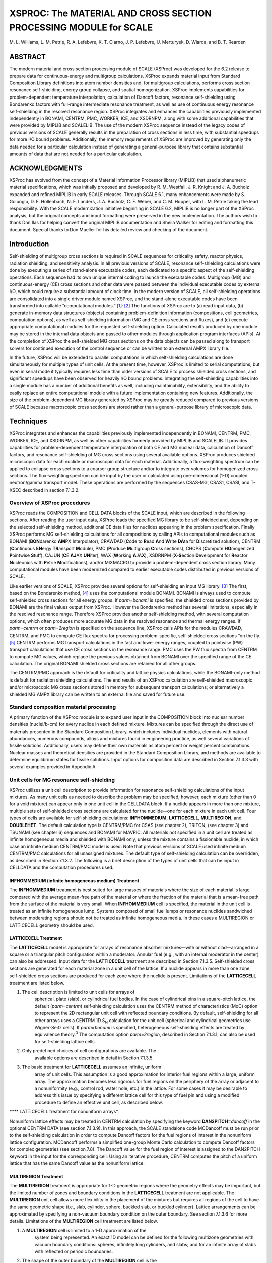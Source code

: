******************************************************************
XSPROC: The MATERIAL AND CROSS SECTION PROCESSING MODULE for SCALE
******************************************************************

M. L. Williams, L. M. Petrie, R. A. Lefebvre, K. T. Clarno, J. P.
Lefebvre, U. Merturyek, D. Wiarda, and B. T. Rearden

ABSTRACT
~~~~~~~~

The modern material and cross section processing module of SCALE
(XSProc) was developed for the 6.2 release to prepare data for
continuous-energy and multigroup calculations. XSProc expands material
input from Standard Composition Library definitions into atom number
densities and, for multigroup calculations, performs cross section
resonance self-shielding, energy group collapse, and spatial
homogenization. XSProc implements capabilities for problem-dependent
temperature interpolation, calculation of Dancoff factors, resonance
self-shielding using Bondarenko factors with full-range intermediate
resonance treatment, as well as use of continuous energy resonance
self-shielding in the resolved resonance region. XSProc integrates and
enhances the capabilities previously implemented independently in
BONAMI, CENTRM, PMC, WORKER, ICE, and XSDRNPM, along with some
additional capabilities that were provided by MIPLIB and SCALELIB. The
use of the modern XSProc sequence instead of the legacy codes of
previous versions of SCALE generally results in the preparation of cross
sections in less time, with substantial speedups for more I/O bound
problems. Additionally, the memory requirements of XSProc are improved
by generating only the data needed for a particular calculation instead
of generating a general-purpose library that contains substantial
amounts of data that are not needed for a particular calculation.



ACKNOWLEDGMENTS
~~~~~~~~~~~~~~~

XSProc has evolved from the concept of a Material Information Processor
library (MIPLIB) that used alphanumeric material specifications, which
was initially proposed and developed by R. M. Westfall. J. R. Knight and
J. A. Bucholz expanded and refined MIPLIB in early SCALE releases.
Through SCALE 6.1, many enhancements were made by S. Goluoglu, D. F.
Hollenbach, N. F. Landers, J. A. Bucholz, C. F. Weber, and C. M. Hopper,
with L. M. Petrie taking the lead responsibility. With the SCALE
modernization initiative beginning in SCALE 6.2, MIPLIB is no longer
part of the XSProc analysis, but the original concepts and input
formatting were preserved in the new implementation. The authors wish to
thank Dan Ilas for helping convert the original MIPLIB documentation and
Sheila Walker for editing and formatting this document. Special thanks
to Don Mueller for his detailed review and checking of the document.

Introduction
~~~~~~~~~~~~

Self-shielding of multigroup cross sections is required in SCALE
sequences for criticality safety, reactor physics, radiation shielding,
and sensitivity analysis. In all previous versions of SCALE, resonance
self-shielding calculations were done by executing a series of
stand-alone executable codes, each dedicated to a specific aspect of the
self-shielding operations. Each sequence had its own unique internal
coding to launch the executable codes. Multigroup (MG) and
continuous-energy (CE) cross sections and other data were passed between
the individual executable codes by external I/O, which could require a
substantial amount of clock time. In the modern version of SCALE, all
self-shielding operations are consolidated into a single driver module
named XSProc, and the stand-alone executable codes have been transformed
into callable “computational modules.” [1]_\ :sup:`,`\  [2]_ The
functions of XSProc are to (a) read input data, (b) generate in-memory
data structures (objects) containing problem-definition information
(compositions, cell geometries, computation options), as well as
self-shielding information (MG and CE cross sections and fluxes), and
(c) execute appropriate computational modules for the requested
self-shielding option. Calculated results produced by one module may be
stored in the internal data objects and passed to other modules through
application program interfaces (APIs). At the completion of XSProc the
self-shielded MG cross sections on the data objects can be passed along
to transport solvers for continued execution of the control sequence or
can be written to an external AMPX library file.

In the future, XSProc will be extended to parallel computations in which
self-shielding calculations are done simultaneously for multiple types
of unit cells. At the present time, however, XSProc is limited to serial
computations; but even in serial mode it typically requires less time
than older versions of SCALE to process shielded cross sections, and
significant speedups have been observed for heavily I/O bound problems.
Integrating the self-shielding capabilities into a single module has a
number of additional beneﬁts as well, including maintainability,
extensibility, and the ability to easily replace an entire computational
module with a future implementation containing new features.
Additionally, the size of the problem-dependent MG library generated by
XSProc may be greatly reduced compared to previous versions of SCALE
because macroscopic cross sections are stored rather than a
general-purpose library of microscopic data.

Techniques
~~~~~~~~~~

XSProc integrates and enhances the capabilities previously implemented
independently in BONAMI, CENTRM, PMC, WORKER, ICE, and XSDRNPM, as well
as other capabilities formerly provided by MIPLIB and SCALELIB. It
provides capabilities for problem-dependent temperature interpolation of
both CE and MG nuclear data, calculation of Dancoff factors, and
resonance self-shielding of MG cross sections using several available
options. XSProc produces shielded microscopic data for each nuclide or
macroscopic data for each material. Additionally, a flux-weighting
spectrum can be applied to collapse cross sections to a coarser group
structure and/or to integrate over volumes for homogenized cross
sections. The flux-weighting spectrum can be input by the user or
calculated using one-dimensional (1-D) coupled neutron/gamma transport
model. These operations are performed by the sequences CSAS-MG, CSAS1,
CSASI, and T-XSEC described in section 7.1.3.2.

Overview of XSProc procedures
^^^^^^^^^^^^^^^^^^^^^^^^^^^^^^

XSProc reads the COMPOSITION and CELL DATA blocks of the SCALE input,
which are described in the following sections. After reading the user
input data, XSProc loads the specified MG library to be self-shielded
and, depending on the selected self-shielding method, additional CE data
files for nuclides appearing in the problem specification. Finally
XSProc performs MG self-shielding calculations for all compositions by
calling APIs to computational modules such as BONAMI (**BON**\ darenko
**AM**\ PX **I**\ nterpolator), CRAWDAD (**C**\ ode to **R**\ ead
**A**\ nd **W**\ rite **DA**\ ta for **D**\ iscretized solution), CENTRM
(**C**\ ontinuous **EN**\ ergy **TR**\ ansport **M**\ odule), PMC
(**P**\ roduce **M**\ ultigroup **C**\ ross sections), CHOPS
(**C**\ ompute **HO**\ mogenized **P**\ ointwise **S**\ tuff), CAJUN
(**C**\ E **AJ**\ AX **UN**\ iter), WAX (**W**\ orking
**A**\ JA\ **X**), XSDRNPM (**X**\ ‑\ **S**\ ection **D**\ evelopment
for **R**\ eactor **N**\ ucleonics with **P**\ etrie
**M**\ odifications), and/or MIXMACRO to provide a problem-dependent
cross section library. Many computational modules have been modernized
compared to earlier executable codes distributed in previous versions of
SCALE.

Like earlier versions of SCALE, XSProc provides several options for
self-shielding an input MG library. [3]_ The first, based on the
Bondarenko method, [4]_ uses the computational module BONAMI. BONAMI is
always used to compute self-shielded cross sections for all energy
groups. If *parm=bonami* is specified, the shielded cross sections
provided by BONAMI are the final values output from XSProc. However the
Bondarenko method has several limitations, especially in the resolved
resonance range. Therefore XSProc provides another self-shielding
method, with several computation options, which often produces more
accurate MG data in the resolved resonance and thermal energy ranges. If
*parm=centrm* or *parm=2region* is specified on the sequence line,
XSProc calls APIs for the modules CRAWDAD, CENTRM, and PMC to compute CE
flux spectra for processing problem-specific, self-shielded cross
sections “on the fly. [5]_ CENTRM performs MG transport calculations in
the fast and lower energy ranges, coupled to pointwise (PW) transport
calculations that use CE cross sections in the resonance range. PMC uses
the PW flux spectra from CENTRM to compute MG values, which replace the
previous values obtained from BONAMI over the specified range of the CE
calculation. The original BONAMI shielded cross sections are retained
for all other groups.

The CENTRM/PMC approach is the default for criticality and lattice
physics calculations, while the BONAMI-only method is default for
radiation shielding calculations. The end results of an XSProc
calculation are self-shielded macroscopic and/or microscopic MG cross
sections stored in memory for subsequent transport calculations; or
alternatively a shielded MG AMPX library can be written to an external
file and saved for future use.

Standard composition material processing
^^^^^^^^^^^^^^^^^^^^^^^^^^^^^^^^^^^^^^^^^

A primary function of the XSProc module is to expand user input in the
COMPOSITION block into nuclear number densities (nuclei/b-cm) for every
nuclide in each defined mixture. Mixtures can be specified through the
direct use of materials presented in the Standard Composition Library,
which includes individual nuclides, elements with natural abundances,
numerous compounds, alloys and mixtures found in engineering practice,
as well several variations of fissile solutions. Additionally, users may
define their own materials as atom percent or weight percent
combinations. Nuclear masses and theoretical densities are provided in
the Standard Composition Library, and methods are available to determine
equilibrium states for fissile solutions. Input options for composition
data are described in Section 7.1.3.3 with several examples provided in
Appendix A.

Unit cells for MG resonance self-shielding
^^^^^^^^^^^^^^^^^^^^^^^^^^^^^^^^^^^^^^^^^^^

XSProc utilizes a unit cell description to provide information for
resonance self-shielding calculations of the input mixtures. As many
unit cells as needed to describe the problem may be specified; however,
each mixture (other than 0 for a void mixture) can appear only in one
unit cell in the CELLDATA block. If a nuclide appears in more than one
mixture, multiple sets of self-shielded cross sections are calculated
for the nuclide—one for each mixture in each unit cell. Four types of
cells are available for self-shielding calculations: **INFHOMMEDIUM**,
**LATTICECELL**, **MULTIREGION**, and **DOUBLEHET**. The default
calculation type is CENTRM/PMC for CSAS (see chapter 2), TRITON, (see
chapter 3) and TSUNAMI (see chapter 6) sequences and BONAMI for MAVRIC.
All materials not specified in a unit cell are treated as infinite
homogeneous media and shielded with BONAMI only, unless the mixture
contains a fissionable nuclide, in which case an infinite medium
CENTRM/PMC model is used. Note that previous versions of SCALE used
infinite medium CENTRM/PMC calculations for all unassigned mixtures. The
default type of self-shielding calculation can be overridden, as
described in Section 7.1.3.2. The following is a brief description of
the types of unit cells that can be input in CELLDATA and the
computation procedures used.

INFHOMMEDIUM (infinite homogeneous medium) Treatment
'''''''''''''''''''''''''''''''''''''''''''''''''''''

The **INFHOMMEDIUM** treatment is best suited for large masses of
materials where the size of each material is large compared with the
average mean-free path of the material or where the fraction of the
material that is a mean-free path from the surface of the material is
very small. When **INFHOMMEDIUM** cell is specified, the material in the
unit cell is treated as an infinite homogeneous lump. Systems composed
of small fuel lumps or resonance nuclides sandwiched between moderating
regions should not be treated as infinite homogeneous media. In these
cases a MULTIREGION or LATTICECELL geometry should be used.

LATTICECELL Treatment
''''''''''''''''''''''

The **LATTICECELL** model is appropriate for arrays of resonance
absorber mixtures—with or without clad—arranged in a square or a
triangular pitch configuration within a moderator. Annular fuel (e.g.,
with an internal moderator in the center) can also be addressed. Input
data for the **LATTICECELL** treatment are described in Section 7.1.3.5.
Self-shielded cross sections are generated for each material zone in a
unit cell of the lattice. If a nuclide appears in more than one zone,
self-shielded cross sections are produced for each zone where the
nuclide is present. Limitations of the **LATTICECELL** treatment are
listed below.

1. The cell description is limited to unit cells for arrays of
      spherical, plate (slab), or cylindrical fuel bodies. In the case
      of cylindrical pins in a square-pitch lattice, the default
      (*parm=centrm*) self-shielding calculation uses the CENTRM method
      of characteristics (MoC) option to represent the 2D rectangular
      unit cell with reflected boundary conditions. By default,
      self-shielding for all other arrays uses a CENTRM 1D S\ :sub:`N`
      calculation for the unit cell (spherical and cylindrical
      geometries use Wigner-Seitz cells). If *parm=bonami* is specified,
      heterogeneous self-shielding effects are treated by equivalence
      theory.\ :sup:`3` The computation option *parm=2region*, described
      in Section 7.1.3.1, can also be used for self-shielding lattice
      cells.

2. Only predefined choices of cell configurations are available. The
      available options are described in detail in Section 7.1.3.5.

3. The basic treatment for **LATTICECELL** assumes an infinite, uniform
      array of unit cells. This assumption is a good approximation for
      interior fuel regions within a large, uniform array. The
      approximation becomes less rigorous for fuel regions on the
      periphery of the array or adjacent to a nonuniformity (e.g.,
      control rod, water hole, etc.) in the lattice. For some cases it
      may be desirable to address this issue by specifying a different
      lattice cell for this type of fuel pin and using a modified
      procedure to define an effective unit cell, as described below.

*\****\* LATTICECELL treatment for nonuniform arrays*.

Nonuniform lattice effects may be treated in CENTRM calculation by
specifying the keyword **DAN2PITCH=**\ *dancoff* in the optional CENTRM
DATA (see section 7.1.3.9). In this approach, the SCALE standalone code
MCDancoff must be run prior to the self-shielding calculation in order
to compute Dancoff factors for the fuel regions of interest in the
nonuniform lattice configuration. MCDancoff performs a simplified
one-group Monte Carlo calculation to compute Dancoff factors for complex
geometries (see section 7.8). The Dancoff value for the fuel region of
interest is assigned to the DAN2PITCH keyword in the input for the
corresponding cell. Using an iterative procedure, CENTRM computes the
pitch of a uniform lattice that has the same Dancoff value as the
nonuniform lattice.

MULTIREGION Treatment
''''''''''''''''''''''

The **MULTIREGION** treatment is appropriate for 1-D geometric regions
where the geometry effects may be important, but the limited number of
zones and boundary conditions in the **LATTICECELL** treatment are not
applicable. The **MULTIREGION** unit cell allows more flexibility in the
placement of the mixtures but requires all regions of the cell to have
the same geometric shape (i.e., slab, cylinder, sphere, buckled slab, or
buckled cylinder). Lattice arrangements can be approximated by
specifying a non-vacuum boundary condition on the outer boundary. See
section 7.1.3.6 for more details. Limitations of the **MULTIREGION**
cell treatment are listed below.

1. A **MULTIREGION** cell is limited to a 1-D approximation of the
      system being represented. An exact 1D model can be defined for the
      following multizone geometries with vacuum boundary conditions:
      spheres, infinitely long cylinders, and slabs; and for an infinite
      array of slabs with reflected or periodic boundaries.

2. The shape of the outer boundary of the **MULTIREGION** cell is the
      same as the shape of the inner regions. Cells with curved outer
      surfaces cannot be stacked physically to create arrays; however,
      arrays can be approximated by a Wigner-Sietz cell with a white
      outer boundary condition, where the outer radius is defined to
      preserve the area of the true rectangular or hexagonal unit cell.

3. Boundary conditions available in a **MULTIREGION** problem include
      vacuum (eliminated at the boundary), reflected (reflected about
      the normal to the surface at the point of impact), periodic
      (a particle exiting the surface effectively enters an identical
      cell having the same orientation and continues traveling in the
      same direction), and white (isotropic return about the point of
      impact). Reflected and periodic boundary conditions on a slab can
      represent real physical situations but are not valid on a curved
      outer surface. A single, non-interacting cell has a vacuum outer
      boundary condition. If the cell outer boundary condition is not a
      vacuum boundary, the unit cell approximates some type of array.

4. When using the CENTRM/PMC self-shielding method, the MULTIREGION cell
      model must include fissionable material. This can be accomplished
      by adding a trace amount of a fissionable material to one or more
      mixtures, or by modeling a region of homogenized fuel and water,
      or by adding a thin (e.g., 1e-6 cm-thick) layer containing at
      least a trace of a fissionable nuclide on the periphery of the
      problem.

DOUBLEHET Treatment
'''''''''''''''''''

**DOUBLEHET** cells use a specialized CENTRM/PMC calculational approach
to treat resonance self-shielding in “doubly heterogeneous” systems. The
fuel for these systems typically consists of small, heterogeneous,
spherical fuel particles (grains) embedded in a moderator matrix to form
the fuel compact. The fuel-grain/matrix compact constitutes the first
level of heterogeneity. Cylindrical(rod). spherical (pebble), or slab
fuel elements composed of the compact material are arranged in a
moderating medium to form a regular or irregular lattice, producing the
second level of heterogeneity. The fuel elements are also referred to as
“macro cells.” Advanced reactor fuel designs that use TRISO
(tri-material, isotopic) or fully ceramic microencapsulated (FCM) fuel
require the **DOUBLEHET** treatment to account for both levels of
heterogeneities in the self-shielding calculations. Simply ignoring the
double-heterogeneity by volume-weighting the fuel grains and matrix
material into a homogenized compact mixture can result in a large
reactivity bias.

In the **DOUBLEHET** cell input, keywords and the geometry description
for grains are similar to those of the **MULTIREGION** treatment, while
keywords and the geometry for the fuel element (macro-cell) are similar
to those of the **LATTICECELL** treatment. The following rules apply to
the **DOUBLEHET** cell treatment and must be followed. Violation of any
rules may cause a fatal error.

1. As many grain types as needed may be specified for each unique fuel
   element. Note that grain type is different from the number of grains
   of a certain type. For example, a fuel element that contains both
   UO\ :sub:`2` and PuO\ :sub:`2` grains has two grain types. The same
   fuel element may contain 10000 UO\ :sub:`2` grains and
   5000 PuO\ :sub:`2` grains. In this case, the number of grains of type
   UO\ :sub:`2` is 10000, and the number of grains of type PuO\ :sub:`2`
   is 5000.

2. As many fuel elements as needed may be specified, each requiring its
   own **DOUBLEHET** cell. This may be the case for systems with many
   fuel elements at different fuel enrichments, burnable poisons, etc.
   Each fuel element may have one or more grain types.

3. Since the grains are homogenized into a new mixture to be used in the
   fuel element (macro-cell) cell calculation, a unique fuel mixture
   number must be entered. XSProc creates a new material with the new
   mixture number designated by the keyword f\ *uelmix=*, containing all
   the nuclides that are homogenized. The user must assign the new
   mixture number in the transport solver geometry (e.g., KENO) input
   unless a cell-weighted mixture is created.

4. The type of lattice or array configuration for the fuel-element may
   be spheres on a triangular pitch (**SPHTRIANGP**), spheres on a
   square pitch (**SPHSQUAREP**), annular spheres on a triangular pitch
   (**ASPHTRIANGP)**, annular spheres on a square pitch
   (**ASPHSQUAREP)**, cylindrical rods on a triangular pitch
   (**TRIANGPITCH**), cylindrical rods on a square pitch
   (**SQUAREPITCH**),annular cylinderical rods on a triangular pitch
   (**ATRIANGPITCH)**, annular cylindrical rods on a square pitch
   (**ASQUAREPITCH)**, a symmetric slab (**SYMMSLABCELL)**, or an
   asymmetric slab (**ASYMSLABCELL)**.

5. If there is only one grain type for a fuel element, the user must
   enter either the pitch, the aggregate number of particles in the
   element, or the volume fraction for the grains. The code needs the
   pitch and will directly use it if entered. If pitch is not given,
   then the volume fraction (if given) is used to calculate the pitch.
   If neither the pitch nor the volume fraction is given, then the
   number of particles is used to calculate the pitch and the volume
   fraction. The user should only enter one of these items.

..

   If the fuel matrix contains more than one grain type, all types are
   homogenized into a single mixture for the compact. As for the one
   grain type case, the pitch is needed for the spherical cell
   calculations. However, the pitch by itself is not sufficient to
   perform the homogenization. Since each grain’s volume is known (grain
   dimensions must always be entered), entering the number of particles
   for each grain type essentially provides the total volume of each
   grain type and therefore enables the calculation of the volume
   fraction and the pitch. Likewise, entering the volume fraction for
   each grain type essentially provides the total volume of each grain
   type and therefore enables the calculation of the number of particles
   and the pitch. Therefore, one of these two quantities must be entered
   for multiple grain types. In these cases, since pitch is not given,
   the available matrix material is distributed around the grains of
   each grain type proportional to the grain volume and is used to
   calculate the corresponding pitch. Over-specification is allowed as
   long as the values are not inconsistent to greater than 0.01%.

6. For cylindrical rods and for slabs, fuel height must also be
   specified. For slabs the slab width must also be specified.

7. The CENTRM calculation option must be S\ :sub:`n`.

   4. .. rubric:: Cell weighting of MG cross sections
         :name: cell-weighting-of-mg-cross-sections

Cell-weighted self-shielded cross sections are created when
**CELLMIX**\ = is specified in a **LATTICECELL** or **MULTIREGION** cell
input. In this case, after finishing the self-shielding calculations for
all mixtures in the cell, XSProc calls the computational module XSDRNPM,
which solves the 1-D MG transport equation to obtain k\ :sub:`∞` and
space-dependent MG fluxes for the cell. The resultant fluxes are used to
compute MG flux disadvantage factors for processing cell-weighted
cross sections of all nuclides in the cell. When the cell-weighted
cross sections are used with *homogenized* number densities of the cell
nuclides, the reaction rates of the homogenized mixture preserve the
spatially averaged reactions rates of the heterogeneous configuration.
The user must input a new mixture ID to identify the homogenized mixture
associated with the cell-weighted cross sections. **This homogenized
mixture should not be used in the heterogeneous geometry data for other
transport codes such as KENO, NEWT, etc.** Instead, the cell-homogenized
mixture that is created should be used at the location of the original
cell. Also, cell weighted homogenized cross sections should not be used
in MG sensitivity data calculations performed using the TSUNAMI
sequences.

XSPROC Input Data Guide
~~~~~~~~~~~~~~~~~~~~~~~

XSProc input data are entered in free form, allowing alphanumeric data,
floating-point data, and integer data to be entered in an unstructured
manner. Up to 252 characters per line are allowed. Data can usually
start or end in any column. Each data entry must be followed by one or
more blanks to terminate the data entry. For numeric data, either a
comma or a blank can be used to terminate each data entry. Integers may
be entered for floating values. For example, 10 will be interpreted as
10.0 if a floating point value is required. Imbedded blanks are not
allowed within a data entry unless an E precedes a single blank as in an
unsigned exponent in a floating-point number. For example, 1.0E 4 would
be correctly interpreted as 1.0 × 10\ :sup:`4`. A number with a negative
exponent must include an “E”. For example 1.0-4 cannot be used for
1.0E-4.

The word “END” is a special data item. An END may have a name or label
associated with it. The name or label associated with an END is
separated from the END by a single blank and is a maximum of
12 characters long. *At least two blanks or a new line MUST follow every
labeled and unlabeled END. WARNING: It is the user’s responsibility to
ensure compliance with this restriction. Failure to observe this
restriction can result in the use of incorrect or incomplete data
without the benefit of warning or error messages.*

Multiple entries of the same data value can be achieved by specifying
the number of times the data value is to be entered, followed by either
R, \*, or $, followed by the data value to be repeated. Imbedded blanks
are not allowed between the number of repeats and the repeat flag. For
example, 5R12, 5*12, 5$12, or 5R 12, etc., will enter five successive
12’s in the input data. Multiple zeros can be specified as nZ where n is
the number of zeroes to be entered.

XSProc data checking and resonance processing options
^^^^^^^^^^^^^^^^^^^^^^^^^^^^^^^^^^^^^^^^^^^^^^^^^^^^^^

To check the XSProc input data, run CSAS-MG and specify PARM=CHECK or
PARM=CHK after the sequence specification as shown below.

=CSAS-MG PARM=CHK

In this case the actual XSProc cross section processing calculations are
not performed. The input data are checked, the problem description is
printed, appropriate error and warning messages are printed, and a table
of additional data is printed.

Resonance processing will automatically be performed by the default
method for the sequence selected. The default methods are CENTRM/PMC for
CSAS, TRITON, and TSUNAMI sequences and BONAMI for the MAVRIC sequences.
Alternatively, a resonance processing procedure may be chosen by
entering PARM=\ *option*, where *option* CENTRM selects the recommended
CENTRM/PMC transport method for each cell type, *option* 2REGION selects
the CENTRM/PMC two-region calculation, and *option* BONAMI applies full
range Bondarenko factors to all energy groups without utilizing
CENTRM/PMC. For example, to run CSAS1X sequence using only BONAMI for
self-shielding, rather than the default CENTRM/PMC method, enter the
computational sequence specification shown below.

=CSAS1X PARM=BONAMI

Multiple PARM options are specified by enclosing parameters in
parenthesis, such as

=CSAS1X PARM=(CHK, BONAMI)

XSProc resonance self-shielding options are summarized below.

PARM=BONAMI. This is the fastest MG processing method. It performs
resonance self-shielding for all energy groups using the Bondarenko
method. BONAMI computes the appropriate background cross section of a
given unit cell and then interpolates the corresponding shielding factor
from Bondarenko factors on the MG library. Dancoff factors needed to
evaluate the background cross section for lattices are computed
internally, but these can be overridden by input values in the MORE DATA
block. More details on this method are given in the BONAMI section of
the manual.

PARM=CENTRM. This executes the CENTRM/PMC modules to process shielded MG
cross sections using CE flux spectra calculated with the recommended
type of CE transport solver for the designated type of cell. The
CENTRM-recommended CE transport solvers are (a) infinite homogeneous
medium calculation for INFHOMMEDIUM cells; (b) 2D MoC transport
calculation for a LATTICECELL consisting of cylindrical fuel pins in a
square lattice; and (c) 1-D discrete S\ :sub:`n` transport for all other
LATTICECELLs and for all MULTIREGION cells. The recommended type of
transport solver can be overridden for individual cells, as well as for
selected energy ranges, by using the CENTRM DATA block described in
Section 7.1.3.9.

PARM=2REGION.

The CENTRM two-region (2R) option computes the PW flux using a
simplified collision probability method for an absorber (e.g., fuel)
region surrounded by an external moderator region which has an
asymptotic energy spectrum. To account for the heterogeneous effects of
a lattice, a correction known as the Dancoff factor is applied to the
escape probabilities in the 2R calculation (see the CENTRM chapter of
the SCALE manual). These Dancoff factors are calculated internally by
XSProc for a uniform array of mixtures in slab, spherical, or
cylindrical geometries. These mixture-dependent Dancoff factors can be
modified by user input using the DAN parameters contained in the MORE
DATA block, as defined in Section 7.1.3.8.

*Note on CENTRM/PMC self-shielding options:*

The energy range of the CENTRM flux calculation is subdivided into three
sections: fast, PW, and low energy. PMC only computes self-shielded
cross sections for groups within the PW range defined by parameters
*demax* and *demin*, which, respectively, define the upper and lower
energies of the CENTRM PW flux calculation. Problem-dependent cross
sections for groups in the fast and low energy ranges are obtained with
the more approximate BONAMI method. Default values for parameters
*demax* and *demin* are defined appropriately for self-shielding of
important resonance materials in thermal reactor systems. The PW
self-shielding range can be extended or decreased for individual cells
by modifying these parameters using CENTRM DATA.

XSProc input data
^^^^^^^^^^^^^^^^^^

The types of input data required for XSProc are given in Table 7.1.1,
and individual entries are explained in the text following the table.
The title, cross section library name (either CE or MG), and standard
composition specification data (**READ COMP** input block) are required
for all sequences that use XSProc. The name of the cross section library
is used to determine if the transport solver is executed using CE or MG
data (e.g., CE or MG KENO calculations). The unit cell descriptions
(**READ CELL** input block) are only used for MG self-shielding
calculations. If the specified sequence executes in CE mode, the cell
data input can be omitted, or it will be skipped if present. If the cell
data information is omitted for MG calculations, all mixtures are
self-shielded using the infinite medium approximation.

There are seven standard SCALE sequences that run just XSProc, and
produce a MG cross section library or libraries.

**=XSPROC** produces three libraries with an optional fourth library.

-  **sysin.microLib** is a self-shielded library of the individual
   nuclides in the problem for use in a later transport calculation,

-  **sysin.macroLib** is a self-shielded library of the mixture cross
   sections in the problem for use in a later transport calculation,

-  **sysin.smallMicroLib** is a self-shielded library of specific
   reaction rate cross sections and the elastic and total inelastic
   scattering transfer matrices for later use in calculating reaction
   rates and sensitivity values, and

-  **sysin.xsdrnWeightedLib** is an optional library produced if the
   input specifies having **XSDRN** do a weighting calculation. This can
   be a cell weighted and/or a group collapse calculation. The library
   can be either individual nuclides or mixtures, depending on input.

**=CSAS-MG** produces an **ft04f001** library that is equivalent to the
**sysin.microLib**. With appropriate input it can also produce an
**ft03f001** which is equivalent to **sysin.xsdrnWeightedLib** above.

**=CSASI** or **=CSASIX** produce an **ft04f001** library that is
equivalent to **sysin.microLib**, and an **ft02f001** library that is
equivalent to **sysin.macroLib**. CSASIX will run an **XSDRN** on the
first cell without any MOREDATA input. With appropriate input they both
can produce an **ft03f001** that is the equivalent of
**sysin.xsdrnWeightedLib**.

**=CSAS1** or **=CSAS1X** produce an **ft04f001** library that is the
equivalent of **sysin.microLib**. Both sequences will run an **XSDRN**
on the first cell. With appropriate input, they both can produce an
**ft03f001** that is the equivalent of **sysin.xsdrnWeightLib**.

**=T-XSEC** produces an **ft04f001** library that is equivalent to
**sysin.macroLib**. and an **ft44f001** library that is equivalent to
sysin.microLib.

The reactions (MT numbers) written to each library are listed in the
SequenceNeutronMT.txt file located in the etc directory installed with
SCALE.

Table 7.1.1. Outline of XSProc input data

+-----------------+-----------------+-----------------+-----------------+
| Data Position   | Type of Data    | Data Entry      | Comments        |
+=================+=================+=================+=================+
| 1               | Title           | Enter title     | Limit to 80     |
|                 |                 |                 | characters      |
+-----------------+-----------------+-----------------+-----------------+
| 2               | Cross section   |                 | The currently   |
|                 | library name    |                 | available       |
|                 |                 |                 | libraries are   |
|                 |                 |                 | listed in the   |
|                 |                 |                 | table *Standard |
|                 |                 |                 | SCALE           |
|                 |                 |                 | cross-section   |
|                 |                 |                 | libraries* of   |
|                 |                 |                 | the XSLib       |
|                 |                 |                 | chapter.        |
+-----------------+-----------------+-----------------+-----------------+
| 3               | Standard        | Enter the       | | Begin this    |
|                 | composition     | appropriate     |   data block    |
|                 |                 | data            |   with          |
|                 | specification   |                 | | **READ COMP** |
|                 | data            |                 |                 |
|                 |                 |                 | | and terminate |
|                 |                 |                 |   with          |
|                 |                 |                 | | **END COMP**. |
|                 |                 |                 |                 |
|                 |                 |                 | See Section     |
|                 |                 |                 | 7.1.3.3.        |
+-----------------+-----------------+-----------------+-----------------+
| 4               | Unit cell(s)    |                 | Begin this data |
|                 | description     |                 | block with      |
|                 |                 |                 | READ CELL (or   |
|                 | for MG          |                 | CELLDATA)       |
|                 | calculations    |                 |                 |
|                 |                 |                 |                 |
|                 | only            |                 |                 |
+-----------------+-----------------+-----------------+-----------------+
|                 | a. Type of self | **INFHOMMEDIUM* | These are the   |
|                 | shielding       | *               | available       |
|                 | calculation     |                 | options.        |
|                 |                 | **LATTICECELL** |                 |
|                 |                 |                 | See the         |
|                 |                 | **MULTIREGION** | explanation in  |
|                 |                 |                 | Section         |
|                 |                 | DOUBLEHET       | 7.1.3.2.        |
+-----------------+-----------------+-----------------+-----------------+
|                 | b. Unit cell    | Enter the       | See Section     |
|                 | geometry        | appropriate     | 7.1.3.4 for     |
|                 | specification   | data            | **INFHOMMEDIUM* |
|                 |                 |                 | *.              |
|                 |                 |                 |                 |
|                 |                 |                 | See Section     |
|                 |                 |                 | 7.1.3.5 for     |
|                 |                 |                 | **LATTICECELL** |
|                 |                 |                 | .               |
|                 |                 |                 |                 |
|                 |                 |                 | See Section     |
|                 |                 |                 | 7.1.3.6 for     |
|                 |                 |                 | **MULTIREGION** |
|                 |                 |                 | .               |
|                 |                 |                 |                 |
|                 |                 |                 | See Section     |
|                 |                 |                 | 7.1.3.7 for     |
|                 |                 |                 | DOUBLEHET.      |
+-----------------+-----------------+-----------------+-----------------+
|                 | c. Optional     | Enter the       | | Begin this    |
|                 | MORE parameter  | desired data    |   data block    |
|                 | data            |                 |   with          |
|                 |                 |                 | | **MORE DATA** |
|                 |                 |                 |   (or           |
|                 |                 |                 |   **MOREDATA**) |
|                 |                 |                 |                 |
|                 |                 |                 | | and terminate |
|                 |                 |                 |   with          |
|                 |                 |                 | | **END MORE**  |
|                 |                 |                 |   (or END       |
|                 |                 |                 |   **MOREDATA**) |
|                 |                 |                 | .               |
|                 |                 |                 |                 |
|                 |                 |                 | Use only if     |
|                 |                 |                 | MORE parameter  |
|                 |                 |                 | data are to be  |
|                 |                 |                 | entered;        |
|                 |                 |                 | otherwise, omit |
|                 |                 |                 | these data      |
|                 |                 |                 | entirely. See   |
|                 |                 |                 | Section         |
|                 |                 |                 | 7.1.3.8.        |
+-----------------+-----------------+-----------------+-----------------+
|                 | d. Optional     | Enter the       | Begin this data |
|                 | CENTRM          | desired data    | block with      |
|                 | parameter data  |                 |                 |
|                 |                 |                 | **CENTRM DATA** |
|                 |                 |                 | (or             |
|                 |                 |                 | **CENTRMDATA**) |
|                 |                 |                 |                 |
|                 |                 |                 | and terminate   |
|                 |                 |                 | with            |
|                 |                 |                 |                 |
|                 |                 |                 | **END CENTRM**  |
|                 |                 |                 | (or END         |
|                 |                 |                 | **CENTRMDATA**) |
|                 |                 |                 | .               |
|                 |                 |                 |                 |
|                 |                 |                 | Use only if     |
|                 |                 |                 | CENTRM          |
|                 |                 |                 | parameter data  |
|                 |                 |                 | are to be       |
|                 |                 |                 | entered;        |
|                 |                 |                 | otherwise, omit |
|                 |                 |                 | these data      |
|                 |                 |                 | entirely.       |
+-----------------+-----------------+-----------------+-----------------+
|                 | e. End of unit  |                 | Terminate with  |
|                 | cell data       |                 | END CELL (or    |
|                 |                 |                 | END CELLDATA)   |
+-----------------+-----------------+-----------------+-----------------+
| Repeat          |                 |                 |                 |
| positions 4a–4d |                 |                 |                 |
| as needed to    |                 |                 |                 |
| specify all     |                 |                 |                 |
| unit cells.     |                 |                 |                 |
| Position 4 data |                 |                 |                 |
| are applicable  |                 |                 |                 |
| to the MG       |                 |                 |                 |
| calculations    |                 |                 |                 |
| only.           |                 |                 |                 |
+-----------------+-----------------+-----------------+-----------------+

1. TITLE. An 80-character maximum title is required. The title is the
      first 80 characters of the XSPROC data.

2. CROSS SECTION LIBRARY NAME. This item specifies the cross section
      library that is to be used in the calculation. See Table *Standard
      SCALE cross-section libraries* in the XSLIB chapter of the SCALE
      manual for a discussion of the available libraries.

3. The keywords **READ COMP** followed by the standard compositions
      specifications. These data are used to define mixtures used in the
      problem. See Section 7.1.3.3 and Table 7.1.2  for a description of
      the standard composition specification data. These data are
      required for every problem. After all mixtures have been entered,
      the keywords **END COMP** must be entered.

4. The keywords **READ CELLDATA** followed by the input describing each
      unit cell as defined below. After all unit cells are described,
      the keywords **END CELLDATA** terminate this input block.

   a. TYPE OF CALCULATION. The options are **INFHOMMEDIUM**,
         **LATTICECELL**, **MULTIREGION**, **DOUBLEHET**, or nothing. A
         description of these cell types and the associated
         computational methods are provided in Section 7.1.2.3. If all
         input mixtures are to be treated as infinite homogeneous media,
         the **CELLDATA** block can be omitted. In this case the
         self-shielding calculations will not account for any
         geometrical effects, so users should be careful in applying
         this approach. Similarly, mixtures not explicitly assigned to a
         cell are treated as infinite homogeneous media in the manner
         discussed in Section 7.1.2.3.

   b. CELL GEOMETRY SPECIFICATION. See Section 7.1.3.4 and Table 7.1.3
         for an explanation of the optional unit cell data associated
         with an **INFHOMMEDIUM** problem. See Section 7.1.3.5 for an
         explanation of the data associated with **LATTICECELL**
         problems. Section 7.1.3.6 explains the data required for a
         **MULTIREGION** problem. Section 7.1.3.7 explains the required
         data for a **DOUBLEHET** problem. The **DOUBLEHET** input may
         be thought of as a combination of **MULTIREGION** input for the
         fuel grains and **LATTICECELL** input for the fuel element.

   c. OPTIONAL MORE PARAMETER DATA. This option allows certain defaulted
         parameters to be re-specified by the user. This block begins
         with **MORE DATA** and is used by XSDRN. These data apply only
         to the unit cell immediately preceding them. Data placed prior
         to all unit cell data apply to all materials not listed in any
         unit cell and are treated as infinite homogeneous media. Omit
         these data unless they are needed. This block ends with **END
         MORE**. See Section 7.1.3.8.

   d. OPTIONAL CENTRM PARAMETER DATA. This optional data block begins
         with **CENTRM DATA** and ends with **END CENTRM**. These data
         allow the user to override default data for CENTRM and PMC.
         These data apply only to the unit cell immediately preceding
         them. Data placed prior to all unit cell data apply to all
         materials not listed in any unit cell and are treated as
         infinite homogeneous media.

      7. .. rubric:: Standard composition specification data
            :name: standard-composition-specification-data

Mixtures utilized in the problem are defined using standard composition
specification data. The standard composition input begins with the
keywords **READ COMP**, followed by standard composition specifications
for all mixtures in the problem. When all mixtures have been described,
enter the words **END COMP** to signal the completion of this block of
data. XSProc computes macroscopic cross sections for all mixtures
defined in the **COMP** block.

The required input for the standard composition specification data
varies, depending on the type of standard composition material. However,
every standard composition specification must include the following:

1. a standard composition material name.

2. a mixture number (MX) that contains this material, and

3. a terminator for the standard composition specification data (enter
      the word END).

The types of standard compositions in SCALE are (a) basic mixtures, (b)
fissile solutions, (c) chemical compounds, and (d) alloys. The four
general options for inputting these types of data are shown in Table
7.1.2. For some cases, more than one option could possibly be used to
specify the mixture. The user may select whichever options are most
convenient to define a particular mixture, and these may be entered in
any order.

Table 7.1.2. Outline of standard composition specification options

*(Mixtures can be defined using one or more of these options in any
order)*

+-----------------------------------+-----------------------------------+
| Input data                        | Comments                          |
|                                   |                                   |
| name                              |                                   |
+-----------------------------------+-----------------------------------+
| **READ COMP**                     |    Enter once for a problem.      |
|                                   |    Enter the words **READ COMP**  |
|                                   |    prior to entering any standard |
|                                   |    composition data.              |
+-----------------------------------+-----------------------------------+
| **sc**                            |    This option is used for        |
|                                   |    defining basic mixtures. Enter |
|                                   |    one of the alphanumeric        |
|                                   |    identifiers, symbols, or names |
|                                   |    from Standard Composition      |
|                                   |    Library tables *Isotopes in    |
|                                   |    standard composition library*, |
|                                   |    *Isotopes and their natural    |
|                                   |    abundances*, *Elements and     |
|                                   |    special nuclide symbols*,      |
|                                   |    *Compounds*, or *Alloys and    |
|                                   |    mixtures* in place of SC. This |
|                                   |    indicates the isotope,         |
|                                   |    nuclide, compound, or alloy    |
|                                   |    that will make up this         |
|                                   |    standard composition.          |
|                                   |    See Table 7.1.2a for           |
|                                   |    additional required and        |
|                                   |    optional data for each         |
|                                   |    standard composition.          |
+-----------------------------------+-----------------------------------+
| **SOLUTION**                      |    This option is used to specify |
|                                   |    a fissile solution mixture.    |
|                                   |    See Table 7.1.2b for           |
|                                   |    additional required and        |
|                                   |    optional data for each         |
|                                   |    solution. End the data with an |
|                                   |    **END**.                       |
+-----------------------------------+-----------------------------------+
| **ATOM**                          |    This option creates a chemical |
|                                   |    compound mixture composed of   |
|                                   |    the specified nuclide in       |
|                                   |    the compound. Each nuclide is  |
|                                   |    entered followed by the        |
|                                   |    relative number of atoms of    |
|                                   |    the nuclide in the compound.   |
|                                   |    All compounds must begin with  |
|                                   |    the four letters \ **ATOM**    |
|                                   |    followed by up to eight        |
|                                   |    additional alphanumeric        |
|                                   |    characters. See Table 7.1.2c   |
|                                   |    for additional required and    |
|                                   |    optional data for each         |
|                                   |    compound.                      |
+-----------------------------------+-----------------------------------+
| **WTPT**                          |    This option creates a          |
|                                   |    mixture/alloy composed of the  |
|                                   |    specified nuclides in          |
|                                   |    the mixture/alloy. Each        |
|                                   |    nuclide is entered followed by |
|                                   |    the weight percent of the      |
|                                   |    nuclide in the mixture/alloy.  |
|                                   |    All mixture/alloys must begin  |
|                                   |    with the four letters **WTPT** |
|                                   |    followed by up to eight        |
|                                   |    additional alphanumeric        |
|                                   |    characters. See Table 7.1.2d   |
|                                   |    for additional required and    |
|                                   |    optional data for each         |
|                                   |    arbitrary physical mixture or  |
|                                   |    alloy.                         |
+-----------------------------------+-----------------------------------+
| **END COMP**                      |    Enter once for a problem.      |
|                                   |    Enter the exact words **END    |
|                                   |    COMP** when all the standard   |
|                                   |    composition components have    |
|                                   |    been described. At least two   |
|                                   |    blanks or a new line must      |
|                                   |    follow the words **END COMP**  |
|                                   |    prior to continuing data       |
|                                   |    entry.                         |
+-----------------------------------+-----------------------------------+

Names of the standard composition materials (the alphanumeric
identifiers) appearing in the **COMP** block input must be selected from
the tables of elements, compounds, solutions, and alloys given in the
SCALE manual section describing the Standard Composition Library. An
error message will be printed if the user enters an invalid standard
composition material name or if any isotopes in the compound do not
exist in the specified library

Input data to define each of the standard composition types in
Table 7.1.2 are summarized in Tables 7.1.2a - 7.1.2d. Optional input is
indicated by curly brackets { }. *Since some of the input is not keyword
based, the order of entries is important in the standard composition
specification*. The temperature specification is used for Doppler
broadening and/or determination of the proper thermal scattering data.
Input material densities are not modified for temperature effects.
Additional description of the standard composition input for each type
of material is given following all the tables. As in the tables, input
parameters enclosed by curly brackets { } indicate that these are
optional.

**
Table 7.1.2.a. Standard composition specification for basic mixtures**

+-------------+-------------+-------------+-------------+-------------+
| Entry       | Data        | Data type   | Entry       | Comment     |
|             |             |             | requirement |             |
| no.         | name        |             |             |             |
+-------------+-------------+-------------+-------------+-------------+
| 1           | **sc**      | Standard    | Always      |    Enter    |
|             |             | composition |             |    one of   |
|             |             | name        |             |    the      |
|             |             |             |             |    alphanum |
|             |             |             |             | eric        |
|             |             |             |             |    identifi |
|             |             |             |             | ers,        |
|             |             |             |             |    symbols, |
|             |             |             |             |    or names |
|             |             |             |             |    from     |
|             |             |             |             |    Tables   |
|             |             |             |             |    *Isotope |
|             |             |             |             | s           |
|             |             |             |             |    in       |
|             |             |             |             |    standard |
|             |             |             |             |    composit |
|             |             |             |             | ion         |
|             |             |             |             |    library* |
|             |             |             |             | ,           |
|             |             |             |             |    *Isotope |
|             |             |             |             | s           |
|             |             |             |             |    and      |
|             |             |             |             |    their    |
|             |             |             |             |    natural  |
|             |             |             |             |    abundanc |
|             |             |             |             | es*,        |
|             |             |             |             |    *Element |
|             |             |             |             | s           |
|             |             |             |             |    and      |
|             |             |             |             |    special  |
|             |             |             |             |    nuclide  |
|             |             |             |             |    symbols* |
|             |             |             |             | ,           |
|             |             |             |             |    *Compoun |
|             |             |             |             | ds*,        |
|             |             |             |             |    or       |
|             |             |             |             |    *Alloys  |
|             |             |             |             |    and      |
|             |             |             |             |    mixtures |
|             |             |             |             | *           |
|             |             |             |             |    in the   |
|             |             |             |             |    STDCMP   |
|             |             |             |             |    chapter  |
|             |             |             |             |    in place |
|             |             |             |             |    of       |
|             |             |             |             |    **sc**.  |
|             |             |             |             |    This     |
|             |             |             |             |    indicate |
|             |             |             |             | s           |
|             |             |             |             |    the      |
|             |             |             |             |    isotope, |
|             |             |             |             |    nuclide, |
|             |             |             |             |    compound |
|             |             |             |             | ,           |
|             |             |             |             |    or alloy |
|             |             |             |             |    that     |
|             |             |             |             |    will     |
|             |             |             |             |    make up  |
|             |             |             |             |    this     |
|             |             |             |             |    standard |
|             |             |             |             |    composit |
|             |             |             |             | ion.        |
|             |             |             |             |    This     |
|             |             |             |             |    entry is |
|             |             |             |             |    required |
|             |             |             |             | .           |
+-------------+-------------+-------------+-------------+-------------+
| 2           | *mx*        | Mixture ID  | Always      |    Skip at  |
|             |             | number      |             |    least    |
|             |             |             |             |    one      |
|             |             |             |             |    blank    |
|             |             |             |             |    after SC |
|             |             |             |             |    prior to |
|             |             |             |             |    entering |
|             |             |             |             |    the      |
|             |             |             |             |    mixture  |
|             |             |             |             |    number.  |
|             |             |             |             |    This     |
|             |             |             |             |    must be  |
|             |             |             |             |    an       |
|             |             |             |             |    integer  |
|             |             |             |             |    greater  |
|             |             |             |             |    than     |
|             |             |             |             |    zero.    |
|             |             |             |             |    This ent |
|             |             |             |             | ry          |
|             |             |             |             |    is       |
|             |             |             |             |    required |
|             |             |             |             | .           |
+-------------+-------------+-------------+-------------+-------------+
| 3           | **DEN**\ =\ | Density     | Optional    |    If the   |
|             |  *roth*     |             |             |    density  |
|             |             |             |             |    of a     |
|             |             |             |             |    basic    |
|             |             |             |             |    standard |
|             |             |             |             |    composit |
|             |             |             |             | ion         |
|             |             |             |             |    (*roth*) |
|             |             |             |             |    is to be |
|             |             |             |             |    entered, |
|             |             |             |             |    add      |
|             |             |             |             |    **DEN**  |
|             |             |             |             |    =        |
|             |             |             |             |    *roth*,  |
|             |             |             |             |    where    |
|             |             |             |             |    *roth*   |
|             |             |             |             |    is the   |
|             |             |             |             |    density  |
|             |             |             |             |    in       |
|             |             |             |             |    g/cm\ :s |
|             |             |             |             | up:`3`,     |
|             |             |             |             |    followin |
|             |             |             |             | g           |
|             |             |             |             |    the      |
|             |             |             |             |    mixture  |
|             |             |             |             |    ID       |
|             |             |             |             |    number   |
|             |             |             |             |    with at  |
|             |             |             |             |    least    |
|             |             |             |             |    one      |
|             |             |             |             |    space    |
|             |             |             |             |    between  |
|             |             |             |             |    *mx* and |
|             |             |             |             |    the      |
|             |             |             |             |    keyword  |
|             |             |             |             |    **DEN**. |
+-------------+-------------+-------------+-------------+-------------+
| 4           | **{VF**\ =} | Density     | See comment |    Default  |
|             | \ *vf*      | multiplier  |             |    value is |
|             |             |             |             |    1. Enter |
|             |             |             |             |    the      |
|             |             |             |             |    density  |
|             |             |             |             |    multipli |
|             |             |             |             | er          |
|             |             |             |             |    (density |
|             |             |             |             |    fraction |
|             |             |             |             | ,           |
|             |             |             |             |    volume   |
|             |             |             |             |    fraction |
|             |             |             |             | ,           |
|             |             |             |             |    or a     |
|             |             |             |             |    combinat |
|             |             |             |             | ion).       |
|             |             |             |             |    **VF** = |
|             |             |             |             |    0        |
|             |             |             |             |    indicate |
|             |             |             |             | s           |
|             |             |             |             |    that     |
|             |             |             |             |    syntax 2 |
|             |             |             |             |    is to be |
|             |             |             |             |    used and |
|             |             |             |             |    that the |
|             |             |             |             |    next     |
|             |             |             |             |    number   |
|             |             |             |             |    entered  |
|             |             |             |             |    will be  |
|             |             |             |             |    ADEN. In |
|             |             |             |             |    this     |
|             |             |             |             |    case     |
|             |             |             |             |    entries  |
|             |             |             |             |    7-8 are  |
|             |             |             |             |    omitted. |
+-------------+-------------+-------------+-------------+-------------+
| 5           | *aden*      | Number      | **VF** = 0  |    Atom     |
|             |             | density     |             |    density  |
|             |             |             |             |    of the   |
|             |             |             |             |    nuclide  |
|             |             |             |             |    in atoms |
|             |             |             |             |    /        |
|             |             |             |             |    barn-cm. |
|             |             |             |             |    This can |
|             |             |             |             |    only be  |
|             |             |             |             |    entered  |
|             |             |             |             |    for      |
|             |             |             |             |    elements |
|             |             |             |             |    and      |
|             |             |             |             |    isotopes |
|             |             |             |             | .           |
|             |             |             |             |    See      |
|             |             |             |             |    chapter  |
|             |             |             |             |    STDCMP   |
|             |             |             |             |    tables   |
|             |             |             |             |    *Isotope |
|             |             |             |             | s           |
|             |             |             |             |    in       |
|             |             |             |             |    standard |
|             |             |             |             |    composit |
|             |             |             |             | ion         |
|             |             |             |             |    library* |
|             |             |             |             | ,           |
|             |             |             |             |    *Isotope |
|             |             |             |             | s           |
|             |             |             |             |    and      |
|             |             |             |             |    their    |
|             |             |             |             |    natural  |
|             |             |             |             |    abundanc |
|             |             |             |             | es*,        |
|             |             |             |             |    and      |
|             |             |             |             |    *Element |
|             |             |             |             | s           |
|             |             |             |             |    and      |
|             |             |             |             |    special  |
|             |             |             |             |    nuclide  |
|             |             |             |             |    symbols* |
|             |             |             |             | .           |
+-------------+-------------+-------------+-------------+-------------+
| 6           | *temp*      | Temperature | See comment |    Default  |
|             |             |             |             |    value is |
|             |             | (K)         |             |    300 K.   |
|             |             |             |             |    This     |
|             |             |             |             |    entry    |
|             |             |             |             |    may be   |
|             |             |             |             |    omitted  |
|             |             |             |             |    if the   |
|             |             |             |             |    default  |
|             |             |             |             |    temperat |
|             |             |             |             | ure         |
|             |             |             |             |    is       |
|             |             |             |             |    acceptab |
|             |             |             |             | le          |
|             |             |             |             |    and      |
|             |             |             |             |    *iza* /  |
|             |             |             |             |    *wpt*    |
|             |             |             |             |    data are |
|             |             |             |             |    not      |
|             |             |             |             |    entered. |
+-------------+-------------+-------------+-------------+-------------+
| 7           | *iza*       | Isotope’s   | **VF** ≠ 0  |    Enter    |
|             |             | ZA number   |             |    for each |
|             |             |             |             |    isotope  |
|             |             |             |             |    in a     |
|             |             |             |             |    multiple |
|             |             |             |             |    isotope  |
|             |             |             |             |    nuclide. |
|             |             |             |             |    Omit if  |
|             |             |             |             |    **VF** = |
|             |             |             |             |    0 or the |
|             |             |             |             |    default  |
|             |             |             |             |    values   |
|             |             |             |             |    are      |
|             |             |             |             |    acceptab |
|             |             |             |             | le.         |
|             |             |             |             |    Entries  |
|             |             |             |             | 7           |
|             |             |             |             |    and 8    |
|             |             |             |             |    are      |
|             |             |             |             |    entered  |
|             |             |             |             |    in pairs |
|             |             |             |             |    until    |
|             |             |             |             |    each     |
|             |             |             |             |    isotope  |
|             |             |             |             |    in the   |
|             |             |             |             |    nuclide  |
|             |             |             |             |    is       |
|             |             |             |             |    defined. |
|             |             |             |             |    See      |
|             |             |             |             |    STDCMP   |
|             |             |             |             |    chapter  |
|             |             |             |             |    tables   |
|             |             |             |             |    *Element |
|             |             |             |             | s           |
|             |             |             |             |    and      |
|             |             |             |             |    special  |
|             |             |             |             |    nuclide  |
|             |             |             |             |    symbols* |
|             |             |             |             | ,           |
|             |             |             |             |    *Compoun |
|             |             |             |             | ds*,        |
|             |             |             |             |    and      |
|             |             |             |             |    *Alloys  |
|             |             |             |             |    and      |
|             |             |             |             |    mixtures |
|             |             |             |             | *           |
|             |             |             |             |    for      |
|             |             |             |             |    isotope  |
|             |             |             |             |    IDs      |
|             |             |             |             |    containe |
|             |             |             |             | d           |
|             |             |             |             |    in       |
|             |             |             |             |    nuclides |
|             |             |             |             | ,           |
|             |             |             |             |    compound |
|             |             |             |             | s,          |
|             |             |             |             |    and      |
|             |             |             |             |    alloys.  |
+-------------+-------------+-------------+-------------+-------------+
| 8           | *wtp*       | weight      | **VF** ≠ 0  |    Enter    |
|             |             | percent of  |             |    the      |
|             |             | isotope     |             |    weight   |
|             |             |             |             |    percent  |
|             |             |             |             |    of the   |
|             |             |             |             |    isotope  |
|             |             |             |             |    in the   |
|             |             |             |             |    nuclide. |
|             |             |             |             |    Omit if  |
|             |             |             |             |    **VF** = |
|             |             |             |             |    0 or the |
|             |             |             |             |    default  |
|             |             |             |             |    values   |
|             |             |             |             |    are      |
|             |             |             |             |    acceptab |
|             |             |             |             | le.         |
|             |             |             |             |    For each |
|             |             |             |             |    multiple |
|             |             |             |             |    isotope  |
|             |             |             |             |    nuclide, |
|             |             |             |             |    the      |
|             |             |             |             |    weight   |
|             |             |             |             |    percents |
|             |             |             |             |    of the   |
|             |             |             |             |    isotopes |
|             |             |             |             |    must sum |
|             |             |             |             |    to 100.  |
|             |             |             |             |    Entries  |
|             |             |             |             | 7           |
|             |             |             |             |    and 8    |
|             |             |             |             |    are      |
|             |             |             |             |    entered  |
|             |             |             |             |    in pairs |
|             |             |             |             |    until    |
|             |             |             |             |    each     |
|             |             |             |             |    isotope  |
|             |             |             |             |    in the   |
|             |             |             |             |    nuclide  |
|             |             |             |             |    is       |
|             |             |             |             |    defined. |
+-------------+-------------+-------------+-------------+-------------+
| 9           | **END**     | Terminate   | Always      |    This     |
|             |             | the         |             |    terminat |
|             |             | standard    |             | es          |
|             |             | composition |             |    the data |
|             |             |             |             |    for a    |
|             |             |             |             |    standard |
|             |             |             |             |    composit |
|             |             |             |             | ion.        |
|             |             |             |             |    Enter    |
|             |             |             |             |    the      |
|             |             |             |             |    keyword  |
|             |             |             |             |    **END**  |
|             |             |             |             |    to       |
|             |             |             |             |    terminat |
|             |             |             |             | e           |
|             |             |             |             |    standard |
|             |             |             |             |    composit |
|             |             |             |             | ion.        |
|             |             |             |             |    A tag,   |
|             |             |             |             |    up to    |
|             |             |             |             |    12 chara |
|             |             |             |             | cters       |
|             |             |             |             |    long,    |
|             |             |             |             |    may      |
|             |             |             |             |    follow   |
|             |             |             |             |    the      |
|             |             |             |             |    keyword  |
|             |             |             |             |    **END**  |
|             |             |             |             |    preceded |
|             |             |             |             |    by a     |
|             |             |             |             |    single   |
|             |             |             |             |    blank.   |
|             |             |             |             |    At least |
|             |             |             |             |    two      |
|             |             |             |             |    blanks   |
|             |             |             |             |    or an    |
|             |             |             |             |    end of   |
|             |             |             |             |    line     |
|             |             |             |             |    must     |
|             |             |             |             |    separate |
|             |             |             |             |    this     |
|             |             |             |             |    entry    |
|             |             |             |             |    from the |
|             |             |             |             |    next     |
|             |             |             |             |    entry.   |
+-------------+-------------+-------------+-------------+-------------+

+-------------+-------------+-------------+-------------+-------------+
| **Table** * |             |             |             |             |
| *7.1.2.b**. |             |             |             |             |
| **Standard  |             |             |             |             |
| composition |             |             |             |             |
| specificati |             |             |             |             |
| on          |             |             |             |             |
| for         |             |             |             |             |
| solutions** |             |             |             |             |
+-------------+-------------+-------------+-------------+-------------+
| Entry no.   | Data name   | Data type   | Entry       | Comment     |
|             |             |             | requirement |             |
+-------------+-------------+-------------+-------------+-------------+
| 1           | SOLUTION    | keyword     | Always      |    Identifi |
|             |             |             |             | es          |
|             |             |             |             |    a new    |
|             |             |             |             |    fissile  |
|             |             |             |             |    solution |
|             |             |             |             | .           |
|             |             |             |             |             |
|             |             |             |             |    See the  |
|             |             |             |             |    Standard |
|             |             |             |             |    Composit |
|             |             |             |             | ion         |
|             |             |             |             |    Library  |
|             |             |             |             |    document |
|             |             |             |             | ation.      |
+-------------+-------------+-------------+-------------+-------------+
| 2           | {**MIX**\ = | mixture     | Always      |    If the   |
|             | }           | number      |             |    mixture  |
|             | *mx*        |             |             |    number   |
|             |             |             |             |    is not   |
|             |             |             |             |    keyworde |
|             |             |             |             | d,          |
|             |             |             |             |    it must  |
|             |             |             |             |    immediat |
|             |             |             |             | ely         |
|             |             |             |             |    follow   |
|             |             |             |             |    the      |
|             |             |             |             |    SOLUTION |
|             |             |             |             |    keyword. |
+-------------+-------------+-------------+-------------+-------------+
| \*3a        | **RHO[**\ * | metal       | Optional    |    The      |
|             | name*\ **]* | density     |             |    density  |
|             | *\ =        |             |             |    of the   |
|             | *rho*       |             |             |    metal in |
|             |             |             |             |    *name*   |
|             |             |             |             |    in       |
|             |             |             |             |    grams/li |
|             |             |             |             | ter         |
+-------------+-------------+-------------+-------------+-------------+
| \*3b        | **MOLAR[**\ | molarity    | Optional    |    moles of |
|             |  *name*\ ** |             |             |    *name*   |
|             | ]**\ =      |             |             |    per      |
|             | *molar*     |             |             |    liter of |
|             |             |             |             |    solution |
+-------------+-------------+-------------+-------------+-------------+
| \*3c        | **MASSFRAC[ | relative    | Optional    |    grams of |
|             | **\ *name*\ | density     |             |    metal in |
|             |  **]**\ =   |             |             |    *name*/g |
|             | *massfrac*  |             |             | ram         |
|             |             |             |             |    of       |
|             |             |             |             |    solution |
+-------------+-------------+-------------+-------------+-------------+
| \*3d        | **MOLEFRAC[ | fractional  | Optional    |    moles of |
|             | **\ *name*\ | molarity    |             |    *name*   |
|             |  **]**\ =   |             |             |    per mole |
|             | *molefrac*  |             |             |    of       |
|             |             |             |             |    solution |
+-------------+-------------+-------------+-------------+-------------+
| \*3e        | **MOLALITY[ | molality    | Optional    |    moles of |
|             | **\ *name*\ |             |             |    *name*   |
|             |  **]**\ =   |             |             |    per      |
|             | *molality*  |             |             |    kilogram |
|             |             |             |             |    of water |
+-------------+-------------+-------------+-------------+-------------+
| 4           | **DENSITY** | solution    | Optional    |    density  |
|             | \ =         | density     |             |    of the   |
|             | *density*   |             |             |    solution |
|             |             |             |             |    in       |
|             |             |             |             |    grams/mi |
|             |             |             |             | lliliter    |
+-------------+-------------+-------------+-------------+-------------+
| 5           | **TEMPERATU | temperature | Optional    |    temperat |
|             | RE**\ =     |             |             | ure         |
|             | *temperatur |             |             |    of the   |
|             | e*          |             |             |    solution |
|             |             |             |             |    in       |
|             |             |             |             |    Kelvin   |
+-------------+-------------+-------------+-------------+-------------+
| 6           | **VOL_FRAC* | density     | Optional    |    an       |
|             | *\ =        | multiplier  |             |    overall, |
|             | *vf*        |             |             |    after    |
|             |             |             |             |    the fact |
|             |             |             |             |    multipli |
|             |             |             |             | er          |
|             |             |             |             |    of the   |
|             |             |             |             |    solution |
|             |             |             |             |    density  |
+-------------+-------------+-------------+-------------+-------------+
| 7           | **END**     | keyword     | Always      |    ends the |
|             | **SOLUTION* |             |             |    solution |
|             | *           |             |             |    input    |
+-------------+-------------+-------------+-------------+-------------+
| *\**\ Nucli |             |             |             |             |
| des         |             |             |             |             |
| that occur  |             |             |             |             |
| in an       |             |             |             |             |
| item 3      |             |             |             |             |
| will, by    |             |             |             |             |
| default,    |             |             |             |             |
| have        |             |             |             |             |
| naturally   |             |             |             |             |
| occurring   |             |             |             |             |
| isotopics.  |             |             |             |             |
| If this is  |             |             |             |             |
| not         |             |             |             |             |
| appropriate |             |             |             |             |
| ,           |             |             |             |             |
| the desired |             |             |             |             |
| isotope and |             |             |             |             |
| weight      |             |             |             |             |
| percent of  |             |             |             |             |
| each        |             |             |             |             |
| isotope     |             |             |             |             |
| making up   |             |             |             |             |
| the nuclide |             |             |             |             |
| can be      |             |             |             |             |
| input in    |             |             |             |             |
| pairs       |             |             |             |             |
| following   |             |             |             |             |
| the value   |             |             |             |             |
| associated  |             |             |             |             |
| with the    |             |             |             |             |
| specified   |             |             |             |             |
| item 3.     |             |             |             |             |
+-------------+-------------+-------------+-------------+-------------+

Table 7.1.2.c. Standard composition specification for chemical compounds

+-------------+-------------+-------------+-------------+-------------+
| Entry       | Data        | Data type   | Entry       | Comment     |
|             |             |             | requirement |             |
| no.         | name        |             |             |             |
+-------------+-------------+-------------+-------------+-------------+
| 1           | **ATOM**    | Arbitrary   | Always      |    Enter    |
|             |             | compound    |             |    the four |
|             |             | name        |             |    characte |
|             |             |             |             | rs          |
|             |             |             |             |    ATOM     |
|             |             |             |             |    followed |
|             |             |             |             |    by up to |
|             |             |             |             |    12 addit |
|             |             |             |             | ional       |
|             |             |             |             |    alphanum |
|             |             |             |             | eric        |
|             |             |             |             |    characte |
|             |             |             |             | rs          |
|             |             |             |             |    in place |
|             |             |             |             |    of ATOM. |
|             |             |             |             |    As many  |
|             |             |             |             |    compound |
|             |             |             |             | s           |
|             |             |             |             |    as       |
|             |             |             |             |    required |
|             |             |             |             |    may be   |
|             |             |             |             |    entered, |
|             |             |             |             |    but each |
|             |             |             |             |    must     |
|             |             |             |             |    have a   |
|             |             |             |             |    unique   |
|             |             |             |             |    name.    |
|             |             |             |             |    This     |
|             |             |             |             |    entry is |
|             |             |             |             |    required |
|             |             |             |             | .           |
+-------------+-------------+-------------+-------------+-------------+
| 2           | *mx*        | Mixture ID  | Always      |    Skip at  |
|             |             | number      |             |    least    |
|             |             |             |             |    one      |
|             |             |             |             |    blank    |
|             |             |             |             |    after    |
|             |             |             |             |    the      |
|             |             |             |             |    compound |
|             |             |             |             |    name     |
|             |             |             |             |    prior to |
|             |             |             |             |    entering |
|             |             |             |             |    the      |
|             |             |             |             |    mixture  |
|             |             |             |             |    number.  |
|             |             |             |             |    This     |
|             |             |             |             |    must be  |
|             |             |             |             |    an       |
|             |             |             |             |    integer  |
|             |             |             |             |    greater  |
|             |             |             |             |    than     |
|             |             |             |             |    zero.    |
|             |             |             |             |    This     |
|             |             |             |             |    entry is |
|             |             |             |             |    required |
|             |             |             |             | .           |
+-------------+-------------+-------------+-------------+-------------+
| 3           | *roth*      | Density     | Always      |    This is  |
|             |             |             |             |    the      |
|             |             |             |             |    mixture  |
|             |             |             |             |    density  |
|             |             |             |             |    in       |
|             |             |             |             |    g/cm\ :s |
|             |             |             |             | up:`3`.     |
+-------------+-------------+-------------+-------------+-------------+
| 4           | *nel*       | Number of   | Always      |    This is  |
|             |             | *ncza*      |             |    the      |
|             |             | entries     |             |    number   |
|             |             |             |             |    of       |
|             |             |             |             |    elements |
|             |             |             |             |    or       |
|             |             |             |             |    nuclides |
|             |             |             |             |    that     |
|             |             |             |             |    make up  |
|             |             |             |             |    the      |
|             |             |             |             |    compound |
|             |             |             |             | .           |
+-------------+-------------+-------------+-------------+-------------+
| 5           | *ncza*      | Nuclide ID  | Always      |    Repeat   |
|             |             | number      |             |    entries  |
|             |             |             |             | 6           |
|             |             |             |             |    and 7    |
|             |             |             |             |    for each |
|             |             |             |             |    element  |
|             |             |             |             |    in the   |
|             |             |             |             |    arbitrar |
|             |             |             |             | y           |
|             |             |             |             |    compound |
|             |             |             |             |    before   |
|             |             |             |             |    entering |
|             |             |             |             |    *temp*.  |
|             |             |             |             |    Enter    |
|             |             |             |             |    the ID   |
|             |             |             |             |    number   |
|             |             |             |             |    from the |
|             |             |             |             |    far      |
|             |             |             |             |    right    |
|             |             |             |             |    column   |
|             |             |             |             |    of       |
|             |             |             |             |    tables   |
|             |             |             |             |    *Isotope |
|             |             |             |             | s           |
|             |             |             |             |    in       |
|             |             |             |             |    Standard |
|             |             |             |             |    composit |
|             |             |             |             | ion         |
|             |             |             |             |    library* |
|             |             |             |             |    or       |
|             |             |             |             |    *Isotope |
|             |             |             |             | s           |
|             |             |             |             |    and      |
|             |             |             |             |    their    |
|             |             |             |             |    natural  |
|             |             |             |             |    abundanc |
|             |             |             |             | es*.        |
|             |             |             |             |    (Premixe |
|             |             |             |             | d           |
|             |             |             |             |    standard |
|             |             |             |             |    composit |
|             |             |             |             | ions        |
|             |             |             |             |    cannot   |
|             |             |             |             |    be used  |
|             |             |             |             |    in a     |
|             |             |             |             |    chemical |
|             |             |             |             |    compound |
|             |             |             |             |    definiti |
|             |             |             |             | on.)        |
+-------------+-------------+-------------+-------------+-------------+
| 6           | *atpm*      | Atoms per   | Always      |    Enter    |
|             |             | molecule    |             |    the      |
|             |             |             |             |    number   |
|             |             |             |             |    of atoms |
|             |             |             |             |    of this  |
|             |             |             |             |    element  |
|             |             |             |             |    per      |
|             |             |             |             |    molecule |
|             |             |             |             |    of       |
|             |             |             |             |    compound |
|             |             |             |             |    followin |
|             |             |             |             | g           |
|             |             |             |             |    each     |
|             |             |             |             |    *ncza*.  |
|             |             |             |             |    Repeat   |
|             |             |             |             |    entries  |
|             |             |             |             | 6           |
|             |             |             |             |    and 7    |
|             |             |             |             |    for each |
|             |             |             |             |    element  |
|             |             |             |             |    in the   |
|             |             |             |             |    arbitrar |
|             |             |             |             | y           |
|             |             |             |             |    compound |
|             |             |             |             |    before   |
|             |             |             |             |    entering |
|             |             |             |             |    *temp*.  |
+-------------+-------------+-------------+-------------+-------------+
| 7           | *vf*        | Density     | Always      |    Enter    |
|             |             | multiplier  |             |    the      |
|             |             |             |             |    density  |
|             |             |             |             |    multipli |
|             |             |             |             | er          |
|             |             |             |             |    (density |
|             |             |             |             |    fraction |
|             |             |             |             | ,           |
|             |             |             |             |    volume   |
|             |             |             |             |    fraction |
|             |             |             |             | ,           |
|             |             |             |             |    or a     |
|             |             |             |             |    combinat |
|             |             |             |             | ion).       |
|             |             |             |             |    A value  |
|             |             |             |             |    of 1     |
|             |             |             |             |    means    |
|             |             |             |             |    the      |
|             |             |             |             |    material |
|             |             |             |             |    density  |
|             |             |             |             |    is       |
|             |             |             |             |    *roth*.  |
+-------------+-------------+-------------+-------------+-------------+
| 8           | *temp*      | Temperature | See         |    Default  |
|             |             |             |             |    value is |
|             |             | (K)         | comment     |    300 K.   |
|             |             |             |             |    This     |
|             |             |             |             |    entry    |
|             |             |             |             |    may be   |
|             |             |             |             |    omitted  |
|             |             |             |             |    if the   |
|             |             |             |             |    default  |
|             |             |             |             |    temperat |
|             |             |             |             | ure         |
|             |             |             |             |    is       |
|             |             |             |             |    acceptab |
|             |             |             |             | le          |
|             |             |             |             |    and      |
|             |             |             |             |    *iza* /  |
|             |             |             |             |    *wpt*    |
|             |             |             |             |    data are |
|             |             |             |             |    not      |
|             |             |             |             |    entered. |
+-------------+-------------+-------------+-------------+-------------+
| 9           | *iza*       | Isotope’s   | Optional    |    Enter    |
|             |             | ZA number   |             |    for each |
|             |             |             |             |    isotope  |
|             |             |             |             |    in a     |
|             |             |             |             |    multiple |
|             |             |             |             |    isotope  |
|             |             |             |             |    nuclide. |
|             |             |             |             |             |
|             |             |             |             |    Entries  |
|             |             |             |             | 9           |
|             |             |             |             |    and 10   |
|             |             |             |             |    are      |
|             |             |             |             |    entered  |
|             |             |             |             |    in pairs |
|             |             |             |             |    until    |
|             |             |             |             |    each     |
|             |             |             |             |    isotope  |
|             |             |             |             |    in the   |
|             |             |             |             |    nuclide  |
|             |             |             |             |    is       |
|             |             |             |             |    defined. |
|             |             |             |             |    See      |
|             |             |             |             |    table    |
|             |             |             |             |    *Isotope |
|             |             |             |             | s           |
|             |             |             |             |    and      |
|             |             |             |             |    their    |
|             |             |             |             |    natural  |
|             |             |             |             |    abundanc |
|             |             |             |             | es*         |
|             |             |             |             |    in       |
|             |             |             |             |    STDCMP   |
|             |             |             |             |    chapter  |
|             |             |             |             |    for      |
|             |             |             |             |    multiple |
|             |             |             |             |    isotope  |
|             |             |             |             |    nuclide  |
|             |             |             |             |    IDs and  |
|             |             |             |             |    table    |
|             |             |             |             |    *Element |
|             |             |             |             | s           |
|             |             |             |             |    and      |
|             |             |             |             |    special  |
|             |             |             |             |    nuclide  |
|             |             |             |             |    symbols* |
|             |             |             |             |    in the   |
|             |             |             |             |    Standard |
|             |             |             |             |    Composit |
|             |             |             |             | ion         |
|             |             |             |             |    Library  |
|             |             |             |             |    for a    |
|             |             |             |             |    list of  |
|             |             |             |             |    isotopes |
|             |             |             |             |    in a     |
|             |             |             |             |    multiple |
|             |             |             |             |    isotope  |
|             |             |             |             |    nuclide. |
+-------------+-------------+-------------+-------------+-------------+
| 10          | *wtp*       | weight      | Optional    |    Enter    |
|             |             | percent of  |             |    the      |
|             |             | isotope     |             |    weight   |
|             |             |             |             |    percent  |
|             |             |             |             |    of the   |
|             |             |             |             |    isotope  |
|             |             |             |             |    in the   |
|             |             |             |             |    nuclide. |
|             |             |             |             |    For each |
|             |             |             |             |    nuclide  |
|             |             |             |             |    the      |
|             |             |             |             |    weight   |
|             |             |             |             |    percents |
|             |             |             |             |    must sum |
|             |             |             |             |    to 100.  |
|             |             |             |             |    Entries  |
|             |             |             |             | 9           |
|             |             |             |             |    and 10   |
|             |             |             |             |    are      |
|             |             |             |             |    entered  |
|             |             |             |             |    in pairs |
|             |             |             |             |    until    |
|             |             |             |             |    each     |
|             |             |             |             |    isotope  |
|             |             |             |             |    in the   |
|             |             |             |             |    nuclide  |
|             |             |             |             |    is       |
|             |             |             |             |    defined. |
+-------------+-------------+-------------+-------------+-------------+
| 11          | **END**     | Terminate   | Always      |    This     |
|             |             | the         |             |    terminat |
|             |             | standard    |             | es          |
|             |             | composition |             |    the data |
|             |             |             |             |    for an   |
|             |             |             |             |    compound |
|             |             |             |             | .           |
|             |             |             |             |    Enter    |
|             |             |             |             |    the      |
|             |             |             |             |    keyword  |
|             |             |             |             |    **END**  |
|             |             |             |             |    to       |
|             |             |             |             |    terminat |
|             |             |             |             | e           |
|             |             |             |             |    compound |
|             |             |             |             | .           |
|             |             |             |             |    A tag,   |
|             |             |             |             |    up to 12 |
|             |             |             |             |    characte |
|             |             |             |             | rs          |
|             |             |             |             |    long,    |
|             |             |             |             |    may      |
|             |             |             |             |    follow   |
|             |             |             |             |    the      |
|             |             |             |             |    keyword  |
|             |             |             |             |    **END**  |
|             |             |             |             |    preceded |
|             |             |             |             |    by a     |
|             |             |             |             |    single   |
|             |             |             |             |    blank.   |
|             |             |             |             |    At least |
|             |             |             |             |    two      |
|             |             |             |             |    blanks   |
|             |             |             |             |    or a new |
|             |             |             |             |    line     |
|             |             |             |             |    must     |
|             |             |             |             |    separate |
|             |             |             |             |    this     |
|             |             |             |             |    entry    |
|             |             |             |             |    from the |
|             |             |             |             |    next     |
|             |             |             |             |    entry.   |
+-------------+-------------+-------------+-------------+-------------+

Table 7.1.2.d. Input specification for user-specified mixture/alloy data

+-------------+-------------+-------------+-------------+-------------+
| Entry no.   | Data        | Data type   | Entry       | Comment     |
|             |             |             | requirement |             |
|             | name        |             |             |             |
+-------------+-------------+-------------+-------------+-------------+
| 1           | **WTPT**    | Mixture/all | Always      |    Enter    |
|             |             | oy          |             |    the four |
|             |             |             |             |    characte |
|             |             | name        |             | rs          |
|             |             |             |             |    **WTPT** |
|             |             |             |             |    followed |
|             |             |             |             |    by up to |
|             |             |             |             |    12 addit |
|             |             |             |             | ional       |
|             |             |             |             |    alphanum |
|             |             |             |             | eric        |
|             |             |             |             |    characte |
|             |             |             |             | rs          |
|             |             |             |             |    in place |
|             |             |             |             |    of WTPT. |
|             |             |             |             |    As many  |
|             |             |             |             |    physical |
|             |             |             |             |    mixtures |
|             |             |             |             |    or       |
|             |             |             |             |    alloys   |
|             |             |             |             |    as       |
|             |             |             |             |    required |
|             |             |             |             |    may be   |
|             |             |             |             |    entered  |
|             |             |             |             |    but each |
|             |             |             |             |    must     |
|             |             |             |             |    have a   |
|             |             |             |             |    unique   |
|             |             |             |             |    name.    |
|             |             |             |             |    This     |
|             |             |             |             |    entry is |
|             |             |             |             |    required |
|             |             |             |             | .           |
+-------------+-------------+-------------+-------------+-------------+
| 2           | *mx*        | Mixture ID  | Always      |    Skip at  |
|             |             | number      |             |    least    |
|             |             |             |             |    one      |
|             |             |             |             |    blank    |
|             |             |             |             |    after    |
|             |             |             |             |    the      |
|             |             |             |             |    alloy    |
|             |             |             |             |    name     |
|             |             |             |             |    prior to |
|             |             |             |             |    entering |
|             |             |             |             |    the      |
|             |             |             |             |    mixture  |
|             |             |             |             |    number.  |
|             |             |             |             |    This     |
|             |             |             |             |    must be  |
|             |             |             |             |    an       |
|             |             |             |             |    integer  |
|             |             |             |             |    greater  |
|             |             |             |             |    than     |
|             |             |             |             |    zero.    |
|             |             |             |             |    This ent |
|             |             |             |             | ry          |
|             |             |             |             |    is       |
|             |             |             |             |    required |
|             |             |             |             | .           |
+-------------+-------------+-------------+-------------+-------------+
| 3           | *roth*      | Density     | Always      |    This is  |
|             |             |             |             |    the      |
|             |             |             |             |    mixture  |
|             |             |             |             |    density  |
|             |             |             |             |    in       |
|             |             |             |             |    g/cm\ :s |
|             |             |             |             | up:`3`.     |
+-------------+-------------+-------------+-------------+-------------+
| 4           | *nel*       | Number of   | Always      |    This is  |
|             |             | *ncza*      |             |    the      |
|             |             | entries     |             |    number   |
|             |             |             |             |    of       |
|             |             |             |             |    elements |
|             |             |             |             |    or       |
|             |             |             |             |    nuclides |
|             |             |             |             |    that     |
|             |             |             |             |    make up  |
|             |             |             |             |    the      |
|             |             |             |             |    mixture/ |
|             |             |             |             | alloy.      |
+-------------+-------------+-------------+-------------+-------------+
| 5           | *ncza*      | Nuclide or  | Always      |    Repeat   |
|             |             | element ID  |             |    the      |
|             |             | number      |             |    sequence |
|             |             |             |             | s 6         |
|             |             |             |             |    and 7    |
|             |             |             |             |    for each |
|             |             |             |             |    element  |
|             |             |             |             |    in the   |
|             |             |             |             |    mixture/ |
|             |             |             |             | alloy       |
|             |             |             |             |    before   |
|             |             |             |             |    entering |
|             |             |             |             |    *temp*.  |
|             |             |             |             |    Enter    |
|             |             |             |             |    the ID   |
|             |             |             |             |    number   |
|             |             |             |             |    from the |
|             |             |             |             |    far      |
|             |             |             |             |    right    |
|             |             |             |             |    column   |
|             |             |             |             |    of table |
|             |             |             |             |    *Isotope |
|             |             |             |             | s           |
|             |             |             |             |    in       |
|             |             |             |             |    Standard |
|             |             |             |             |    composit |
|             |             |             |             | ion         |
|             |             |             |             |    library* |
|             |             |             |             |    or       |
|             |             |             |             |    *Isotope |
|             |             |             |             | s           |
|             |             |             |             |    and      |
|             |             |             |             |    their    |
|             |             |             |             |    natural  |
|             |             |             |             |    abundanc |
|             |             |             |             | es*         |
|             |             |             |             |    in the   |
|             |             |             |             |    Standard |
|             |             |             |             |    Composit |
|             |             |             |             | ion         |
|             |             |             |             |    Library  |
|             |             |             |             |    section. |
|             |             |             |             |    (Premixe |
|             |             |             |             | d           |
|             |             |             |             |    standard |
|             |             |             |             |    composit |
|             |             |             |             | ions        |
|             |             |             |             |    cannot   |
|             |             |             |             |    be used  |
|             |             |             |             |    in an    |
|             |             |             |             |    arbitrar |
|             |             |             |             | y           |
|             |             |             |             |    mixture/ |
|             |             |             |             | alloy       |
|             |             |             |             |    definiti |
|             |             |             |             | on.)        |
+-------------+-------------+-------------+-------------+-------------+
| 6           | *wpct*      | Weight      | Always      |    Enter    |
|             |             | percent of  |             |    the      |
|             |             | nuclide or  |             |    weight   |
|             |             | element     |             |    percent  |
|             |             |             |             |    of this  |
|             |             |             |             |    element  |
|             |             |             |             |    in the   |
|             |             |             |             |    mixture/ |
|             |             |             |             | alloy       |
|             |             |             |             |    followin |
|             |             |             |             | g           |
|             |             |             |             |    each     |
|             |             |             |             |    *ncza*.  |
|             |             |             |             |    Weight   |
|             |             |             |             |    percents |
|             |             |             |             |    must sum |
|             |             |             |             |    to 100.  |
|             |             |             |             |    Repeat   |
|             |             |             |             |    the      |
|             |             |             |             |    sequence |
|             |             |             |             |    6 and 7  |
|             |             |             |             |    for each |
|             |             |             |             |    element  |
|             |             |             |             |    in the   |
|             |             |             |             |    mixture  |
|             |             |             |             |    before   |
|             |             |             |             |    entering |
|             |             |             |             |    *temp*.  |
+-------------+-------------+-------------+-------------+-------------+
| 7           | *vf*        | Density     | Always      |    Enter    |
|             |             | multiplier  |             |    the      |
|             |             |             |             |    density  |
|             |             |             |             |    multipli |
|             |             |             |             | er          |
|             |             |             |             |    (density |
|             |             |             |             |    fraction |
|             |             |             |             | ,           |
|             |             |             |             |    volume   |
|             |             |             |             |    fraction |
|             |             |             |             | ,           |
|             |             |             |             |    or a     |
|             |             |             |             |    combinat |
|             |             |             |             | ion).       |
|             |             |             |             |    A value  |
|             |             |             |             |    of 1     |
|             |             |             |             |    means    |
|             |             |             |             |    the      |
|             |             |             |             |    material |
|             |             |             |             |    density  |
|             |             |             |             |    is       |
|             |             |             |             |    *roth*.  |
+-------------+-------------+-------------+-------------+-------------+
| 8           | *temp*      | Temperature | See         |    Default  |
|             |             |             |             |    value is |
|             |             | (K)         | comment     |    300 K.   |
|             |             |             |             |    This     |
|             |             |             |             |    entry    |
|             |             |             |             |    may be   |
|             |             |             |             |    omitted  |
|             |             |             |             |    if the   |
|             |             |             |             |    default  |
|             |             |             |             |    temperat |
|             |             |             |             | ure         |
|             |             |             |             |    is       |
|             |             |             |             |    acceptab |
|             |             |             |             | le          |
|             |             |             |             |    and      |
|             |             |             |             |    *iza* /  |
|             |             |             |             |    *wpt*    |
|             |             |             |             |    data is  |
|             |             |             |             |    not      |
|             |             |             |             |    entered. |
+-------------+-------------+-------------+-------------+-------------+
| 9           | *iza*       | Isotope’s   | Optional    |    Enter    |
|             |             | ZA number   |             |    for each |
|             |             |             |             |    isotope  |
|             |             |             |             |    in a     |
|             |             |             |             |    multiple |
|             |             |             |             |    isotope  |
|             |             |             |             |    nuclide. |
|             |             |             |             |             |
|             |             |             |             |    Entries  |
|             |             |             |             |    9 and 10 |
|             |             |             |             |    are      |
|             |             |             |             |    entered  |
|             |             |             |             |    in pairs |
|             |             |             |             |    until    |
|             |             |             |             |    each     |
|             |             |             |             |    isotope  |
|             |             |             |             |    in the   |
|             |             |             |             |    nuclide  |
|             |             |             |             |    is       |
|             |             |             |             |    defined. |
|             |             |             |             |    See the  |
|             |             |             |             |    Standard |
|             |             |             |             |    Composit |
|             |             |             |             | ion         |
|             |             |             |             |    Library  |
|             |             |             |             |    tables   |
|             |             |             |             |    *Isotope |
|             |             |             |             | s           |
|             |             |             |             |    and      |
|             |             |             |             |    their    |
|             |             |             |             |    natural  |
|             |             |             |             |    abundanc |
|             |             |             |             | es*         |
|             |             |             |             |    in for   |
|             |             |             |             |    multiple |
|             |             |             |             |    isotope  |
|             |             |             |             |    nuclide  |
|             |             |             |             |    IDs and  |
|             |             |             |             |    *Element |
|             |             |             |             | s           |
|             |             |             |             |    and      |
|             |             |             |             |    special  |
|             |             |             |             |    nuclide  |
|             |             |             |             |    symbols* |
|             |             |             |             |    for a    |
|             |             |             |             |    list of  |
|             |             |             |             |    isotopes |
|             |             |             |             |    in a     |
|             |             |             |             |    multiple |
|             |             |             |             |    isotope  |
|             |             |             |             |    nuclide. |
+-------------+-------------+-------------+-------------+-------------+
| 10          | *wtp*       | Weight      | Optional    |    Enter    |
|             |             | percent of  |             |    the      |
|             |             | isotope     |             |    weight   |
|             |             |             |             |    percent  |
|             |             |             |             |    of the   |
|             |             |             |             |    isotope  |
|             |             |             |             |    in the   |
|             |             |             |             |    nuclide. |
|             |             |             |             |    For each |
|             |             |             |             |    nuclide  |
|             |             |             |             |    the      |
|             |             |             |             |    weight   |
|             |             |             |             |    percents |
|             |             |             |             |    must sum |
|             |             |             |             |    to 100   |
|             |             |             |             |    for each |
|             |             |             |             |    isotope  |
|             |             |             |             |    in a     |
|             |             |             |             |    multiple |
|             |             |             |             |    isotope  |
|             |             |             |             |    nuclide. |
|             |             |             |             |    Entries  |
|             |             |             |             | 9           |
|             |             |             |             |    and 10   |
|             |             |             |             |    are      |
|             |             |             |             |    entered  |
|             |             |             |             |    in pairs |
|             |             |             |             |    until    |
|             |             |             |             |    each     |
|             |             |             |             |    isotope  |
|             |             |             |             |    in the   |
|             |             |             |             |    nuclide  |
|             |             |             |             |    is       |
|             |             |             |             |    defined. |
+-------------+-------------+-------------+-------------+-------------+
| 11          | **END**     | Terminate   | Always      |    This     |
|             |             | the         |             |    terminat |
|             |             | standard    |             | es          |
|             |             | composition |             |    the data |
|             |             |             |             |    for an   |
|             |             |             |             |    arbitrar |
|             |             |             |             | y           |
|             |             |             |             |    mixture. |
|             |             |             |             |    Enter    |
|             |             |             |             |    the      |
|             |             |             |             |    keyword  |
|             |             |             |             |    **END**  |
|             |             |             |             |    to       |
|             |             |             |             |    terminat |
|             |             |             |             | e           |
|             |             |             |             |    arbitrar |
|             |             |             |             | y           |
|             |             |             |             |    mixture/ |
|             |             |             |             | alloy.      |
|             |             |             |             |    Repeat   |
|             |             |             |             |    entries  |
|             |             |             |             | 1           |
|             |             |             |             |    through  |
|             |             |             |             |    11 until |
|             |             |             |             |    all the  |
|             |             |             |             |    mixtures |
|             |             |             |             |    have     |
|             |             |             |             |    been     |
|             |             |             |             |    defined. |
|             |             |             |             |    A tag,   |
|             |             |             |             |    up to 12 |
|             |             |             |             |    characte |
|             |             |             |             | rs          |
|             |             |             |             |    long,    |
|             |             |             |             |    may      |
|             |             |             |             |    follow   |
|             |             |             |             |    the      |
|             |             |             |             |    keyword  |
|             |             |             |             |    **END**  |
|             |             |             |             |    preceded |
|             |             |             |             |    by a     |
|             |             |             |             |    single   |
|             |             |             |             |    blank.   |
|             |             |             |             |    At least |
|             |             |             |             |    two      |
|             |             |             |             |    blanks   |
|             |             |             |             |    or a new |
|             |             |             |             |    line     |
|             |             |             |             |    must     |
|             |             |             |             |    separate |
|             |             |             |             |    this     |
|             |             |             |             |    entry    |
|             |             |             |             |    from the |
|             |             |             |             |    next     |
|             |             |             |             |    entry.   |
+-------------+-------------+-------------+-------------+-------------+

STANDARD COMPOSITION INPUT FOR BASIC MIXTURES (see Table 7.1.2.a)

Two input syntaxes are available for standard composition specifications
of basic mixtures in the **COMP** block. The first uses information
(e.g., densities, atomic weights, physical constants, etc.) contained in
the Standard Composition Library, along with user specified input, to
automatically compute the number densities for mixture components. In
the second option, the user computes the nuclide number densities, and
inputs these directly for each component of the mixture. XSProc
recognizes syntax 2 if the third entry of the composition specification
is zero, as shown below. It is allowable to use syntax 1 for some
standard composition specifications and syntax 2 for others. The two
syntaxes to define basic mixtures with the standard composition
specifications are shown below.

**syntax 1: Standard Composition Library data used to compute number
densities.**

**sc** *mx* **DEN**\ =\ *roth* {**VF**\ =}\ *vf* *temp* *iza\ 1 wtp\ 1 …
iza\ N wtp\ N* **END**

**syntax 2: User input number densities**

**sc** *mx* 0 *aden* *temp* **END**

The definitions for these input parameters are given below.

A1. **sc** STANDARD COMPOSITION MATERIAL NAME. This corresponds to one
of the material names given in the Standard Composition Library for
isotopes, elements, thermal moderators and activity materials, chemical
compounds, and alloys/mixtures. Some types of these materials require
entering certain data such as the volume fraction or theoretical density
and other engineering-type data. For standard compositions containing
more than one isotope of an element (such as UO\ :sub:`2`), the user is
free to specify the weight percent for each isotope, such that they
total 100%. See the Basic standard composition specifications section
for examples of basic standard compositions.

A2. *mx* MIXTURE ID NUMBER. An arbitrary mixture number is required on
every standard composition specification for both syntaxes. It defines
the mixture that contains the material defined by the standard
composition specification data. The mixture numbers are utilized in the
CELLDATA block Cell Block for INFHOMMEDIUM, LATTICECELL, MULTIREGION, or
DOUBLEHET problems and the geometry data.

A3. **DEN**\ =\ *roth* MIXTURE DENSITY. The keyword **DEN** is assigned
a value of *roth,* where *roth* is the specified density of the mixture
component in g/cm\ :sup:`3`. It should always be entered for materials
that contain enriched multi-isotopic nuclides. The effective density of
the material component is equal to the product of *roth* and *vf.* An
example of this is demonstrated in Appendix A.

A4. {**VF**\ =}\ *vf* VOLUME FRACTION. The keyword **VF** is assigned a
value of *vf*. It is also allowable to omit the keyword **VF=** and just
enter the value *vf* . The default value of the volume fraction is 1.0.
The volume fraction can be interpreted as

   a. the volume fraction of this standard composition component in the
   mixture,

   b. the density of the standard composition component in this
   application divided by the theoretical or default density given in
   the Standard Composition Library, or

   c. the product of (a) and (b).

   Appendix A discusses the interaction between *roth* and *vf*. For
   example, assume a homogenized mixture representing the water
   moderator and Zircaloy cladding around a fuel pin is to be described.
   If the volume of the clad is 5.32 cc and the volume of the water
   moderator is 44.68 cc, the mixture can be described using
   H\ :sub:`2`\ O with a volume fraction of 0.8936
   [i.e., 44.68/(44.68+5.32)] and ZIRCALOY with a volume fraction of
   0.1064 [i.e., 5.32/(44.68+5.32)].

A5. *aden* NUMBER DENSITY (not used for syntax 1, but required for 2).
The number density is entered ONLY if 3\ :sup:`rd` entry on the standard
composition specification is entered as zero. The number density is
entered in units of atoms per barn-cm.

A6. *temp* TEMPERATURE. The default value of the temperature is 300 K.
The temperature can be omitted if entries A7 and A8 are also omitted.

A7. *iza* ISOTOPE ZA NUMBER. Enter a value for each isotope in the
standard composition component, entry 1. Do not enter a value if the
volume fraction, **VF**, is zero (A4 above).

   The ZA number of the isotope is entered if the user wishes to specify
   the isotopic distribution. This is done by entering *iza* and *wtp*
   for each isotope until all the desired isotopes have been described.
   In most cases the “ZA” ID number is (A+1000*Z), where A is the atomic
   mass or weight of the isotope, and Z is the atomic number. For
   example, the ZA number for :sup:`235`\ U is 92235.

   Entries A7 and A8 can be skipped if the default values listed in
   Table 7.1.2 of section 7.1 are acceptable.

A8. *wtp* WEIGHT PERCENT OF THE ISOTOPE. If entry A7 is entered, a value
must also be entered for A8. The weight percent of the isotope is the
percent of this isotope in the element. The weight percent of all
specified isotopes of the element must sum to 100 (± 0.01).

A9. **END** The word **END** is entered to terminate the input data for
a standard composition component. This **END** can have a label
associated with it that can be as long as 12 characters. The label is
optional, and if entered must be preceded from the **END** by a single
blank. At least two blanks or a new line must separate this item from
the next data entry.

STANDARD COMPOSITION INPUT FOR FISSILE SOLUTIONS (see Table 7.1.2.b)
''''''''''''''''''''''''''''''''''''''''''''''''''''''''''''''''''''

**Syntax:**

**SOLUTION** {**MIX**\ =}\ *mx* **RHO[**\ *fuelsalt*\ **]**\ =\ *fd*
(*iza\ i wtp\ i*) **MOLAR[**\ *acid*\ **]**\ =\ *aml*

**MASSFRAC[**\ *name*\ **]**\ =\ *mfrac* **MOLEFRAC[**\ *name*\ **]**
=\ *molfrac*

**MOLALITY[**\ *name*\ **]**\ =\ *molal* **DENSITY**\ =\ *roth*

**TEMPERATURE**\ =\ *temp* **VOL_FRAC**\ =\ *vf*

**END SOLUTION**

where

   *mx* is the mixture number,

   *fuelsalt* is the Standard Composition Library component name of one
   of the fissile compounds

   *fd* is the fuel density in grams of uranium or plutonium per liter
   of solution

   *acid* is one of the Standard Composition Library acid compounds
   (e.g., HNO3 or HFACID)

   *name* is one of the Standard Composition Library solution components

   *aml* is the acid molarity of the *acid* component (moles of *acid/*
   liter of solution)

   *mfrac* is the mass fraction of *name* in the solution (grams of
   metal in *name*/gram solution)

   *molfrac* is the mole fraction of *name* in the solution (moles of
   *name*/mole solution)

   *molal* is the mass fraction of *name* in the solution (moles of
   *name*/kg water)

   *roth* is the density of the solution,

   *vf* is the density multiplier (ratio of actual to theoretical
   density of the solution),

   *temp* is the temperature in Kelvin,

   *iza* is the isotope ID number from table *Available fissile solution
   components*, and

   *wtp* is the weight percent of the isotope in the material.

Below are the input data for fissile solutions.

+-----------------------------------+-----------------------------------+
| 1. **SOLUTION**                   | Keyword starting a solution       |
|                                   | specification. Solutions require  |
|                                   | the specification of the mixture  |
|                                   | and at least one component.       |
|                                   | Current possible components are   |
|                                   | given in the Standard Composition |
|                                   | Library table, *Available fissile |
|                                   | solution components*. Only the    |
|                                   | mixture number and one component  |
|                                   | are required. Appendix A contains |
|                                   | examples of the input data for    |
|                                   | solutions.                        |
+===================================+===================================+
| 2. *mx*                           | MIXTURE ID NUMBER. A mixture      |
|                                   | number is required on every       |
|                                   | standard composition              |
|                                   | specification. It defines the     |
|                                   | mixture that contains the         |
|                                   | material defined by the standard  |
|                                   | composition specification data.   |
|                                   | The mixture numbers are utilized  |
|                                   | in the Unit Cell Specification    |
|                                   | for INFHOMMEDIUM, LATTICECELL, or |
|                                   | MULTIREGION.                      |
+-----------------------------------+-----------------------------------+
| 3\ **. RHO[**\ *fuelsalt*         | KEYWORD PARAMETERS TO DEFINE      |
| **]=**\ *fd*                      | CONCENTRATIONS OF SOLUTION        |
|                                   | COMPONENTS. Each keyword          |
| **MOLAR[**\ *acid*\ **]=**\ *aml* | specifies the unit, the component |
|                                   | name from the Standard            |
| **MASSFRAC[**\ *name*\ **]=**\ *m | Composition Library and the       |
| frac*                             | component value, as shown Table   |
|                                   | 7.1.2.b. Up to three components   |
| **MOLEFRAC[**\ *name*\ **]=**\ *m | can be specified for a solution   |
| olfrac*                           | if one is an acid. After the      |
|                                   | value, the isotopic enrichments   |
| **MOLALITY[**\ *name*\ **]=**\ *m | of the nuclides can be given as   |
| olal*                             | pairs of isotope IDs and weight   |
|                                   | percent. **NOTE: the square       |
|                                   | brackets [ ] containing the       |
|                                   | component name are required.**    |
+-----------------------------------+-----------------------------------+
| 4. **DENSITY=**\ *roth*           | Keyword specifying the overall    |
|                                   | solution density as grams per     |
|                                   | cubic centimeter or as a “?”,     |
|                                   | meaning it is to be solved for.   |
|                                   | Solving for the density is the    |
|                                   | default behavior, but the density |
|                                   | can be given, and a component     |
|                                   | value can be solved for instead.  |
+-----------------------------------+-----------------------------------+
| 5. **TEMPERATURE=**\ *temp*       | Keyword defining temperature of   |
|                                   | the solution. The default value   |
|                                   | is 300 K.                         |
+-----------------------------------+-----------------------------------+
| 6. **VOLFRAC=**\ *vf*             | Keyword defining volume fraction  |
|                                   | — the default volume fraction is  |
|                                   | 1.0. This value must be greater   |
|                                   | than 0.0. The volume fraction can |
|                                   | be interpreted as:                |
|                                   |                                   |
|                                   | a. the volume fraction of this    |
|                                   | solution specification in the     |
|                                   | mixture,                          |
|                                   |                                   |
|                                   | b. the density of the solution in |
|                                   | this application divided by the   |
|                                   | calculated density of the         |
|                                   | solution, or                      |
|                                   |                                   |
|                                   | c. the product of (a) and (b).    |
+-----------------------------------+-----------------------------------+
| 7. **END SOLUTION**               |                                   |
+-----------------------------------+-----------------------------------+

STANDARD COMPOSITION INPUT FOR CHEMICAL COMPOUNDS (see Table 7.1.2.c)

**Syntax:**

**ATOM\ nn** *mx* *roth* *nel ncza\ 1 atpm\ 1* … *ncza\ nel atpm\ nel*
{*vf* {*temp* {*iza\ 1 wtp\ 1* …} } } **END**

Below are the data for user-defined chemical compounds.

C1. **ATOM\ nn** COMPOUND NAME. User-specified compounds (also defined
as “arbitrary” in older versions of SCALE) require the user to provide
all the information normally found in the Standard Composition Library.
This option allows specifying a compound not available in the Standard
Composition Library by utilizing nuclides and elements available in the
library. An user-specified compound name must start with the four
characters “\ **ATOM**.” A maximum of twelve characters is allowed for
the compound name, and imbedded blanks are not allowed.

C2. *mx* MIXTURE ID NUMBER. A mixture number is required on every
standard composition specification. It defines the mixture that contains
the material defined by the compound specification data. The mixture
numbers are utilized in the Unit Cell Specification for
**INFHOMMEDIUM**, **LATTICECELL**, or **MULTIREGION** problems and the
KENO V.a or KENO-VI geometry data.

C3. *roth* MIXTURE DENSITY. The density of the arbitrary material is
entered in units of g/cm\ :sup:`3`. *roth* and *vf* interact to produce
the density of the mixture used in the problem. Note that this is a
required entry and does not use “\ **DEN**\ =” keyword.

C4. *nel* NUMBER OF ELEMENTS IN THE MATERIAL. Enter the number of
components from the Standard Composition Library that are to be used to
define this material.

C5. *ncza* ID NUMBER. This is the “ZA” ID number for the element or
isotope. Usually, *ncza*\ =A+1000*Z, where A is the atomic mass or
weight of the nuclide, and Z is the atomic number.

C6. *atpm* ATOMIC or ELEMENT ABUNDANCE. Enter the number of atoms of
this element per molecule of compound. Repeat the sequence *ncza* and
*atpm* (C5 and C6) for every element in the compound before going to
entry C7.

C7. *vf* VOLUME FRACTION. The default value of the volume fraction is
1.0. This value must be greater than 0.0. The volume fraction can be
interpreted as

a. the volume fraction of this compound in the mixture,

b. the density of the compound in this application divided by the input
   density of the compound, or

c. the product of (a) and (b).

C8. *temp* TEMPERATURE. The default value of the temperature is 300 K.
The temperature can be omitted if entries C9 and C10 are also omitted.

C9. *iza* ISOTOPE ZA NUMBER. Enter a value for each isotope in the
element in the compound. The ZA number of the isotope is entered if the
user wishes to specify the isotopic distribution. This is done by
entering *iza* and *wtp* for each isotope until all the desired isotopes
have been described. In most cases the “ZA” ID number is (A+1000*Z),
where A is the atomic mass or weight of the isotope, and Z is the atomic
number.

   Entries C9 and C10 can be skipped if the default values listed in
   Table 7.1.2 of section 7.1 are acceptable.

C10. *wtp* WEIGHT PERCENT OF THE ISOTOPE. If entry C9 is entered, a
value must also be entered for C10. The weight percent of the isotope is
the percent of this isotope in the element. The weight percents of all
specified isotopes of the element must sum to 100 (± 0.01).

   Repeat the sequence *iza* *wtp* until the sum of the *wtp*\ s sum to
   100. The sequence *iza* *wtp* is repeated until all of the desired
   isotopes have been specified.

C11. **END** The word **END** is entered to terminate the input data for
compound. This **END** can have a label associated with it that can be
as long as 12 characters. The label is optional, and if entered must be
preceded from the **END** by a single blank. At least two blanks or a
new line must separate item C11 from the next data entry.

STANDARD COMPOSITION INPUT FOR MIXTURES AND ALLOYS (see Table 7.1.2.d)
''''''''''''''''''''''''''''''''''''''''''''''''''''''''''''''''''''''

**Syntax:**

**WTPTnn** *mx* *roth* *nel* *ncza\ 1 wpct\ 1* … *ncza\ nel wpct\ nel*
{*vf* {*temp* {*iza\ 1 wtp\ 1* …} }} **END**

Below are the input data for arbitrary (i.e., user-defined) physical
mixture or alloy.

D1. **WTPTnn** ARBITRARY MIXTURE/ALLOY NAME. The arbitrary
user-specified mixture/alloy option allows specifying a mixture or an
alloy not available in the Standard Composition Library by utilizing the
nuclides and elements available in the library. An arbitrary
mixture/alloy name must start with the four characters “\ **WTPT**.” A
maximum of 12 characters is allowed for the arbitrary mixture/alloy
name. Imbedded blanks are not allowed in an arbitrary mixture/alloy
name. Appendix A contains input data for arbitrary mixture/alloys.

D2. *mx* MIXTURE ID NUMBER. A mixture number is required on every
standard composition specification. It defines the mixture that contains
the material defined by the arbitrary compound specification data. The
mixture numbers are utilized in the Unit Cell Specification for
**INFHOMMEDIUM**, **LATTICECELL**, **MULTIREGION**, or **DOUBLEHET**
problems and the KENO V.a or KENO-VI geometry data.

D3. *roth* MIXTURE DENSITY. The density of the arbitrary material is
entered in units of g/cm\ :sup:`3`. *roth* and *vf* interact to produce
the density of the mixture used in the problem. Note that this is a
required entry and does not use “\ **DEN**\ =” keyword.

D4. *nel* NUMBER OF ELEMENTS IN THE MATERIAL. Enter the number of
components from the Standard Composition Library that are to be used to
define this arbitrary material.

D5. *ncza* ID NUMBER. This is the “ZA” ID number for the element or
isotope. Usually, *ncza*\ =A+1000*Z, where A is the atomic mass or
weight of the nuclide, and Z is the atomic number.

D6. *wpct* ATOMIC or ELEMENT ABUNDANCE. Enter the weight percent of this
element in the arbitrary alloy. The sum of all the weight percents for
each specified element in the arbitrary alloy MUST be 100.0. Repeat the
sequence *ncza* and *wpct* (D5 and D6) for every element in the
arbitrary mixture/alloy before going to entry D7.

D7. *vf* VOLUME FRACTION. The default value of the volume fraction is
1.0. This value must be greater than 0.0. The volume fraction can be
interpreted as:

   a. the volume fraction of this mixture or alloy in the mixture,

   b. the density of the mixture or alloy in this application divided by
   the input density (*roth*) of the mixture or alloy, or

   c. the product of (a) and (b).

D8. *temp* TEMPERATURE. The default value of the temperature is 300 K.
The temperature can be omitted if entries D9 and D10 are also omitted.

D9. *iza* ISOTOPE ZA NUMBER. Enter a value for each isotope in the
element in the arbitrary alloy. The ZA number of the isotope is entered
if the user wishes to specify the isotopic distribution. This is done by
entering *iza* and *wtp* for each isotope until all the desired isotopes
have been described. In most cases the “ZA” ID number is (A+1000*Z),
where A is the atomic mass or weight of the isotope, and Z is the atomic
number.

   Entries D9 and D10 can be skipped if the default values listed in
   Table 7.1.2 of section 7.1 are acceptable.

D10. *wtp* WEIGHT PERCENT OF THE ISOTOPE. If entry D9 is entered, a
value must also be entered for D10. The weight percent of the isotope is
the percent of this isotope in the element. Weight percents of all
specified isotopes of the element must sum to 100 (±0.01).

D11. **END** The word **END** is entered to terminate the input data for
an arbitrary compound. This **END** can have a label associated with it
that can be as long as 12 characters. The label is optional and if
entered must be preceded from the **END** by a single blank. At least
two blanks or a new line must separate this item from the next data
entry.

Unit cell specification for infinite homogeneous problems
^^^^^^^^^^^^^^^^^^^^^^^^^^^^^^^^^^^^^^^^^^^^^^^^^^^^^^^^^^

This section describes the unit cell data that can be entered for an
**INFHOMMEDIUM** problem. Additional information is available in
Appendix B.

Syntax:

**INFHOMMEDIUM** *mx* {**CELLMIX**\ {=}*mix*} **END**

The data required to specify the unit cell for an **INFHOMMEDIUM** unit
cell are given in Table 7.1.3. The individual entries are explained in
the following text.

1. **celltype** **INFHOMMEDIUM**. The keyword **INFHOMMEDIUM** is
entered to indicate this unit cell contains one mixture with no geometry
corrections. This data must be entered. The keyword may be truncated to
any number of characters as long as the characters present are identical
from the beginning of the keyword (i.e., INF is acceptable). All
mixtures not in a defined unit cell are by default processed as
infhommedium.

2. *mx* MIXTURE NUMBER. The mixture number defines the mixture to be
used in the cell. This data must be entered. Be sure the mixture number
entered is defined in the standard composition data.

3. **CELLMIX**\ =\ *mix* CELL-WEIGHTED MIXTURE NUMBER. (the = sign can
be replaced by a space if desired). Enter ONLY if a cell-weighted
mixture is to be generated. Enter a unique mixture number to be used by
XSDRN to create the cell-weighted mixture (Section 7.1.2.4). For
**INFHOMMEDIUM** cells, cross sections for the cell mixture are equal to
the shielded values of the original mixture.

4. **END** The word **END** is entered to terminate the **INFHOMMEDIUM**
data. An optional label can be associated with this **END**. The label
can be as many as 12 characters long and is separated from the **END**
by a single blank. At least two blanks must follow this entry.

Table 7.1.3. Unit cell specifications for INFHOMMEDIUM problems

+-----------------+-----------------+-----------------+-----------------+
| Entry           | Input           | Data            | Comments        |
|                 |                 |                 |                 |
| no.             | data            | type            |                 |
+-----------------+-----------------+-----------------+-----------------+
| 1               | **INFHOMMEDIUM* | Keyword         | Keyword to      |
|                 | *               |                 | begin           |
|                 |                 |                 | infhommedium    |
|                 |                 |                 | unit cell.      |
|                 |                 |                 | Enter the       |
|                 |                 |                 | keyword         |
|                 |                 |                 | INFHOMMEDIUM.   |
|                 |                 |                 | This word may   |
|                 |                 |                 | be truncated to |
|                 |                 |                 | any number of   |
|                 |                 |                 | letters as long |
|                 |                 |                 | as they exactly |
|                 |                 |                 | replicate the   |
|                 |                 |                 | beginning part  |
|                 |                 |                 | of the keyword  |
|                 |                 |                 | (e.g., INF is   |
|                 |                 |                 | acceptable).    |
+-----------------+-----------------+-----------------+-----------------+
| 2               | *mx*            | Cell mixture    | Specifies the   |
|                 |                 | number          | mixture number  |
|                 |                 |                 | to be used in   |
|                 |                 |                 | the cell.       |
+-----------------+-----------------+-----------------+-----------------+
| 3               | **CELLMIX**\ =  | Keyword +       | Enter the       |
|                 | *mix*           |                 | keyword         |
|                 |                 | new mixture     | **CELLMIX**\ =  |
|                 |                 | number          | followed        |
|                 |                 |                 | immediately by  |
|                 |                 |                 | a unique        |
|                 |                 |                 | positive        |
|                 |                 |                 | integer         |
|                 |                 |                 | (*mix*). The    |
|                 |                 |                 | integer will be |
|                 |                 |                 | a new mixture   |
|                 |                 |                 | number that has |
|                 |                 |                 | the neutronic   |
|                 |                 |                 | properties of   |
|                 |                 |                 | the             |
|                 |                 |                 | self-shielded   |
|                 |                 |                 | unit cell.\ *a* |
+-----------------+-----------------+-----------------+-----------------+
| 4               | **END**         |                 | Terminate       |
|                 |                 |                 | **INFHOMMEDIUM* |
|                 |                 |                 | *               |
|                 |                 |                 | data            |
+-----------------+-----------------+-----------------+-----------------+

*a*\ Note: If CELLMIX is entered for a **INFHOMMEDIUM** cell, XSDRNPM is
executed to compute k\ :sub:`∞`, but cross sections for the
“homogenized” mixture are identical to the shielded values for the
original cell.

Unit cell specification for LATTICECELL problems
^^^^^^^^^^^^^^^^^^^^^^^^^^^^^^^^^^^^^^^^^^^^^^^^^

This section describes the unit cell input data for a **LATTICECELL**
problem. The **LATTICECELL** description is especially suited to
self-shield arrays of repeated cells such as a fuel assembly lattice.
The unit cell specification plays a major role in providing accurate
problem-dependent cross sections using the computational procedures
described in Section 7.1.2.3. Unit cells are limited to (a) infinitely
long cylindrical rods in a square or triangular lattice, (b) spheres in
a cubic or triangular lattice, (c) a symmetric array of slabs, or (d) an
asymmetric array of slabs. Both “regular” and “annular” fuel geometries
can be used in **LATTICECELL** problems. “Regular” cells allow a
concentric spherical, cylindrical, or symmetric slab configuration,
where the central region is fuel, surrounded by an optional gap, an
optional clad, and an external moderator. “Annular” cells also allow
concentric spherical, cylindrical, or asymmetric slab configurations,
but the central region corresponds to an inner moderator region which is
surrounded by a fuel region having an optional gap and optional clad on
each side of the fuel. An inner gap may be specified inside the fuel
region, and an outer gap may be specified outside the fuel region.
Similarly an inner clad may be specified inside the fuel region, and an
outer clad may be specified outside the fuel region. For both regular
and annular fuel cells, the outer boundary of the unit cell is
determined from the square or triangular pitch of the array.

Regular cells are **SQUAREPITCH**, **TRIANGPITCH**, **SPHSQUAREP**,
**SPHTRIANGP**, and **SYMMSLABCELL**.

Annular cells are **ASQUAREPITCH** (or **ASQP**), **ATRIANGPITCH** (or
**ATRP**), **ASPHSQUAREP** (or **ASSP**), **ASPHTRIANGP** (or **ASTP**),
and **ASYMSLABCELL**

Syntax:

   **celltype** **ctp PITCH** (or **HPITCH**) *pitch* *mm* **FUELD (or
   FUELR**) *fuel mf*

   **GAPD (or GAPR**) *gap mg* **CLADD (or CLADR**) *clad mc*

   **IMODD (or IMODR**) *imod mim* **IGAPD** (**or IGAPR**) *igap mig*

   **ICLADD** (or **ICLADR**) *iclad mic* {**CELLMIX**\ =\ *mix*}
   **END**

The unit cell geometry data required to specify a LATTICECELL problem
are given in Table 7.1.4. The individual entries are explained in the
text below.

1. **celltype** **LATTICECELL.** The keyword **LATTICECELL** is entered
to indicate this unit cell contains mixtures that are positioned in a
regular array. This data must be entered. The keyword may be truncated
to any number of characters as long as the characters present are
identical from the beginning of the keyword (e.g., **LAT** is
acceptable). This unit cell is normally used for regular arrays of
materials such as fuel pins in an assembly.

2. **ctp** TYPE OF LATTICE. This defines the type of lattice or array
configuration. Any one of the following alphanumeric descriptions may be
used. Note that the alphanumeric description must be separated from
subsequent data entries by one or more blanks. Figure 7.1.1 Mixture and
position data are entered using keywords. Mixture number 0 may be
entered for void and may be used multiple times in each and all unit
cells. For regular cells, the minimum requirement is that a fuel region
and a moderator region are specified and no other inner components are
specified. For annular cells, the minimum requirement is the fuel and
outer moderator and inner moderator regions are specified. Regular and
annular cell configurations are specified as shown below.

   **Regular Cells**

   **SQUAREPITCH** is used for an array of cylinders arranged in a
   square lattice, as shown in Figure 7.1.1. The clad and/or gap can be
   omitted.

   **TRIANGPITCH** is used for an array of cylinders arranged in a
   triangular-pitch lattice as shown in Figure 7.1.2. The clad and/or
   gap can be omitted.

   **SPHSQUAREP** is used for an array of spheres arranged in a
   square-pitch lattice. A cross section view through a cell is
   represented by Figure 7.1.1. The clad and/or gap can be omitted.

   **SPHTRIANGP** is used for an array of spheres arranged in a
   triangular-pitch (dodecahedral) lattice. A cross section view through
   a cell is represented by Figure 7.1.2. The clad and/or gap can be
   omitted.

   **SYMMSLABCELL** is used for an infinite array of symmetric slab
   cells, as shown in Figure 7.1.3. The clad and/or gap can be omitted.

   **Annular Cells**

   **ASQUAREPITCH** or **ASQP** is used for annular cylindrical rods in
   a square-pitch lattice as shown in Figure 7.1.4. The inner and outer
   clad and gap are independently entered so they must be different
   materials and dimensions. Note that each mixture in the problem can
   be used only once and in only one zone of a cell.

   **ATRIANGPITCH** or **ATRP** is used for annular cylindrical rods in
   a triangular-pitch lattice as shown in Figure 7.1.5. The inner and
   outer clad and gap are independently entered, so they must be
   different materials and dimensions.

   **ASPHSQUAREP** or **ASSP** is used for spherical shells in a
   square-pitch lattice as shown in Figure 7.1.4. The inner and outer
   clad and gap are independently entered, so they must be different
   materials and dimensions.

   **ASPHTRIANGP** or **ASTP** is used for spherical shells in a
   triangular-pitch (dodecahedral) lattice as shown in Figure 7.1.5. The
   inner and outer clad and gap are independently entered, so they must
   be different materials and dimensions.

   **ASYMSLABCELL** is used for a periodic, but asymmetric, array of
   slabs as shown in Figure 7.1.6. The inner and outer clad and gap are
   independently entered, so they may be different materials and
   dimensions.

+-----------------------------------+-----------------------------------+
| 3. **PITCH**                      | ARRAY PITCH. This is the          |
|                                   | center-to-center spacing or       |
| or **HPITCH**                     | half-spacing between the fuel     |
|                                   | lumps (rods, pellets, or slabs),  |
|                                   | *pitch*, in cm followed by the    |
|                                   | outer moderator material number,  |
|                                   | *mm*, as shown in Figure 7.1.1    |
|                                   | through Figure 7.1.6.             |
+-----------------------------------+-----------------------------------+
| 4. **FUELD**                      | OUTSIDE DIMENSION OF FUEL. This   |
|                                   | is the outside diameter or radius |
| or **FUELR**                      | of the fuel, *fuel*, in cm        |
|                                   | followed by the fuel mixture      |
|                                   | number, *mf*, as shown in         |
|                                   | Figure 7.1.1 through              |
|                                   | Figure 7.1.6.                     |
+-----------------------------------+-----------------------------------+
| 5. **GAPD**                       | OUTSIDE DIMENSION OF OUTER GAP.   |
|                                   | Enter only if outer gap is        |
| or **GAPR**                       | present. This is the outside      |
|                                   | diameter or radius of the outer   |
|                                   | gap, *gap*, in cm followed by the |
|                                   | gap mixture number, *mg*, as      |
|                                   | shown in Figure 7.1.1 through     |
|                                   | Figure 7.1.6.                     |
+-----------------------------------+-----------------------------------+
| 6. **CLADD**                      | OUTSIDE DIMENSION OF OUTER CLAD.  |
|                                   | Enter ONLY if a clad is present.  |
| or **CLADR**                      | This is the outside diameter or   |
|                                   | radius of the outer clad, *clad*, |
|                                   | in cm followed by the clad        |
|                                   | mixture number, *mc*, as shown in |
|                                   | Figure 7.1.1 through              |
|                                   | Figure 7.1.6.                     |
+-----------------------------------+-----------------------------------+
| 7. **IMODD**                      | DIMENSION OF INNER MODERATOR.     |
|                                   | Enter ONLY if an annular cell is  |
| or **IMODR**                      | specified. This is the outside    |
|                                   | diameter or radius of the inner   |
|                                   | moderator, *imod*, in cm followed |
|                                   | by the inner moderator mixture    |
|                                   | number, *mim*, as shown in        |
|                                   | Figure 7.1.4 through              |
|                                   | Figure 7.1.6.                     |
+-----------------------------------+-----------------------------------+
| 8. **IGAPD**                      | OUTSIDE DIMENSION OF INNER GAP.   |
|                                   | Enter ONLY if an annular cell is  |
| or **IGAPR**                      | specified and inner gap is        |
|                                   | present. This is the outside      |
|                                   | diameter or radius of the inner   |
|                                   | gap, *igap*, in cm followed by    |
|                                   | the inner gap mixture number,     |
|                                   | *mig*, as shown in Figure 7.1.4   |
|                                   | through Figure 7.1.6.             |
+-----------------------------------+-----------------------------------+
| 9. **ICLADD**                     | OUTSIDE DIMENSION OF INNER CLAD.  |
|                                   | Enter ONLY if an annular cell is  |
| or **ICLADR**                     | specified and inner clad is       |
|                                   | present. This is the outside      |
|                                   | diameter or radius of the inner   |
|                                   | clad, *iclad*, in cm followed by  |
|                                   | the inner clad mixture number,    |
|                                   | *mic*, as shown in Figure 7.1.4   |
|                                   | through Figure 7.1.6.             |
+-----------------------------------+-----------------------------------+
| 10. {**CELLMIX\ =}\ mix**         | CELL-WEIGHTED MIXTURE NUMBER.     |
|                                   | [the = sign can be replaced by a  |
|                                   | space if desired). Enter ONLY if  |
|                                   | a cell-weighted mixture is to be  |
|                                   | generated. Enter a unique mixture |
|                                   | number to be used by XSDRN to     |
|                                   | create the cell-weighted mixture  |
|                                   | (Section 7.1.2.4).                |
+-----------------------------------+-----------------------------------+
| 11. **END**                       | The word **END** is entered to    |
|                                   | terminate the **LATTICECELL**     |
|                                   | data. An optional label can be    |
|                                   | associated with this **END**. The |
|                                   | label can be as many as           |
|                                   | 12 characters long and is         |
|                                   | separated from the **END** by a   |
|                                   | single blank. At least two blanks |
|                                   | must follow this entry. Must not  |
|                                   | start in column 1.                |
+-----------------------------------+-----------------------------------+

Table 7.1.4. Unit cell specification for LATTICECELL problems

+-----------+-----------+-----------+-----------+-----------+-----------+
| Entry     | Input     | Comments  |           |           |           |
|           |           |           |           |           |           |
| no.       | keyword   |           |           |           |           |
+-----------+-----------+-----------+-----------+-----------+-----------+
| 1         | **LATTICE | Keyword   |           |           |           |
|           | CELL**    | to begin  |           |           |           |
|           |           | LATTICECE |           |           |           |
|           |           | LL        |           |           |           |
|           |           | unit      |           |           |           |
|           |           | cell.     |           |           |           |
|           |           | Enter the |           |           |           |
|           |           | keyword   |           |           |           |
|           |           | **LATTICE |           |           |           |
|           |           | CELL**.   |           |           |           |
|           |           | This word |           |           |           |
|           |           | may be    |           |           |           |
|           |           | truncated |           |           |           |
|           |           | to any    |           |           |           |
|           |           | number of |           |           |           |
|           |           | letters   |           |           |           |
|           |           | as long   |           |           |           |
|           |           | as they   |           |           |           |
|           |           | exactly   |           |           |           |
|           |           | replicate |           |           |           |
|           |           | the       |           |           |           |
|           |           | beginning |           |           |           |
|           |           | part of   |           |           |           |
|           |           | the       |           |           |           |
|           |           | keyword   |           |           |           |
|           |           | (e.g., ** |           |           |           |
|           |           | LAT**     |           |           |           |
|           |           | is        |           |           |           |
|           |           | acceptabl |           |           |           |
|           |           | e).       |           |           |           |
+-----------+-----------+-----------+-----------+-----------+-----------+
| 2         |           |    One of |           |           |           |
|           |           |    the    |           |           |           |
|           |           |    follow |           |           |           |
|           |           | ing       |           |           |           |
|           |           |    keywor |           |           |           |
|           |           | ds        |           |           |           |
|           |           |    is     |           |           |           |
|           |           |    specif |           |           |           |
|           |           | ied.      |           |           |           |
|           |           |    This   |           |           |           |
|           |           |    keywor |           |           |           |
|           |           | d         |           |           |           |
|           |           |    determ |           |           |           |
|           |           | ines      |           |           |           |
|           |           |    the    |           |           |           |
|           |           |    type   |           |           |           |
|           |           |    of     |           |           |           |
|           |           |    lattic |           |           |           |
|           |           | e         |           |           |           |
|           |           |    or     |           |           |           |
|           |           |    array  |           |           |           |
|           |           |    config |           |           |           |
|           |           | uration   |           |           |           |
|           |           |    and    |           |           |           |
|           |           |    which  |           |           |           |
|           |           |    subseq |           |           |           |
|           |           | uent      |           |           |           |
|           |           |    data   |           |           |           |
|           |           |    need   |           |           |           |
|           |           |    to be  |           |           |           |
|           |           |    specif |           |           |           |
|           |           | ied.      |           |           |           |
+-----------+-----------+-----------+-----------+-----------+-----------+
|           | **SQUAREP |    Used   |           |           |           |
|           | ITCH**    |    for    |           |           |           |
|           |           |    cylind |           |           |           |
|           |           | rical     |           |           |           |
|           |           |    rods   |           |           |           |
|           |           |    in a   |           |           |           |
|           |           |    square |           |           |           |
|           |           |    pitch. |           |           |           |
+-----------+-----------+-----------+-----------+-----------+-----------+
|           | **ASQUARE |    Used   |           |           |           |
|           | PITCH**   |    for    |           |           |           |
|           |           |    annula |           |           |           |
|           |           | r         |           |           |           |
|           |           |    cylind |           |           |           |
|           |           | rical     |           |           |           |
|           |           |    rods   |           |           |           |
|           |           |    in a   |           |           |           |
|           |           |    square |           |           |           |
|           |           |    pitch. |           |           |           |
+-----------+-----------+-----------+-----------+-----------+-----------+
|           | **ASQP**  |    Used   |           |           |           |
|           |           |    for    |           |           |           |
|           |           |    annula |           |           |           |
|           |           | r         |           |           |           |
|           |           |    cylind |           |           |           |
|           |           | rical     |           |           |           |
|           |           |    rods   |           |           |           |
|           |           |    in a   |           |           |           |
|           |           |    square |           |           |           |
|           |           |    pitch. |           |           |           |
+-----------+-----------+-----------+-----------+-----------+-----------+
|           | **TRIANGP |    Used   |           |           |           |
|           | ITCH**    |    for    |           |           |           |
|           |           |    cylind |           |           |           |
|           |           | rical     |           |           |           |
|           |           |    rods   |           |           |           |
|           |           |    in a   |           |           |           |
|           |           |    triang |           |           |           |
|           |           | ular      |           |           |           |
|           |           |    pitch. |           |           |           |
+-----------+-----------+-----------+-----------+-----------+-----------+
|           | **ATRIANG |    Used   |           |           |           |
|           | PITCH**   |    for    |           |           |           |
|           |           |    annula |           |           |           |
|           |           | r         |           |           |           |
|           |           |    cylind |           |           |           |
|           |           | rical     |           |           |           |
|           |           |    rods   |           |           |           |
|           |           |    in a   |           |           |           |
|           |           |    triang |           |           |           |
|           |           | ular      |           |           |           |
|           |           |    pitch. |           |           |           |
+-----------+-----------+-----------+-----------+-----------+-----------+
|           | **ATRP**  |    Used   |           |           |           |
|           |           |    for    |           |           |           |
|           |           |    annula |           |           |           |
|           |           | r         |           |           |           |
|           |           |    cylind |           |           |           |
|           |           | rical     |           |           |           |
|           |           |    rods   |           |           |           |
|           |           |    in a   |           |           |           |
|           |           |    triang |           |           |           |
|           |           | ular      |           |           |           |
|           |           |    pitch. |           |           |           |
+-----------+-----------+-----------+-----------+-----------+-----------+
|           | **SPHSQUA |    Used   |           |           |           |
|           | REP**     |    for    |           |           |           |
|           |           |    spheri |           |           |           |
|           |           | cal       |           |           |           |
|           |           |    pellet |           |           |           |
|           |           | s         |           |           |           |
|           |           |    in a   |           |           |           |
|           |           |    cubic  |           |           |           |
|           |           |    lattic |           |           |           |
|           |           | e.        |           |           |           |
+-----------+-----------+-----------+-----------+-----------+-----------+
|           | **ASPHSQU |    Used   |           |           |           |
|           | AREP**    |    for    |           |           |           |
|           |           |    annula |           |           |           |
|           |           | r         |           |           |           |
|           |           |    spheri |           |           |           |
|           |           | cal       |           |           |           |
|           |           |    pellet |           |           |           |
|           |           | s         |           |           |           |
|           |           |    in a   |           |           |           |
|           |           |    cubic  |           |           |           |
|           |           |    lattic |           |           |           |
|           |           | e.        |           |           |           |
+-----------+-----------+-----------+-----------+-----------+-----------+
|           | **ASSP**  |    Used   |           |           |           |
|           |           |    for    |           |           |           |
|           |           |    annula |           |           |           |
|           |           | r         |           |           |           |
|           |           |    spheri |           |           |           |
|           |           | cal       |           |           |           |
|           |           |    pellet |           |           |           |
|           |           | s         |           |           |           |
|           |           |    in a   |           |           |           |
|           |           |    cubic  |           |           |           |
|           |           |    lattic |           |           |           |
|           |           | e.        |           |           |           |
+-----------+-----------+-----------+-----------+-----------+-----------+
|           | **SPHTRIA |    Used   |           |           |           |
|           | NGP**     |    for    |           |           |           |
|           |           |    spheri |           |           |           |
|           |           | cal       |           |           |           |
|           |           |    pellet |           |           |           |
|           |           | s         |           |           |           |
|           |           |    in a   |           |           |           |
|           |           |    bi-cen |           |           |           |
|           |           | tered     |           |           |           |
|           |           |    or     |           |           |           |
|           |           |    face-c |           |           |           |
|           |           | entered   |           |           |           |
|           |           |    hexago |           |           |           |
|           |           | nal       |           |           |           |
|           |           |    close- |           |           |           |
|           |           | packed    |           |           |           |
|           |           |    lattic |           |           |           |
|           |           | e.        |           |           |           |
+-----------+-----------+-----------+-----------+-----------+-----------+
|           | **ASPHTRI |    Used   |           |           |           |
|           | ANGP**    |    for    |           |           |           |
|           |           |    annula |           |           |           |
|           | or        | r         |           |           |           |
|           |           |    spheri |           |           |           |
|           |           | cal       |           |           |           |
|           |           |    pellet |           |           |           |
|           |           | s         |           |           |           |
|           |           |    in a   |           |           |           |
|           |           |    bi-cen |           |           |           |
|           |           | tered     |           |           |           |
|           |           |    or     |           |           |           |
|           |           |    face-c |           |           |           |
|           |           | entered   |           |           |           |
|           |           |    hexago |           |           |           |
|           |           | nal       |           |           |           |
|           |           |    close- |           |           |           |
|           |           | packed    |           |           |           |
|           |           |    lattic |           |           |           |
|           |           | e.        |           |           |           |
+-----------+-----------+-----------+-----------+-----------+-----------+
|           | **ASTP**  |           |           |           |           |
+-----------+-----------+-----------+-----------+-----------+-----------+
|           | **SYMMSLA |    Used   |           |           |           |
|           | BCELL**   |    for a  |           |           |           |
|           |           |    symmet |           |           |           |
|           |           | ric       |           |           |           |
|           |           |    array  |           |           |           |
|           |           |    of     |           |           |           |
|           |           |    slabs. |           |           |           |
+-----------+-----------+-----------+-----------+-----------+-----------+
|           | **ASYMSLA |    Used   |           |           |           |
|           | BCELL**   |    for a  |           |           |           |
|           |           |    period |           |           |           |
|           |           | ic        |           |           |           |
|           |           |    but    |           |           |           |
|           |           |    asymme |           |           |           |
|           |           | tric      |           |           |           |
|           |           |    array  |           |           |           |
|           |           |    of     |           |           |           |
|           |           |    slabs. |           |           |           |
+-----------+-----------+-----------+-----------+-----------+-----------+
|    Enter  |           |           |           |           |           |
|    the    |           |           |           |           |           |
|    follow |           |           |           |           |           |
| ing       |           |           |           |           |           |
|    keywor |           |           |           |           |           |
| ds        |           |           |           |           |           |
|    and    |           |           |           |           |           |
|    subord |           |           |           |           |           |
| inate     |           |           |           |           |           |
|    data   |           |           |           |           |           |
|    as     |           |           |           |           |           |
|    requir |           |           |           |           |           |
| ed        |           |           |           |           |           |
|    to     |           |           |           |           |           |
|    specif |           |           |           |           |           |
| y         |           |           |           |           |           |
|    the    |           |           |           |           |           |
|    unit   |           |           |           |           |           |
|    cell.  |           |           |           |           |           |
|    Each   |           |           |           |           |           |
|    dimens |           |           |           |           |           |
| ion       |           |           |           |           |           |
|    can be |           |           |           |           |           |
|    entere |           |           |           |           |           |
| d         |           |           |           |           |           |
|    as a   |           |           |           |           |           |
|    diamet |           |           |           |           |           |
| er        |           |           |           |           |           |
|    or     |           |           |           |           |           |
|    radius |           |           |           |           |           |
|    using  |           |           |           |           |           |
|    the    |           |           |           |           |           |
|    approp |           |           |           |           |           |
| riate     |           |           |           |           |           |
|    keywor |           |           |           |           |           |
| d.        |           |           |           |           |           |
|    The    |           |           |           |           |           |
|    follow |           |           |           |           |           |
| ing       |           |           |           |           |           |
|    keywor |           |           |           |           |           |
| ds        |           |           |           |           |           |
|    may be |           |           |           |           |           |
|    entere |           |           |           |           |           |
| d         |           |           |           |           |           |
|    in any |           |           |           |           |           |
|    order. |           |           |           |           |           |
+-----------+-----------+-----------+-----------+-----------+-----------+
| 3         | **PITCH** | **HPITCH* | Cell      | Always    |    The    |
|           |           | *         | pitch or  |           |    pitch  |
|           |           |           | half‑pitc |           |    is the |
|           |           |           | h         |           |    center |
|           |           |           | (cm)      |           | -to-cente |
|           |           |           | +         |           | r         |
|           |           |           | moderator |           |    spacin |
|           |           |           | mixture   |           | g         |
|           |           |           |           |           |    (cm)   |
|           |           |           |           |           |    betwee |
|           |           |           |           |           | n         |
|           |           |           |           |           |    fuel   |
|           |           |           |           |           |    lumps. |
|           |           |           |           |           |    For    |
|           |           |           |           |           |    asymme |
|           |           |           |           |           | tric      |
|           |           |           |           |           |    slab   |
|           |           |           |           |           |    cell,  |
|           |           |           |           |           |    **PITC |
|           |           |           |           |           | H**       |
|           |           |           |           |           |    is the |
|           |           |           |           |           |    center |
|           |           |           |           |           | -to-cente |
|           |           |           |           |           | r         |
|           |           |           |           |           |    distan |
|           |           |           |           |           | ce        |
|           |           |           |           |           |    betwee |
|           |           |           |           |           | n         |
|           |           |           |           |           |    inner  |
|           |           |           |           |           |    modera |
|           |           |           |           |           | tors      |
|           |           |           |           |           |    (cm).  |
+-----------+-----------+-----------+-----------+-----------+-----------+
| 4         | **FUELD** | **FUELR** | Outside   | Always    |    Outsid |
|           |           |           | diameter  |           | e         |
|           |           |           | or radius |           |    diamet |
|           |           |           | of fuel   |           | er        |
|           |           |           | (cm) +    |           |    (radiu |
|           |           |           | fuel      |           | s)        |
|           |           |           | mixture   |           |    of     |
|           |           |           |           |           |    fuel   |
|           |           |           |           |           |    (cm)   |
|           |           |           |           |           |    or the |
|           |           |           |           |           |    thickn |
|           |           |           |           |           | ess       |
|           |           |           |           |           |    (half- |
|           |           |           |           |           | thickness |
|           |           |           |           |           | )         |
|           |           |           |           |           |    of the |
|           |           |           |           |           |    fuel   |
|           |           |           |           |           |    in a   |
|           |           |           |           |           |    slab.  |
|           |           |           |           |           |    For    |
|           |           |           |           |           |    asymme |
|           |           |           |           |           | tric      |
|           |           |           |           |           |    slab   |
|           |           |           |           |           |    cells, |
|           |           |           |           |           |    **FUEL |
|           |           |           |           |           | R**       |
|           |           |           |           |           |    is     |
|           |           |           |           |           |    measur |
|           |           |           |           |           | ed        |
|           |           |           |           |           |    from   |
|           |           |           |           |           |    the    |
|           |           |           |           |           |    center |
|           |           |           |           |           | line      |
|           |           |           |           |           |    of the |
|           |           |           |           |           |    inner  |
|           |           |           |           |           |    modera |
|           |           |           |           |           | tor.      |
+-----------+-----------+-----------+-----------+-----------+-----------+
| 5         | **GAPD**  | **GAPR**  | Outside   | Outer gap |    OMIT   |
|           |           |           | diameter  | Present   |    IF NO  |
|           |           |           | or radius |           |    GAP    |
|           |           |           | of outer  |           |    betwee |
|           |           |           | gap (cm)  |           | n         |
|           |           |           | + gap     |           |    the    |
|           |           |           | mixture   |           |    fuel   |
|           |           |           |           |           |    and    |
|           |           |           |           |           |    clad   |
|           |           |           |           |           |    outer  |
|           |           |           |           |           |    clad.  |
|           |           |           |           |           |    A      |
|           |           |           |           |           |    mixtur |
|           |           |           |           |           | e         |
|           |           |           |           |           |    number |
|           |           |           |           |           |    of     |
|           |           |           |           |           |    zero   |
|           |           |           |           |           |    is     |
|           |           |           |           |           |    often  |
|           |           |           |           |           |    used.  |
|           |           |           |           |           |    For    |
|           |           |           |           |           |    asymme |
|           |           |           |           |           | tric      |
|           |           |           |           |           |    slab   |
|           |           |           |           |           |    cells, |
|           |           |           |           |           |    **GAPR |
|           |           |           |           |           | **        |
|           |           |           |           |           |    is     |
|           |           |           |           |           |    measur |
|           |           |           |           |           | ed        |
|           |           |           |           |           |    from   |
|           |           |           |           |           |    the    |
|           |           |           |           |           |    center |
|           |           |           |           |           | line      |
|           |           |           |           |           |    of the |
|           |           |           |           |           |    inner  |
|           |           |           |           |           |    modera |
|           |           |           |           |           | tor.      |
+-----------+-----------+-----------+-----------+-----------+-----------+
| 6         | **CLADD** | **CLADR** | Outside   | Outer     |    OMIT   |
|           |           |           | diameter  | clad      |    IF NO  |
|           |           |           | or radius | Present   |    CLAD   |
|           |           |           | of outer  |           |    betwee |
|           |           |           | clad (cm) |           | n         |
|           |           |           | + clad    |           |    fuel   |
|           |           |           | mixture   |           |    and    |
|           |           |           |           |           |    outer  |
|           |           |           |           |           |    modera |
|           |           |           |           |           | tor.      |
|           |           |           |           |           |    For    |
|           |           |           |           |           |    asymme |
|           |           |           |           |           | tric      |
|           |           |           |           |           |    slab   |
|           |           |           |           |           |    cells, |
|           |           |           |           |           |    **CLAD |
|           |           |           |           |           | R**       |
|           |           |           |           |           |    is     |
|           |           |           |           |           |    measur |
|           |           |           |           |           | ed        |
|           |           |           |           |           |    from   |
|           |           |           |           |           |    the    |
|           |           |           |           |           |    center |
|           |           |           |           |           | line      |
|           |           |           |           |           |    of the |
|           |           |           |           |           |    inner  |
|           |           |           |           |           |    modera |
|           |           |           |           |           | tor.      |
+-----------+-----------+-----------+-----------+-----------+-----------+
| 7         | **IMODD** | **IMODR** | Outside   | Annular   |    Dimens |
|           |           |           | diameter  | cell      | ion       |
|           |           |           | or radius |           |    of     |
|           |           |           | of inner  |           |    inner  |
|           |           |           | moderator |           |    modera |
|           |           |           | (cm)      |           | tor       |
|           |           |           | + moderat |           |    mixtur |
|           |           |           | or        |           | e         |
|           |           |           | mixture   |           |    inside |
|           |           |           |           |           |    the    |
|           |           |           |           |           |    fuel.  |
|           |           |           |           |           |    For a  |
|           |           |           |           |           |    slab,  |
|           |           |           |           |           |    this   |
|           |           |           |           |           |    is the |
|           |           |           |           |           |    modera |
|           |           |           |           |           | tor       |
|           |           |           |           |           |    on the |
|           |           |           |           |           |    other  |
|           |           |           |           |           |    side   |
|           |           |           |           |           |    of the |
|           |           |           |           |           |    slab.  |
|           |           |           |           |           |    Enter  |
|           |           |           |           |           |    for    |
|           |           |           |           |           |    annula |
|           |           |           |           |           | r         |
|           |           |           |           |           |    cells  |
|           |           |           |           |           |    only.  |
+-----------+-----------+-----------+-----------+-----------+-----------+
| 8         | **IGAPD** | **IGAPR** | Outside   | Annular   |    OMIT   |
|           |           |           | diameter  | cell +    |    IF NO  |
|           |           |           | or radius | Inner Gap |    GAP    |
|           |           |           | of inner  |           |    betwee |
|           |           |           | gap (cm)  | Present   | n         |
|           |           |           | + gap     |           |    the    |
|           |           |           | mixture   |           |    inner  |
|           |           |           |           |           |    clad   |
|           |           |           |           |           |    and    |
|           |           |           |           |           |    fuel.  |
|           |           |           |           |           |    For an |
|           |           |           |           |           |    asymme |
|           |           |           |           |           | tric      |
|           |           |           |           |           |    slab,  |
|           |           |           |           |           |    **IGAP |
|           |           |           |           |           | R**       |
|           |           |           |           |           |    is the |
|           |           |           |           |           |    distan |
|           |           |           |           |           | ce        |
|           |           |           |           |           |    from   |
|           |           |           |           |           |    the    |
|           |           |           |           |           |    center |
|           |           |           |           |           |    of the |
|           |           |           |           |           |    inner  |
|           |           |           |           |           |    modera |
|           |           |           |           |           | tor       |
|           |           |           |           |           |    to the |
|           |           |           |           |           |    outsid |
|           |           |           |           |           | e         |
|           |           |           |           |           |    of the |
|           |           |           |           |           |    inner  |
|           |           |           |           |           |    gap    |
|           |           |           |           |           |    (cm).  |
+-----------+-----------+-----------+-----------+-----------+-----------+
| 9         | **ICLADD* | **ICLADR* | Outside   | Annular   |    OMIT   |
|           | *         | *         | diameter  | cell +    |    IF NO  |
|           |           |           | or radius | Inner     |    CLAD   |
|           |           |           | of inner  | Clad      |    betwee |
|           |           |           | clad (cm) | Present   | n         |
|           |           |           | +         |           |    fuel   |
|           |           |           | clad      |           |    and    |
|           |           |           | mixture   |           |    inner  |
|           |           |           |           |           |    modera |
|           |           |           |           |           | tor.      |
|           |           |           |           |           |    For an |
|           |           |           |           |           |    asymme |
|           |           |           |           |           | tric      |
|           |           |           |           |           |    slab,  |
|           |           |           |           |           |    **ICLA |
|           |           |           |           |           | DR**      |
|           |           |           |           |           |    is the |
|           |           |           |           |           |    distan |
|           |           |           |           |           | ce        |
|           |           |           |           |           |    from   |
|           |           |           |           |           |    the    |
|           |           |           |           |           |    center |
|           |           |           |           |           |    of the |
|           |           |           |           |           |    inner  |
|           |           |           |           |           |    modera |
|           |           |           |           |           | tor       |
|           |           |           |           |           |    to the |
|           |           |           |           |           |    outsid |
|           |           |           |           |           | e         |
|           |           |           |           |           |    of the |
|           |           |           |           |           |    inner  |
|           |           |           |           |           |    clad   |
|           |           |           |           |           |    (cm).  |
+-----------+-----------+-----------+-----------+-----------+-----------+
| 10        | **CELLMIX |           | Unique    | Cell-weig |    Used   |
|           | **        |           | mixture   | hted      |    if a   |
|           |           |           | number    | mixture   |    cell-w |
|           |           |           |           |           | eighted   |
|           |           |           |           |           |    mixtur |
|           |           |           |           |           | e         |
|           |           |           |           |           |    is     |
|           |           |           |           |           |    specif |
|           |           |           |           |           | ied.      |
|           |           |           |           |           |    Calls  |
|           |           |           |           |           | XSDRN     |
|           |           |           |           |           |    to     |
|           |           |           |           |           |    produc |
|           |           |           |           |           | e         |
|           |           |           |           |           |    a      |
|           |           |           |           |           |    cell-w |
|           |           |           |           |           | eighted   |
|           |           |           |           |           |    mixtur |
|           |           |           |           |           | e         |
|           |           |           |           |           |    (Secti |
|           |           |           |           |           | on        |
|           |           |           |           |           |    7.1.2. |
|           |           |           |           |           | 4).       |
+-----------+-----------+-----------+-----------+-----------+-----------+
| 11        | **END**   |           | Terminate | Always    |    Termin |
|           |           |           | **LATTICE |           | ate       |
|           |           |           | CELL**    |           |    the    |
|           |           |           | data      |           |    **LATT |
|           |           |           |           |           | ICECELL** |
|           |           |           |           |           |    input  |
|           |           |           |           |           |    data   |
|           |           |           |           |           |    by     |
|           |           |           |           |           |    enteri |
|           |           |           |           |           | ng        |
|           |           |           |           |           |    the    |
|           |           |           |           |           |    word   |
|           |           |           |           |           |    **END* |
|           |           |           |           |           | *.        |
|           |           |           |           |           |    Do not |
|           |           |           |           |           |    start  |
|           |           |           |           |           |    in     |
|           |           |           |           |           |    column |
|           |           |           |           |           |  1.       |
|           |           |           |           |           |    At     |
|           |           |           |           |           |    least  |
|           |           |           |           |           |    two    |
|           |           |           |           |           |    blanks |
|           |           |           |           |           |    or a   |
|           |           |           |           |           |    new    |
|           |           |           |           |           |    line   |
|           |           |           |           |           |    must   |
|           |           |           |           |           |    follow |
|           |           |           |           |           |    **END* |
|           |           |           |           |           | *.        |
+-----------+-----------+-----------+-----------+-----------+-----------+

+-----------------------------------+-----------------------------------+
| |image2|                          | |image3|                          |
+===================================+===================================+
| Figure 7.1.1. Arrangement of      | Figure 7.1.2. Arrangement of      |
| materials in a SQUAREPITCH and    | materials in a TRIANGPITCH and    |
| SPHSQUAREP unit cell.             | SPHTRIANGP unit cell.             |
+-----------------------------------+-----------------------------------+

+-----------------------------------------------------------------------+
| |image5|                                                              |
|                                                                       |
| | Figure 7.1.3. Arrangement of materials in a SYMMSLABCELL unit cell  |
|   having reflected                                                    |
| | left and right boundary conditions.                                 |
+-----------------------------------------------------------------------+

+-----------------------------------+-----------------------------------+
| |image8|\ Figure 7.1.4.           | |image9|\ Figure 7.1.5.           |
| Arrangement of materials in an    | Arrangement of materials in an    |
| ASQUAREPITCH and ASPHSQUAREP unit | ATRIANGPITCH and ASPHTRIANGP unit |
| cell.                             | cell.                             |
+-----------------------------------+-----------------------------------+

|image10|

| Figure 7.1.6. Arrangement of materials in an ASYMSLABCELL unit cell
  having reflected
| left and right boundary conditions.

Unit cell specification for MULTIREGION cells
^^^^^^^^^^^^^^^^^^^^^^^^^^^^^^^^^^^^^^^^^^^^^

A **MULTIREGION** cell can be used to define a 1-D geometric arrangement
that is more general than allowed by a **LATTICECELL**. It can also be
used for large geometric regions where the geometry effects for the
cross sections are small. For CENTRM/PMC self-shielding, lattice effects
can be approximated by applying reflected, periodic, or white external
boundary conditions to a MULTIREGION cell. HOWEVER, MULTIREGION CELLS
SHOULD NOT BE USED FOR BONAMI-ONLY SELF-SHIELDING OF AN ARRAY UNIT CELL.
In this case a LATTICECELL should always be used for BONAMI
self-shielding in order to incorporate the proper Dancoff effects.

The data required for a MULTIREGION cell are given in Table 7.1.5 and
explained in the following text.

1. **celltype** **MULTIREGION**. The keyword **MULTIREGION** is used to
represent arbitrary 1‑D geometries, with no restrictions the on number
or placement of mixtures in the cell. The keyword may be truncated to
any number of characters as long as the characters presented are
identical from the beginning of the keyword (i.e., M is acceptable).

2. **cs** TYPE OF GEOMETRY. The type of geometry must always be
specified for a **MULTIREGION** cell. The available geometry options are
listed below.

**SLAB**. This is used to describe a slab geometry.

   **CYLINDRICAL**. This is used to describe cylindrical geometry.

   **SPHERICAL**. This is used to describe spherical geometry.

   **BUCKLEDSLAB**. This is used for slab geometry with a buckling
   correction for the two transverse directions.

   **BUCKLEDCYL**. This is used for cylindrical geometry with a buckling
   correction in the axial direction.

3. **RIGHT_BDY** RIGHT BOUNDARY CONDITION. This is defaulted to
**VACUUM**. The available options and their qualifications are listed
below.

   **VACUUM**. This imposes a vacuum at the boundary of the system.

   **REFLECTED**. This imposes mirror image reflection at the boundary.
   Do not use for **CYLINDRICAL** or **SPHERICAL**.

   **PERIODIC**. This imposes periodic reflection at the boundary. Do
   not use for **CYLINDRICAL** or **SPHERICAL**.

   **WHITE**. This imposes isotropic return at the boundary.

4. **LEFT_BDY** LEFT BOUNDARY CONDITION. This is defaulted to
**REFLECTED**. The available options and their qualifications are listed
below.

   **VACUUM**. This imposes a vacuum at the boundary of the system.

   **REFLECTED**. This imposes mirror image reflection at the boundary.
   For **CYLINDRICAL** or **SPHERICAL**, this is the only valid boundary
   condition because the left boundary corresponds to the centerline of
   the cylinder or the center of the sphere.

   **PERIODIC**. This imposes periodic reflection at the boundary.

   **WHITE**. This imposes isotropic return at the boundary.

5. **ORIGIN** LOCATION OF LEFT BOUNDARY ON THE ORIGIN. The default value
of **ORIGIN** is 0.0. This is the only value allowed for **CYLINDRICAL**
or **SPHERICAL** geometry. For **SLAB**\ s, enter the location of the
left boundary on the X-axis perpendicular to the slab (in cm).

6. **DY** BUCKLING HEIGHT. This is the buckling height in cm. It
corresponds to one of the transverse dimensions of an actual 3-D slab
assembly or the length of a finite cylinder.

7. **DZ** BUCKLING DEPTH. This is the buckling width in cm.
It corresponds to the second transverse dimension of an actual 3-D slab
assembly.

8. **CELLMIX** CELL-WEIGHTED MIXTURE NUMBER. Enter ONLY if a
cell-weighted mixture is required. Enter a unique mixture number used to
create a cell-weighted homogeneous mixture (Section 7.1.2.4).

9. **END** The word **END** is entered to terminate these data before
entering the zone description data. It must not be entered in columns 1
through 3, and at least two blanks must separate it from the zone
description. A label can be associated with this **END**. The label can
be a maximum of 12 characters and is separated from the **END** by a
single blank. At least two blanks must follow this entry.

   The zone description data are entered at this point. Entries 10 and
   11 are entered for each zone, and the sequence is repeated until all
   the desired zones have been described. To terminate the data, enter
   the words END ZONE. Zone dimensions must be in increasing order.

10. **mxz** MIXTURE NUMBER IN THE ZONE. Enter the mixture number of the
material that is present in the zone. Enter a zero for a void. Repeat
the sequence of entries 10 and 11 for each zone. Mixtures other than
zero must not be used more than once in a cell and may be used in no
more than one cell.

11. **rz** OUTSIDE RADIUS OF THE ZONE. Enter the outside dimension of
the zone in cm.

   In **SLAB** geometry, **rz** is the location of the zone’s right
   boundary on the X-axis. Repeat the sequence of entries 10 and 11 for
   each zone.

12. **END ZONE** Is used to terminate the **MULTIREGION** zone data.
Enter the words **END** **ZONE** when all the zones have been described.
Note that **ZONE** is a label associated with this **END**. This label
can be as long as 12 characters, but the first four characters must be
**ZONE**. At least two blanks must follow this entry.

Table 7.1.5. Unit cell specification for MULTIREGION problems

+-------------+-------------+-------------+-------------+-------------+
| Entry       | Input       | Data        | Entry       | Comments    |
|             |             | following   |             |             |
| no.         | keyword     | keyword     | requirement |             |
+-------------+-------------+-------------+-------------+-------------+
| 1           | **MULTIREGI |             | Always      |    Keyword  |
|             | ON**        |             |             |    to begin |
|             |             |             |             |    multireg |
|             |             |             |             | ion         |
|             |             |             |             |    unit     |
|             |             |             |             |    cell.    |
|             |             |             |             |    Enter    |
|             |             |             |             |    the      |
|             |             |             |             |    keyword  |
|             |             |             |             |    **MULTIR |
|             |             |             |             | EGION**.    |
|             |             |             |             |    This wor |
|             |             |             |             | d           |
|             |             |             |             |    may be   |
|             |             |             |             |    truncate |
|             |             |             |             | d           |
|             |             |             |             |    to any   |
|             |             |             |             |    number   |
|             |             |             |             |    of       |
|             |             |             |             |    letters  |
|             |             |             |             |    as long  |
|             |             |             |             |    as they  |
|             |             |             |             |    exactly  |
|             |             |             |             |    replicat |
|             |             |             |             | e           |
|             |             |             |             |    the      |
|             |             |             |             |    beginnin |
|             |             |             |             | g           |
|             |             |             |             |    part of  |
|             |             |             |             |    the      |
|             |             |             |             |    keyword  |
|             |             |             |             |    (e.g., * |
|             |             |             |             | *M** is     |
|             |             |             |             |    acceptab |
|             |             |             |             | le).        |
+-------------+-------------+-------------+-------------+-------------+
| 2           |             |             | Always      |    One of   |
|             |             |             |             |    the      |
|             |             |             |             |    followin |
|             |             |             |             | g           |
|             |             |             |             |    keywords |
|             |             |             |             |    is       |
|             |             |             |             |    specifie |
|             |             |             |             | d.          |
|             |             |             |             |    This     |
|             |             |             |             |    keyword  |
|             |             |             |             |    determin |
|             |             |             |             | es          |
|             |             |             |             |    the type |
|             |             |             |             |    of unit  |
|             |             |             |             |    cell     |
|             |             |             |             |    geometry |
|             |             |             |             | .           |
+-------------+-------------+-------------+-------------+-------------+
|             | **SLAB**    |             |             |    Used for |
|             |             |             |             |    slab     |
|             |             |             |             |    geometry |
|             |             |             |             | .           |
+-------------+-------------+-------------+-------------+-------------+
|             | **CYLINDRIC |             |             |    Used for |
|             | AL**        |             |             |    cylindri |
|             |             |             |             | cal         |
|             |             |             |             |    geometry |
|             |             |             |             | .           |
+-------------+-------------+-------------+-------------+-------------+
|             | **SPHERICAL |             |             |    Used for |
|             | **          |             |             |    spherica |
|             |             |             |             | l           |
|             |             |             |             |    geometry |
|             |             |             |             | .           |
+-------------+-------------+-------------+-------------+-------------+
|             | **BUCKLEDSL |             |             |    Used for |
|             | AB**        |             |             |    slab     |
|             |             |             |             |    geometry |
|             |             |             |             |    with a   |
|             |             |             |             |    buckling |
|             |             |             |             |    correcti |
|             |             |             |             | on          |
|             |             |             |             |    for the  |
|             |             |             |             |    two      |
|             |             |             |             |    transver |
|             |             |             |             | se          |
|             |             |             |             |    directio |
|             |             |             |             | ns.         |
+-------------+-------------+-------------+-------------+-------------+
|             | **BUCKLEDCY |             |             |    Used for |
|             | L**         |             |             |    cylindri |
|             |             |             |             | cal         |
|             |             |             |             |    geometry |
|             |             |             |             |    with a   |
|             |             |             |             |    buckling |
|             |             |             |             |    correcti |
|             |             |             |             | on          |
|             |             |             |             |    in the   |
|             |             |             |             |    axial    |
|             |             |             |             |    directio |
|             |             |             |             | n.          |
+-------------+-------------+-------------+-------------+-------------+
| 3           | **RIGHT_BDY | **VACUUM**  | Optional    |    Default  |
|             | **          |             | for all     |    is       |
|             |             | **REFLECTED | geometries  |    **VACUUM |
|             |             | **          |             | **.         |
|             |             |             |             |    Describe |
|             |             | **PERIODIC* |             | s           |
|             |             | *           |             |    the      |
|             |             |             |             |    right/ou |
|             |             | **WHITE**   |             | ter         |
|             |             |             |             |    boundary |
|             |             |             |             |    conditio |
|             |             |             |             | n.          |
|             |             |             |             |    This     |
|             |             |             |             |    provides |
|             |             |             |             |    a        |
|             |             |             |             |    non-retu |
|             |             |             |             | rn          |
|             |             |             |             |    conditio |
|             |             |             |             | n           |
|             |             |             |             |    at the   |
|             |             |             |             |    boundary |
|             |             |             |             | .           |
|             |             |             |             |    **REFLEC |
|             |             |             |             | TED**       |
|             |             |             |             |    or       |
|             |             |             |             |    **PERIOD |
|             |             |             |             | IC**        |
|             |             |             |             |    not      |
|             |             |             |             |    allowed  |
|             |             |             |             |    for      |
|             |             |             |             |    cylindri |
|             |             |             |             | cal         |
|             |             |             |             |    or       |
|             |             |             |             |    spherica |
|             |             |             |             | l.          |
+-------------+-------------+-------------+-------------+-------------+
| 4           | **LEFT_BDY* | **VACUUM**  | Optional    |    Default  |
|             | *           |             | for slab    |    is       |
|             |             | **REFLECTED | type geomet |    **REFLEC |
|             |             | **          | ries        | TED**.      |
|             |             |             |             |    Describe |
|             |             | **PERIODIC* |             | s           |
|             |             | *           |             |    the      |
|             |             |             |             |    left/inn |
|             |             | **WHITE**   |             | er          |
|             |             |             |             |    boundary |
|             |             |             |             |    conditio |
|             |             |             |             | n.          |
|             |             |             |             |    Do not   |
|             |             |             |             |    change   |
|             |             |             |             |    for      |
|             |             |             |             |    cylindri |
|             |             |             |             | cal         |
|             |             |             |             |    or       |
|             |             |             |             |    spherica |
|             |             |             |             | l.          |
|             |             |             |             |             |
|             |             |             |             |    **VACUUM |
|             |             |             |             | **          |
|             |             |             |             |    provides |
|             |             |             |             |    a        |
|             |             |             |             |    non-retu |
|             |             |             |             | rn          |
|             |             |             |             |    conditio |
|             |             |             |             | n           |
|             |             |             |             |    at the   |
|             |             |             |             |    boundary |
|             |             |             |             | .           |
|             |             |             |             |    **WHITE* |
|             |             |             |             | *           |
|             |             |             |             |    provides |
|             |             |             |             |    isotropi |
|             |             |             |             | c           |
|             |             |             |             |    return   |
|             |             |             |             |    at the   |
|             |             |             |             |    boundary |
|             |             |             |             | .           |
+-------------+-------------+-------------+-------------+-------------+
| 5           | **ORIGIN**  | Left        | Optional    |    Default  |
|             |             | boundary    | for slab    |    is 0.0.  |
|             |             | location    | type geomet |    Should   |
|             |             | (cm)        | ries        |    not be   |
|             |             |             |             |    changed  |
|             |             |             |             |    for      |
|             |             |             |             |    cylindri |
|             |             |             |             | cal         |
|             |             |             |             |    or       |
|             |             |             |             |    spherica |
|             |             |             |             | l           |
|             |             |             |             |    geometry |
|             |             |             |             | .           |
+-------------+-------------+-------------+-------------+-------------+
| 6           | **DY**      | Buckling    |             |    OMIT FOR |
|             |             | height (cm) |             |    **SLAB** |
|             |             |             |             | ,           |
|             |             |             |             |    **CYLIND |
|             |             |             |             | RICAL**,    |
|             |             |             |             |    and      |
|             |             |             |             |    **SPHERI |
|             |             |             |             | CAL**.      |
|             |             |             |             |    This     |
|             |             |             |             |    correspo |
|             |             |             |             | nds         |
|             |             |             |             |    to one   |
|             |             |             |             |    of the   |
|             |             |             |             |    transver |
|             |             |             |             | se          |
|             |             |             |             |    dimensio |
|             |             |             |             | ns          |
|             |             |             |             |    of an    |
|             |             |             |             |    actual   |
|             |             |             |             |    3-D slab |
|             |             |             |             |    assembly |
|             |             |             |             |    or to    |
|             |             |             |             |    the      |
|             |             |             |             |    length   |
|             |             |             |             |    of a     |
|             |             |             |             |    finite   |
|             |             |             |             |    cylinder |
|             |             |             |             | .           |
+-------------+-------------+-------------+-------------+-------------+
| 7           | **DZ**      | Bucking     |             |    OMIT     |
|             |             | depth (cm)  |             |    UNLESS   |
|             |             |             |             |    **BUCKLE |
|             |             |             |             | DSLAB**     |
|             |             |             |             |    IS       |
|             |             |             |             |    SPECIFIE |
|             |             |             |             | D.          |
|             |             |             |             |    This is  |
|             |             |             |             |    the      |
|             |             |             |             |    buckling |
|             |             |             |             |    depth    |
|             |             |             |             |    correspo |
|             |             |             |             | nding       |
|             |             |             |             |    to the   |
|             |             |             |             |    second   |
|             |             |             |             |    transver |
|             |             |             |             | se          |
|             |             |             |             |    dimensio |
|             |             |             |             | n           |
|             |             |             |             |    of a 3-D |
|             |             |             |             |    slab     |
|             |             |             |             |    assembly |
|             |             |             |             | .           |
+-------------+-------------+-------------+-------------+-------------+
| Table 7.1.5 |             |             |             |             |
| .           |             |             |             |             |
| Unit cell   |             |             |             |             |
| specificati |             |             |             |             |
| on          |             |             |             |             |
| for         |             |             |             |             |
| MULTIREGION |             |             |             |             |
| problems    |             |             |             |             |
| (continued) |             |             |             |             |
+-------------+-------------+-------------+-------------+-------------+
| Entry       | Input       | Data        | Entry       | Comments    |
|             |             | following   |             |             |
| no.         | keyword     | keyword     | requirement |             |
+-------------+-------------+-------------+-------------+-------------+
| 8           | **CELLMIX** | Unique      | Cell-weight |    Used if  |
|             |             | mixture no. | ed          |    a        |
|             |             |             | mixture req |    cell-wei |
|             |             |             | uired       | ghted       |
|             |             |             |             |    mixture  |
|             |             |             |             |    is       |
|             |             |             |             |    specifie |
|             |             |             |             | d.          |
|             |             |             |             |    Enter a  |
|             |             |             |             |    unique   |
|             |             |             |             |    mixture  |
|             |             |             |             |    number   |
|             |             |             |             |    in the   |
|             |             |             |             |    problem  |
|             |             |             |             |    (Section |
|             |             |             |             |    7.1.2.4) |
|             |             |             |             | .           |
+-------------+-------------+-------------+-------------+-------------+
| 9           | **END**     |             | Always      |    Enter    |
|             |             |             |             |    the word |
|             |             |             |             |    **END**. |
|             |             |             |             |    Do not   |
|             |             |             |             |    start in |
|             |             |             |             |    column 1 |
|             |             |             |             | .           |
|             |             |             |             |    At least |
|             |             |             |             |    two      |
|             |             |             |             |    blanks   |
|             |             |             |             |    or a new |
|             |             |             |             |    line     |
|             |             |             |             |    must     |
|             |             |             |             |    separate |
|             |             |             |             |    **END**  |
|             |             |             |             |    from the |
|             |             |             |             |    next     |
|             |             |             |             |    entry.   |
+-------------+-------------+-------------+-------------+-------------+
| 10          |             | Zone        | Always      |    Enter    |
|             |             | mixture     |             |    mixture  |
|             |             | number      |             |    number   |
|             |             |             |             |    in zone. |
|             |             |             |             |    Repeat   |
|             |             |             |             |    10 and   |
|             |             |             |             |    11 until |
|             |             |             |             |    all      |
|             |             |             |             |    zones    |
|             |             |             |             |    are      |
|             |             |             |             |    specifie |
|             |             |             |             | d.          |
+-------------+-------------+-------------+-------------+-------------+
| 11          |             | Zone        | Always      |    Enter    |
|             |             | outside     |             |    outside  |
|             |             | radius (cm) |             |    radius   |
|             |             |             |             |    of zone. |
|             |             |             |             |    Repeat   |
|             |             |             |             |    10 and   |
|             |             |             |             |    11 until |
|             |             |             |             |    all      |
|             |             |             |             |    zones    |
|             |             |             |             |    are      |
|             |             |             |             |    specifie |
|             |             |             |             | d.          |
+-------------+-------------+-------------+-------------+-------------+
| 12          | **END       |             | Always      |    Terminat |
|             | ZONE**      |             |             | es          |
|             |             |             |             |    MULTIREG |
|             |             |             |             | ION         |
|             |             |             |             |    data. At |
|             |             |             |             |    least    |
|             |             |             |             |    two      |
|             |             |             |             |    blanks   |
|             |             |             |             |    must     |
|             |             |             |             |    follow.  |
+-------------+-------------+-------------+-------------+-------------+

Unit cell specification for doubly heterogeneous (DOUBLEHET) cells
^^^^^^^^^^^^^^^^^^^^^^^^^^^^^^^^^^^^^^^^^^^^^^^^^^^^^^^^^^^^^^^^^^

The data required for a **DOUBLEHET** cell are given in Table 7.1.6 and
explained in the following text.

Details about the computation procedures for **DOUBLEHET** cells can be
found in Section 7.1.2.3.

“Grain” refers to a spherical fuel particle surrounded by one or more
coating zones and does not include the matrix material the grains are
in. “Grain type” refers to a grain that has specified dimensions and
mixtures such as a 0.025-cm-radius UO\ :sub:`2` fuel kernel with a
0.01-cm-thick carbon coating. Another grain type could be a
0.012-cm-radius PuO\ :sub:`2` fuel kernel with a 0.01-cm-thick carbon
coating. The user must first define all grain types in a fuel element.
Next, all fuel element–related data must be entered.

Since all grains and the matrix material are homogenized into a single
uniform mixture for the fuel element, there are restrictions on how each
grain type must be defined so that the volume fraction of each grain
type within the homogenized fuel mixture can be determined. Related
entries are **PITCH**, **NUMPAR** (number of particles), and **VF**
(volume fraction). If there is only one grain type for a fuel element,
the code needs the pitch and will directly use the input value if
entered. If **PITCH** is not given, then the **VF** (if given) is used
to calculate the pitch. If neither **PITCH** nor **VF** is given, then
**NUMPAR** is used to calculate the pitch and the volume fraction. The
user should only enter one of these items.

If more than one grain type is present, additional information is needed
since all grain types are homogenized into a single mixture. Similar to
the one grain type case, the pitch is needed to perform the CENTRM
spherical cell calculations. However, the pitch by itself is not
sufficient to perform the homogenization. Therefore, the user needs to
input **VF** or **NUMPAR** for each grain type. Since each grain’s
volume is known (grain dimensions must always be entered), entering
**NUMPAR** or **VF** for each grain type essentially provides the total
volume of each grain type and therefore enables the calculation of the
other unknowns (**VF** or **NUMPAR**, and **PITCH**). In this case,
since pitch is not given, the available matrix material is distributed
around the grains of each grain type proportional to the grain volume to
calculate the corresponding pitch.

Syntax:

**DOUBLEHET** *fuelmix* **END**

**GF**\ (**D**\ \|\ **R**)=\ *fuel mg*
(**COAT**\ (**D**\ \|\ **R**)=\ *coat mc*)|(\ **COATT**\ =\ *coat mc*)
{**H**}\ **PITCH**\ =\ *mod* **MATRIX**\ =\ *mm* **NUMPAR**\ =\ *npar*
**VF**\ =\ *vf* **END GRAIN**

**mct** **ctp** **FUEL**\ (**D**\ \|\ **R**)=\ *mfuel*
{**FUELH**\ =\ *hfuel*} {**FUELW**\ =wfuel}
{**GAP**\ (**D**\ \|\ **R**)=\ *mgap mmg*}
{**CLAD**\ (**D**\ \|\ **R**)=\ *mclad* *mmc*}
{**H**}\ **PITCH**\ =\ *mpitch* *mmm* {**CELLMIX**\ =\ *mcmx*} **END**

+-----------------------------------+-----------------------------------+
| 1. **celltype**                   | DOUBLEHET. The keyword DOUBLEHET  |
|                                   | is used to represent a doubly     |
|                                   | heterogeneous problem such as     |
|                                   | fuel units that are composed of   |
|                                   | grains of fuel..                  |
+-----------------------------------+-----------------------------------+
| 2. *fuelmix*                      | HOMOGENIZED MIXTURE NUMBER. Enter |
|                                   | a unique mixture number to be     |
|                                   | used for the homogenized grains   |
|                                   | and matrix material.              |
+-----------------------------------+-----------------------------------+
| 3. **END**                        | The word **END** is entered to    |
|                                   | terminate these data before       |
|                                   | entering the grain and fuel       |
|                                   | element description data. It must |
|                                   | not be entered in columns 1       |
|                                   | through 3, and at least two       |
|                                   | blanks must separate it from the  |
|                                   | zone description. A label can be  |
|                                   | associated with this **END**. The |
|                                   | label can be a maximum of         |
|                                   | 12 characters and is separated    |
|                                   | from the **END** by a single      |
|                                   | blank. At least two blanks must   |
|                                   | follow this entry.                |
+-----------------------------------+-----------------------------------+
|                                   |                                   |
+-----------------------------------+-----------------------------------+

The grain description data are entered at this point. Entries 5 through
12 are entered for each grain, and the sequence is repeated until all
the grains have been described. To terminate the data, enter the words
**END GRAIN**. Data may be entered in any order.

+-----------------------------------+-----------------------------------+
| 4. **PITCH**                      | EQUIVALENT CELL DIMENSION. This   |
|                                   | is the equivalent spherical       |
| or **HPITCH**                     | diameter (or radius), in cm, of   |
|                                   | the "average" unit cell for this  |
|                                   | grain, as shown in Figure 7.1.7.  |
|                                   | Physically, the volume of the     |
|                                   | average unit cell is equal to the |
|                                   | volume of the fuel element        |
|                                   | divided by the total number of    |
|                                   | all grain types.                  |
+-----------------------------------+-----------------------------------+
| 5. **GFD**                        | OUTSIDE DIMENSION OF FUEL. This   |
|                                   | is the outside diameter or radius |
| or **GFR**                        | of the fuel zone in a grain,      |
|                                   | *fuel*, in cm followed by the     |
|                                   | fuel mixture number, *mg*, as     |
|                                   | shown in                          |
|                                   | Figure 7.1.7.                     |
+-----------------------------------+-----------------------------------+
| 6. **COATD**                      | OUTSIDE DIMENSION OF COATING.     |
|                                   | This is the outside diameter or   |
| or **COATR**                      | radius of a coating zone, *coat*, |
|                                   | in cm followed by the coating     |
|                                   | mixture number, *mc*, as shown in |
|                                   | Figure 7.1.7. As many             |
|                                   | coating-mixture pairs as desired  |
|                                   | may be entered. If the coating    |
|                                   | dimensions are entered using      |
|                                   | COATD or COATR, then the COATT    |
|                                   | keyword should not be used.       |
+-----------------------------------+-----------------------------------+
| 7. **COATT**                      | THICKNESS OF COATING. This is the |
|                                   | thickness of a coating zone,      |
|                                   | *coat*, in cm followed by the     |
|                                   | coating mixture number, *mc*, as  |
|                                   | shown in Figure 7.1.7. As many    |
|                                   | coating-mixture pairs as desired  |
|                                   | may be entered. If the coating    |
|                                   | dimensions are entered using      |
|                                   | COATT, then the COATD or COATR    |
|                                   | keyword should not be used.       |
+-----------------------------------+-----------------------------------+
| 8. **MATRIX**                     | MIXTURE NUMBER OF THE MATRIX      |
|                                   | MATERIAL. This is the mixture     |
|                                   | number, *mm*, of the matrix       |
|                                   | material that encloses the        |
|                                   | grains.                           |
+-----------------------------------+-----------------------------------+
| 9. **NUMPAR**                     | NUMBER OF PARTICLES. This is the  |
|                                   | number of grains, *npar*, of this |
|                                   | type in each fuel element.        |
+-----------------------------------+-----------------------------------+
| 10. **VF**                        | VOLUME FRACTION. This is the      |
|                                   | volume fraction, *vf*, of grains  |
|                                   | of this type in each fuel         |
|                                   | element’s fuel zone. A fuel       |
|                                   | element’s fuel zone is entered    |
|                                   | using the entry                   |
|                                   | number 16—\ **FUELD** (or         |
|                                   | **FUELR**).                       |
+-----------------------------------+-----------------------------------+
| 11. **END GRAIN**                 | This is used to terminate the     |
|                                   | grain zone data for this grain    |
|                                   | type. At least two blanks must    |
|                                   | follow this entry.                |
+-----------------------------------+-----------------------------------+

REPEAT ENTRIES 4-11 FOR EACH GRAIN TYPE IN A FUEL ELEMENT.

+-----------------------------------+-----------------------------------+
| 12. **mct**                       | TYPE OF FUEL ELEMENT (macro cell  |
|                                   | type). One of the keywords        |
|                                   | **PEBBLE** or **ROD** or SLAB is  |
|                                   | entered to indicate the type of   |
|                                   | the fuel element,                 |
|                                   | i.e., the second layer of         |
|                                   | heterogeneity. This data must be  |
|                                   | entered. The keyword may NOT be   |
|                                   | truncated. **PEBBLE** is used for |
|                                   | spherical fuel elements; **ROD**  |
|                                   | is used for cylindrical fuel      |
|                                   | elements; and SLAB for plate fuel |
|                                   | elements.                         |
+-----------------------------------+-----------------------------------+
| 13. **ctp** 13. ctp               | TYPE OF LATTICE. This defines the |
|                                   | type of lattice or array          |
|                                   | configuration. Any one of the     |
|                                   | following alphanumeric            |
|                                   | descriptions may be used. Note    |
|                                   | that the alphanumeric description |
|                                   | must be separated from subsequent |
|                                   | data entries by one or more       |
|                                   | blanks. Figure 7.1.1 Mixture and  |
|                                   | position data are entered using   |
|                                   | keywords. Mixture number 0 may be |
|                                   | entered for void and may be used  |
|                                   | multiple times in each and all    |
|                                   | unit cells. For regular cells,    |
|                                   | the minimum requirement is that a |
|                                   | fuel region and a moderator       |
|                                   | region are specified and no inner |
|                                   | components are specified. For     |
|                                   | annular cells, the minimum        |
|                                   | requirement is the fuel and outer |
|                                   | moderator and inner moderator     |
|                                   | regions are specified. Regular    |
|                                   | and annular cell configurations   |
|                                   | are specified as shown below.     |
+-----------------------------------+-----------------------------------+

..

   **Regular Cells**

   **SQUAREPITCH** is used for an array of cylinders arranged in a
   square lattice, as shown in Figure 7.1.1. The clad and/or gap can be
   omitted.

   **TRIANGPITCH** is used for an array of cylinders arranged in a
   triangular-pitch lattice as shown in Figure 7.1.2. The clad and/or
   gap can be omitted.

   **SPHSQUAREP** is used for an array of spheres arranged in a
   square-pitch lattice. A cross section view through a cell is
   represented by Figure 7.1.1. The clad and/or gap can be omitted.

   **SPHTRIANGP** is used for an array of spheres arranged in a
   triangular-pitch (dodecahedral) lattice. A cross section view through
   a cell is represented by Figure 7.1.2. The clad and/or gap can be
   omitted.

   **SYMMSLABCELL** is used for an infinite array of symmetric slab
   cells, as shown in Figure 7.1.3. The clad and/or gap can be omitted.

   **Annular Cells**

   **ASQUAREPITCH** or **ASQP** is used for annular cylindrical rods in
   a square-pitch lattice as shown in Figure 7.1.4. The inner and outer
   clad and gap are independently entered so they may be different
   materials and dimensions.

   **ATRIANGPITCH** or **ATRP** is used for annular cylindrical rods in
   a triangular-pitch lattice as shown in Figure 7.1.5. The inner and
   outer clad and gap are independently entered, so they may be
   different materials and dimensions.

   **ASPHSQUAREP** or **ASSP** is used for spherical shells in a
   square-pitch lattice as shown in Figure 7.1.4. The inner and outer
   clad and gap are independently entered, so they may be different
   materials and dimensions.

   **ASPHTRIANGP** or **ASTP** is used for spherical shells in a
   triangular-pitch (dodecahedral) lattice as shown in Figure 7.1.5. The
   inner and outer clad and gap are independently entered, so they may
   be different materials and dimensions.

   **ASYMSLABCELL** is used for a periodic, but asymmetric, array of
   slabs as shown in Figure 7.1.6. The inner and outer clad and gap are
   independently entered, so they may be different materials and
   dimensions.

+-----------------------------------+-----------------------------------+
| 14. **PITCH**                     | ARRAY PITCH. This is the          |
|                                   | center-to-center spacing or       |
| or **HPITCH**                     | half-spacing between the fuel     |
|                                   | lumps (pebbles or rods or slabs), |
|                                   | *mpitch*, in cm followed by the   |
|                                   | outer moderator material number,  |
|                                   | *mmm*, as shown in Figure 7.1.1   |
|                                   | and Figure 7.1.2.                 |
+-----------------------------------+-----------------------------------+
| 15. **FUELD**                     | OUTSIDE DIMENSION OF FUEL. This   |
|                                   | is the outside dimension          |
| or **FUELR**                      | (diameter or radius for           |
|                                   | sphere/cylinder or x-thickness    |
|                                   | for slab) of the fuel region,     |
|                                   | *mfuel*, in cm, as shown in       |
|                                   | Figure 7.1.1 and Figure 7.1.2.    |
+-----------------------------------+-----------------------------------+
| 16. **FUELH**                     | HEIGHT OF FUEL ROD OR SLAB. This  |
|                                   | is the height (z-dimension) of    |
|                                   | the fuel plate, *hfuel*, in cm.   |
|                                   | (only used to compute volume of   |
|                                   | fuel plate)                       |
+-----------------------------------+-----------------------------------+
| 17. **FUELW**                     | WIDTH OF FUEL ROD or slab. This   |
|                                   | is the width/depth (y-dimension)  |
|                                   | of the fuel plate, w\ *fuel*, in  |
|                                   | cm. (only used to compute volume  |
|                                   | of fuel plate)                    |
+-----------------------------------+-----------------------------------+
| 18. **GAPD**                      | OUTSIDE DIMENSION OF GAP. Enter   |
|                                   | only if outer gap is present.     |
| or **GAPR**                       | This is the outside diameter or   |
|                                   | radius of the outer gap, *mgap*,  |
|                                   | in cm followed by the gap mixture |
|                                   | number, *mmg*, as shown in        |
|                                   | Figure 7.1.1 and Figure 7.1.2.    |
+-----------------------------------+-----------------------------------+
| 19. **CLADD**                     | OUTSIDE DIMENSION OF CLAD. Enter  |
|                                   | ONLY if a clad is present. This   |
| or **CLADR**                      | is the outside diameter or radius |
|                                   | of the outer clad, *mclad*, in cm |
|                                   | followed by the clad mixture      |
|                                   | number, *mmc*, as shown in        |
|                                   | Figure 7.1.1 and Figure 7.1.2.    |
+-----------------------------------+-----------------------------------+
| 20. **CELLMIX**                   | CELL-WEIGHTED MIXTURE NUMBER.     |
|                                   | Enter ONLY if cell-weighted       |
|                                   | mixture, *mcmx*, is to be         |
|                                   | created.                          |
+-----------------------------------+-----------------------------------+
| 21. **IMODD**                     | DIMENSION OF INNER MODERATOR.     |
|                                   | Enter ONLY if an annular cell is  |
| or **IMODR**                      | specified. This is the outside    |
|                                   | diameter or radius of the inner   |
|                                   | moderator, *imod*, in cm followed |
|                                   | by the inner moderator mixture    |
|                                   | number, *mim*, as shown in        |
|                                   | Figure 7.1.4 through              |
|                                   | Figure 7.1.6.                     |
+-----------------------------------+-----------------------------------+
| 22. **IGAPD**                     | OUTSIDE DIMENSION OF INNER GAP.   |
|                                   | Enter ONLY if an annular cell is  |
| or **IGAPR**                      | specified and inner gap is        |
|                                   | present. This is the outside      |
|                                   | diameter or radius of the inner   |
|                                   | gap, *igap*, in cm followed by    |
|                                   | the inner gap mixture number,     |
|                                   | *mig*, as shown in Figure 7.1.4   |
|                                   | through Figure 7.1.6.             |
+-----------------------------------+-----------------------------------+
| 23. **ICLADD**                    | OUTSIDE DIMENSION OF INNER CLAD.  |
|                                   | Enter ONLY if an annular cell is  |
| or **ICLADR**                     | specified and inner clad is       |
|                                   | present. This is the outside      |
|                                   | diameter or radius of the inner   |
|                                   | clad, *iclad*, in cm followed by  |
|                                   | the inner clad mixture number,    |
|                                   | *mic*, as shown in Figure 7.1.4   |
|                                   | through Figure 7.1.6.             |
+-----------------------------------+-----------------------------------+
| 24. **END**                       | The word **END** is entered to    |
|                                   | terminate the **DOUBLEHET** data. |
|                                   | An optional label can be          |
|                                   | associated with this **END**. The |
|                                   | label can be as many as           |
|                                   | 12 characters long and is         |
|                                   | separated from the **END** by a   |
|                                   | single blank. At least two blanks |
|                                   | must follow this entry.           |
+-----------------------------------+-----------------------------------+

|image11|

Figure 7.1.7. Arrangement of materials in a grain (first level cell) in
a DOUBLEHET unit cell.

Table 7.1.6. Unit cell specification for DOUBLEHET problems

+-------------+-------------+-------------+-------------+-------------+
| Entry       | Input       | Data        | Entry       | Comments    |
|             |             | following   |             |             |
| No.         | keyword     | keyword     | requirement |             |
+-------------+-------------+-------------+-------------+-------------+
| 1           | **DOUBLEHET |             | Always      |    The      |
|             | **          |             |             |    keyword  |
|             |             |             |             |    DOUBLEHE |
|             |             |             |             | T           |
|             |             |             |             |    is used  |
|             |             |             |             |    to       |
|             |             |             |             |    represen |
|             |             |             |             | t           |
|             |             |             |             |    cells    |
|             |             |             |             |    that     |
|             |             |             |             |    exhibit  |
|             |             |             |             |    double   |
|             |             |             |             |    heteroge |
|             |             |             |             | neity.      |
|             |             |             |             |    The      |
|             |             |             |             |    keyword  |
|             |             |             |             |    may be   |
|             |             |             |             |    truncate |
|             |             |             |             | d           |
|             |             |             |             |    to any   |
|             |             |             |             |    number   |
|             |             |             |             |    of       |
|             |             |             |             |    characte |
|             |             |             |             | rs          |
|             |             |             |             |    as long  |
|             |             |             |             |    as the   |
|             |             |             |             |    characte |
|             |             |             |             | rs          |
|             |             |             |             |    presente |
|             |             |             |             | d           |
|             |             |             |             |    are      |
|             |             |             |             |    identica |
|             |             |             |             | l           |
|             |             |             |             |    from the |
|             |             |             |             |    beginnin |
|             |             |             |             | g           |
|             |             |             |             |    of the   |
|             |             |             |             |    keyword  |
|             |             |             |             |    (i.e., D |
|             |             |             |             |  is accepta |
|             |             |             |             | ble).       |
+-------------+-------------+-------------+-------------+-------------+
| 2           | *fuelmix*   | Fuel        | Always      |    HOMOGENI |
|             |             | mixture     |             | ZED         |
|             |             | number      |             |    MIXTURE  |
|             |             |             |             |    NUMBER.  |
|             |             |             |             |    Enter a  |
|             |             |             |             |    unique   |
|             |             |             |             |    mixture  |
|             |             |             |             |    number   |
|             |             |             |             |    to be    |
|             |             |             |             |    used for |
|             |             |             |             |    homogeni |
|             |             |             |             | zed         |
|             |             |             |             |    grains   |
|             |             |             |             |    and      |
|             |             |             |             |    matrix   |
|             |             |             |             |    material |
|             |             |             |             | .           |
+-------------+-------------+-------------+-------------+-------------+
| 3           | **END**     |             | Always      |    The word |
|             |             |             |             |    **END**  |
|             |             |             |             |    is       |
|             |             |             |             |    entered  |
|             |             |             |             |    to       |
|             |             |             |             |    terminat |
|             |             |             |             | e           |
|             |             |             |             |    these    |
|             |             |             |             |    data     |
|             |             |             |             |    before   |
|             |             |             |             |    entering |
|             |             |             |             |    the      |
|             |             |             |             |    grain    |
|             |             |             |             |    and fuel |
|             |             |             |             |    element  |
|             |             |             |             |    descript |
|             |             |             |             | ion         |
|             |             |             |             |    data. It |
|             |             |             |             |    must not |
|             |             |             |             |    be       |
|             |             |             |             |    entered  |
|             |             |             |             |    in       |
|             |             |             |             |    columns  |
|             |             |             |             | 1           |
|             |             |             |             |    through  |
|             |             |             |             |    3, and   |
|             |             |             |             |    at least |
|             |             |             |             |    two      |
|             |             |             |             |    blanks   |
|             |             |             |             |    must     |
|             |             |             |             |    separate |
|             |             |             |             |    it from  |
|             |             |             |             |    the zone |
|             |             |             |             |    descript |
|             |             |             |             | ion.        |
|             |             |             |             |    A label  |
|             |             |             |             |    can be   |
|             |             |             |             |    associat |
|             |             |             |             | ed          |
|             |             |             |             |    with     |
|             |             |             |             |    this     |
|             |             |             |             |    **END**. |
|             |             |             |             |    The      |
|             |             |             |             |    label    |
|             |             |             |             |    can be a |
|             |             |             |             |    maximum  |
|             |             |             |             |    of       |
|             |             |             |             |    12 chara |
|             |             |             |             | cters       |
|             |             |             |             |    and is   |
|             |             |             |             |    separate |
|             |             |             |             | d           |
|             |             |             |             |    from the |
|             |             |             |             |    **END**  |
|             |             |             |             |    by a     |
|             |             |             |             |    single   |
|             |             |             |             |    blank.   |
|             |             |             |             |    At least |
|             |             |             |             |    two      |
|             |             |             |             |    blanks   |
|             |             |             |             |    must     |
|             |             |             |             |    follow   |
|             |             |             |             |    this     |
|             |             |             |             |    entry.   |
+-------------+-------------+-------------+-------------+-------------+
| 4           | **PITCH**   | Array pitch | Optional    |    EQUIVALE |
|             | or          |             |             | NT          |
|             | **HPITCH**  |             |             |    CELL     |
|             |             |             |             |    DIMENSIO |
|             |             |             |             | N.          |
|             |             |             |             |    This is  |
|             |             |             |             |    the      |
|             |             |             |             |    equivale |
|             |             |             |             | nt          |
|             |             |             |             |    spherica |
|             |             |             |             | l           |
|             |             |             |             |    diameter |
|             |             |             |             |    (or      |
|             |             |             |             |    radius), |
|             |             |             |             |    in cm,   |
|             |             |             |             |    of the   |
|             |             |             |             |    "average |
|             |             |             |             | "           |
|             |             |             |             |    unit     |
|             |             |             |             |    cell for |
|             |             |             |             |    this     |
|             |             |             |             |    grain,   |
|             |             |             |             |    as shown |
|             |             |             |             |    in       |
|             |             |             |             |    Figure 7 |
|             |             |             |             | .1.7..      |
+-------------+-------------+-------------+-------------+-------------+
| 5           | **GFD**     | Outside     | Always      |    | OUTSID |
|             | or **GFR**  | diameter or |             | E           |
|             |             | radius of   |             |      DIMENS |
|             |             | fuel grain  |             | ION         |
|             |             | + fuel      |             |      OF     |
|             |             | mixture     |             |      FUEL.  |
|             |             |             |             |      This   |
|             |             |             |             |      is the |
|             |             |             |             |      outsid |
|             |             |             |             | e           |
|             |             |             |             |      diamet |
|             |             |             |             | er          |
|             |             |             |             |      or     |
|             |             |             |             |      radius |
|             |             |             |             |      of the |
|             |             |             |             |      fuel   |
|             |             |             |             |      zone   |
|             |             |             |             |      in a   |
|             |             |             |             |      grain  |
|             |             |             |             |      in cm  |
|             |             |             |             |      follow |
|             |             |             |             | ed          |
|             |             |             |             |      by the |
|             |             |             |             |      fuel m |
|             |             |             |             | ixture      |
|             |             |             |             |      number |
|             |             |             |             | ,           |
|             |             |             |             |      as     |
|             |             |             |             |      shown  |
|             |             |             |             |      in     |
|             |             |             |             |    | Figure |
|             |             |             |             |  7.1.7.     |
+-------------+-------------+-------------+-------------+-------------+

+-------------+-------------+-------------+-------------+-------------+
| Table 7.1.6 |             |             |             |             |
| .           |             |             |             |             |
| Unit cell   |             |             |             |             |
| specificati |             |             |             |             |
| on          |             |             |             |             |
| for         |             |             |             |             |
| DOUBLEHET   |             |             |             |             |
| problems    |             |             |             |             |
| (continued) |             |             |             |             |
+-------------+-------------+-------------+-------------+-------------+
| Entry       | Input       | Data        | Entry       | Comments    |
|             |             | following   |             |             |
| No.         | keyword     | keyword     | requirement |             |
+-------------+-------------+-------------+-------------+-------------+
| 6           | **COATD**   | Outside     | Optional    |    OUTSIDE  |
|             |             | diameter or |             |    DIMENSIO |
|             | or          | radius of   |             | N           |
|             | **COATR**   | fuel grain  |             |    OF       |
|             |             | coating +   |             |    COATING. |
|             |             | coating     |             |    This is  |
|             |             | mixture     |             |    the      |
|             |             |             |             |    outside  |
|             |             |             |             |    diameter |
|             |             |             |             |    or       |
|             |             |             |             |    radius   |
|             |             |             |             |    of a     |
|             |             |             |             |    coating  |
|             |             |             |             |    zone in  |
|             |             |             |             |    cm       |
|             |             |             |             |    followed |
|             |             |             |             |    by the   |
|             |             |             |             |    coating  |
|             |             |             |             | mixture     |
|             |             |             |             |    number,  |
|             |             |             |             |    as shown |
|             |             |             |             |    in       |
|             |             |             |             |    Figure 7 |
|             |             |             |             | .1.7.       |
|             |             |             |             |    As many  |
|             |             |             |             |    coating- |
|             |             |             |             | mixture     |
|             |             |             |             |    pairs as |
|             |             |             |             |    desired  |
|             |             |             |             |    may be   |
|             |             |             |             |    entered. |
|             |             |             |             |    If the   |
|             |             |             |             |    coating  |
|             |             |             |             |    dimensio |
|             |             |             |             | ns          |
|             |             |             |             |    are      |
|             |             |             |             |    entered  |
|             |             |             |             |    using    |
|             |             |             |             |    COATD or |
|             |             |             |             |    COATR,   |
|             |             |             |             |    then the |
|             |             |             |             |    COATT    |
|             |             |             |             |    keyword  |
|             |             |             |             |    should   |
|             |             |             |             |    not be   |
|             |             |             |             |    used.    |
+-------------+-------------+-------------+-------------+-------------+
| 7           | **COATT**   | Thickness   | Optional    |    THICKNES |
|             |             | of fuel     |             | S           |
|             |             | grain       |             |    OF       |
|             |             | coating +   |             |    COATING. |
|             |             | coating     |             |    This is  |
|             |             | mixture     |             |    the      |
|             |             |             |             |    thicknes |
|             |             |             |             | s           |
|             |             |             |             |    of a     |
|             |             |             |             |    coating  |
|             |             |             |             |    zone in  |
|             |             |             |             |    cm       |
|             |             |             |             |    followed |
|             |             |             |             |    by the   |
|             |             |             |             |    coating  |
|             |             |             |             |    mixture  |
|             |             |             |             |    number,  |
|             |             |             |             |    as shown |
|             |             |             |             |    in       |
|             |             |             |             |    Figure 7 |
|             |             |             |             | .1.7.       |
|             |             |             |             |    As many  |
|             |             |             |             |    coating- |
|             |             |             |             | mixture     |
|             |             |             |             |    pairs as |
|             |             |             |             |    desired  |
|             |             |             |             |    may be   |
|             |             |             |             |    entered. |
|             |             |             |             |    If the   |
|             |             |             |             |    coating  |
|             |             |             |             |    dimensio |
|             |             |             |             | ns          |
|             |             |             |             |    are      |
|             |             |             |             |    entered  |
|             |             |             |             |    using    |
|             |             |             |             |    COATT,   |
|             |             |             |             |    then the |
|             |             |             |             |    COATD or |
|             |             |             |             |    COATR    |
|             |             |             |             |    keyword  |
|             |             |             |             |    should   |
|             |             |             |             |    not be   |
|             |             |             |             |    used.    |
+-------------+-------------+-------------+-------------+-------------+
| 8           | **MATRIX**  | Matrix      | Always      |    MIXTURE  |
|             |             | mixture     |             |    NUMBER   |
|             |             | number      |             |    OF THE   |
|             |             |             |             |    MATRIX   |
|             |             |             |             |    MATERIAL |
|             |             |             |             | .           |
|             |             |             |             |    This is  |
|             |             |             |             |    the      |
|             |             |             |             |    mixture  |
|             |             |             |             |    number   |
|             |             |             |             |    of the   |
|             |             |             |             |    matrix   |
|             |             |             |             |    material |
|             |             |             |             |    that     |
|             |             |             |             |    encloses |
|             |             |             |             |    the      |
|             |             |             |             |    grains.  |
+-------------+-------------+-------------+-------------+-------------+
| 9           | **NUMPAR**  | Total       | Optional    |    NUMBER   |
|             |             | number      |             |    OF       |
|             |             | of grains   |             |    PARTICLE |
|             |             |             |             | S.          |
|             |             |             |             |    This is  |
|             |             |             |             |    the      |
|             |             |             |             |    number   |
|             |             |             |             |    of       |
|             |             |             |             |    grains   |
|             |             |             |             |    of this  |
|             |             |             |             |    type in  |
|             |             |             |             |    each     |
|             |             |             |             |    fuel     |
|             |             |             |             |    element. |
+-------------+-------------+-------------+-------------+-------------+
| 10          | **VF**      | Volume      | Optional    |    VOLUME   |
|             |             | fraction of |             |    FRACTION |
|             |             | grains      |             | .           |
|             |             |             |             |    This is  |
|             |             |             |             |    the      |
|             |             |             |             |    volume   |
|             |             |             |             |    fraction |
|             |             |             |             |    of       |
|             |             |             |             |    grains   |
|             |             |             |             |    of this  |
|             |             |             |             |    type in  |
|             |             |             |             |    each     |
|             |             |             |             |    fuel     |
|             |             |             |             |    element’ |
|             |             |             |             | s           |
|             |             |             |             |    fuel     |
|             |             |             |             |    zone. A  |
|             |             |             |             |    fuel     |
|             |             |             |             |    element’ |
|             |             |             |             | s           |
|             |             |             |             |    fuel     |
|             |             |             |             |    zone is  |
|             |             |             |             |    entered  |
|             |             |             |             |    using    |
|             |             |             |             |    the      |
|             |             |             |             |    entry    |
|             |             |             |             |    number   |
|             |             |             |             |    16—\ **F |
|             |             |             |             | UELD**      |
|             |             |             |             |    (or      |
|             |             |             |             |    **FUELR* |
|             |             |             |             | *).         |
+-------------+-------------+-------------+-------------+-------------+
| 11          | **END       |             | Always      |    This is  |
|             | GRAIN**     |             |             |    used to  |
|             |             |             |             |    terminat |
|             |             |             |             | e           |
|             |             |             |             |    the      |
|             |             |             |             |    grain    |
|             |             |             |             |    zone     |
|             |             |             |             |    data for |
|             |             |             |             |    this     |
|             |             |             |             |    grain    |
|             |             |             |             |    type.    |
|             |             |             |             |    At least |
|             |             |             |             |    two      |
|             |             |             |             |    blanks   |
|             |             |             |             |    must     |
|             |             |             |             |    follow   |
|             |             |             |             |    this     |
|             |             |             |             |    entry.   |
+-------------+-------------+-------------+-------------+-------------+
| 12          | **mct**     | Type of     | Always      |    TYPE OF  |
|             |             | fuel        |             |    FUEL     |
|             |             | element     |             |    ELEMENT  |
|             |             |             |             |    (macro   |
|             |             |             |             |    cell     |
|             |             |             |             |    type).   |
|             |             |             |             |    One of   |
|             |             |             |             |    the      |
|             |             |             |             |    keywords |
|             |             |             |             |    **PEBBLE |
|             |             |             |             | **          |
|             |             |             |             |    or       |
|             |             |             |             |    **ROD**  |
|             |             |             |             |    or SLAB  |
|             |             |             |             |    is       |
|             |             |             |             |    entered  |
|             |             |             |             |    to       |
|             |             |             |             |    indicate |
|             |             |             |             |    the type |
|             |             |             |             |    of the   |
|             |             |             |             |    fuel     |
|             |             |             |             |    element, |
|             |             |             |             |    i.e., th |
|             |             |             |             | e           |
|             |             |             |             |    second   |
|             |             |             |             |    layer of |
|             |             |             |             |    heteroge |
|             |             |             |             | neity.      |
|             |             |             |             |    This     |
|             |             |             |             |    data     |
|             |             |             |             |    must be  |
|             |             |             |             |    entered. |
|             |             |             |             |    The      |
|             |             |             |             |    keyword  |
|             |             |             |             |    may NOT  |
|             |             |             |             |    be       |
|             |             |             |             |    truncate |
|             |             |             |             | d.          |
|             |             |             |             |    **PEBBLE |
|             |             |             |             | **          |
|             |             |             |             |    is used  |
|             |             |             |             |    for      |
|             |             |             |             |    spherica |
|             |             |             |             | l           |
|             |             |             |             |    fuel     |
|             |             |             |             |    elements |
|             |             |             |             | ;           |
|             |             |             |             |    **ROD**  |
|             |             |             |             |    is used  |
|             |             |             |             |    for      |
|             |             |             |             |    cylindri |
|             |             |             |             | cal         |
|             |             |             |             |    fuel     |
|             |             |             |             |    elements |
|             |             |             |             | ;           |
|             |             |             |             |    SLAB is  |
|             |             |             |             |    used for |
|             |             |             |             |    plate    |
|             |             |             |             |    fuel     |
|             |             |             |             |    elements |
|             |             |             |             | .           |
+-------------+-------------+-------------+-------------+-------------+
| 13          | **ctp**     | Macro cell  | Always      |    TYPE OF  |
|             |             | array type  |             |    LATTICE. |
|             |             |             |             |    This     |
|             |             |             |             |    defines  |
|             |             |             |             |    the type |
|             |             |             |             |    of       |
|             |             |             |             |    lattice  |
|             |             |             |             |    or array |
|             |             |             |             |    configur |
|             |             |             |             | ation.      |
|             |             |             |             |    Any one  |
|             |             |             |             |    of the   |
|             |             |             |             |    followin |
|             |             |             |             | g           |
|             |             |             |             |    alphanum |
|             |             |             |             | eric        |
|             |             |             |             |    descript |
|             |             |             |             | ions        |
|             |             |             |             |    may be   |
|             |             |             |             |    used.    |
|             |             |             |             |    Note     |
|             |             |             |             |    that the |
|             |             |             |             |    alphanum |
|             |             |             |             | eric        |
|             |             |             |             |    descript |
|             |             |             |             | ion         |
|             |             |             |             |    must be  |
|             |             |             |             |    separate |
|             |             |             |             | d           |
|             |             |             |             |    from     |
|             |             |             |             |    subseque |
|             |             |             |             | nt          |
|             |             |             |             |    data     |
|             |             |             |             |    entries  |
|             |             |             |             |    by one   |
|             |             |             |             |    or more  |
|             |             |             |             |    blanks.  |
|             |             |             |             |    Mixture  |
|             |             |             |             |    and      |
|             |             |             |             |    position |
|             |             |             |             |    data are |
|             |             |             |             |    entered  |
|             |             |             |             |    using    |
|             |             |             |             |    keywords |
|             |             |             |             | .           |
|             |             |             |             |    The      |
|             |             |             |             |    minimum  |
|             |             |             |             |    requirem |
|             |             |             |             | ent         |
|             |             |             |             |    is that  |
|             |             |             |             |    a fuel   |
|             |             |             |             |    region   |
|             |             |             |             |    and a    |
|             |             |             |             |    moderato |
|             |             |             |             | r           |
|             |             |             |             |    region   |
|             |             |             |             |    are      |
|             |             |             |             |    specifie |
|             |             |             |             | d.          |
|             |             |             |             |    The cell |
|             |             |             |             |    configur |
|             |             |             |             | ations      |
|             |             |             |             |    are      |
|             |             |             |             |    specifie |
|             |             |             |             | d           |
|             |             |             |             |    as shown |
|             |             |             |             |    below.   |
+-------------+-------------+-------------+-------------+-------------+
|             |    **SQUARE |             |             |             |
|             | PITCH**     |             |             |             |
|             |    is used  |             |             |             |
|             |    for an   |             |             |             |
|             |    array of |             |             |             |
|             |    cylinder |             |             |             |
|             | s           |             |             |             |
|             |    arranged |             |             |             |
|             |    in a     |             |             |             |
|             |    square   |             |             |             |
|             |    lattice, |             |             |             |
|             |    as shown |             |             |             |
|             |    in       |             |             |             |
|             |    Figure 7 |             |             |             |
|             | .1.1.       |             |             |             |
|             |    The clad |             |             |             |
|             |    and/or   |             |             |             |
|             |    gap can  |             |             |             |
|             |    be       |             |             |             |
|             |    omitted. |             |             |             |
|             |             |             |             |             |
|             |    **TRIANG |             |             |             |
|             | PITCH**     |             |             |             |
|             |    is used  |             |             |             |
|             |    for an   |             |             |             |
|             |    array of |             |             |             |
|             |    cylinder |             |             |             |
|             | s           |             |             |             |
|             |    arranged |             |             |             |
|             |    in a     |             |             |             |
|             |    triangul |             |             |             |
|             | ar-pitch    |             |             |             |
|             |    lattice, |             |             |             |
|             |    as shown |             |             |             |
|             |    in       |             |             |             |
|             |    Figure 7 |             |             |             |
|             | .1.2.       |             |             |             |
|             |    The clad |             |             |             |
|             |    and/or   |             |             |             |
|             |    gap can  |             |             |             |
|             |    be       |             |             |             |
|             |    omitted. |             |             |             |
|             |             |             |             |             |
|             |    **SPHSQU |             |             |             |
|             | AREP**      |             |             |             |
|             |    is used  |             |             |             |
|             |    for an   |             |             |             |
|             |    array of |             |             |             |
|             |    spheres  |             |             |             |
|             |    arranged |             |             |             |
|             |    in a     |             |             |             |
|             |    square-p |             |             |             |
|             | itch        |             |             |             |
|             |    lattice. |             |             |             |
|             |    A cross  |             |             |             |
|             |    section  |             |             |             |
|             |    view     |             |             |             |
|             |    through  |             |             |             |
|             |    a cell   |             |             |             |
|             |    is       |             |             |             |
|             |    represen |             |             |             |
|             | ted         |             |             |             |
|             |    by       |             |             |             |
|             |    Figure 7 |             |             |             |
|             | .1.1.       |             |             |             |
|             |    The clad |             |             |             |
|             |    and/or   |             |             |             |
|             |    gap can  |             |             |             |
|             |    be       |             |             |             |
|             |    omitted. |             |             |             |
|             |             |             |             |             |
|             |    **SPHTRI |             |             |             |
|             | ANGP**      |             |             |             |
|             |    is used  |             |             |             |
|             |    for an   |             |             |             |
|             |    array of |             |             |             |
|             |    spheres  |             |             |             |
|             |    arranged |             |             |             |
|             |    in a     |             |             |             |
|             |    triangul |             |             |             |
|             | ar-pitch    |             |             |             |
|             |    (dodecah |             |             |             |
|             | edral)      |             |             |             |
|             |    lattice. |             |             |             |
|             |    A cross  |             |             |             |
|             |    section  |             |             |             |
|             |    view     |             |             |             |
|             |    through  |             |             |             |
|             |    a cell   |             |             |             |
|             |    is       |             |             |             |
|             |    represen |             |             |             |
|             | ted         |             |             |             |
|             |    by       |             |             |             |
|             |    Figure 7 |             |             |             |
|             | .1.2.       |             |             |             |
|             |    The clad |             |             |             |
|             |    and/or   |             |             |             |
|             |    gap can  |             |             |             |
|             |    be       |             |             |             |
|             |    omitted. |             |             |             |
|             |             |             |             |             |
|             |    **ASQUAR |             |             |             |
|             | EPITCH**    |             |             |             |
|             |    is used  |             |             |             |
|             |    for an   |             |             |             |
|             |    array of |             |             |             |
|             |    annular  |             |             |             |
|             |    cylinder |             |             |             |
|             | s           |             |             |             |
|             |    arranged |             |             |             |
|             |    in a     |             |             |             |
|             |    square   |             |             |             |
|             |    lattice, |             |             |             |
|             |    as shown |             |             |             |
|             |    in       |             |             |             |
|             |    Figure 7 |             |             |             |
|             | .1.1.       |             |             |             |
|             |    The clad |             |             |             |
|             |    and/or   |             |             |             |
|             |    gap can  |             |             |             |
|             |    be       |             |             |             |
|             |    omitted. |             |             |             |
|             |             |             |             |             |
|             |    **ATRIAN |             |             |             |
|             | GPITCH**    |             |             |             |
|             |    is used  |             |             |             |
|             |    for an   |             |             |             |
|             |    array of |             |             |             |
|             |    annular  |             |             |             |
|             |    cylinder |             |             |             |
|             | s           |             |             |             |
|             |    arranged |             |             |             |
|             |    in a     |             |             |             |
|             |    triangul |             |             |             |
|             | ar-pitch    |             |             |             |
|             |    lattice, |             |             |             |
|             |    as shown |             |             |             |
|             |    in       |             |             |             |
|             |    Figure 7 |             |             |             |
|             | .1.2.       |             |             |             |
|             |    The clad |             |             |             |
|             |    and/or   |             |             |             |
|             |    gap can  |             |             |             |
|             |    be       |             |             |             |
|             |    omitted. |             |             |             |
|             |             |             |             |             |
|             |    **ASPHSQ |             |             |             |
|             | UAREP**     |             |             |             |
|             |    is used  |             |             |             |
|             |    for an   |             |             |             |
|             |    array of |             |             |             |
|             |    annular  |             |             |             |
|             |    spheres  |             |             |             |
|             |    arranged |             |             |             |
|             |    in a     |             |             |             |
|             |    square-p |             |             |             |
|             | itch        |             |             |             |
|             |    lattice. |             |             |             |
|             |    A cross  |             |             |             |
|             |    section  |             |             |             |
|             |    view     |             |             |             |
|             |    through  |             |             |             |
|             |    a cell   |             |             |             |
|             |    is       |             |             |             |
|             |    represen |             |             |             |
|             | ted         |             |             |             |
|             |    by       |             |             |             |
|             |    Figure 7 |             |             |             |
|             | .1.1.       |             |             |             |
|             |    The clad |             |             |             |
|             |    and/or   |             |             |             |
|             |    gap can  |             |             |             |
|             |    be       |             |             |             |
|             |    omitted. |             |             |             |
|             |             |             |             |             |
|             |    **ASPHTR |             |             |             |
|             | IANGP**     |             |             |             |
|             |    is used  |             |             |             |
|             |    for an   |             |             |             |
|             |    array of |             |             |             |
|             |    annular  |             |             |             |
|             |    spheres  |             |             |             |
|             |    arranged |             |             |             |
|             |    in a     |             |             |             |
|             |    triangul |             |             |             |
|             | ar-pitch    |             |             |             |
|             |    (dodecah |             |             |             |
|             | edral)      |             |             |             |
|             |    lattice. |             |             |             |
|             |    A cross  |             |             |             |
|             |    section  |             |             |             |
|             |    view     |             |             |             |
|             |    through  |             |             |             |
|             |    a cell   |             |             |             |
|             |    is       |             |             |             |
|             |    represen |             |             |             |
|             | ted         |             |             |             |
|             |    by       |             |             |             |
|             |    Figure 7 |             |             |             |
|             | .1.2.       |             |             |             |
|             |             |             |             |             |
|             |    **SYMMSL |             |             |             |
|             | ABCELL**    |             |             |             |
|             |    is used  |             |             |             |
|             |    for an   |             |             |             |
|             |    array of |             |             |             |
|             |    slab     |             |             |             |
|             |    cells    |             |             |             |
|             |    symmetri |             |             |             |
|             | c           |             |             |             |
|             |    about    |             |             |             |
|             |    the fuel |             |             |             |
|             |    zone. A  |             |             |             |
|             |    cross    |             |             |             |
|             |    section  |             |             |             |
|             |    view     |             |             |             |
|             |    through  |             |             |             |
|             |    a cell   |             |             |             |
|             |    is       |             |             |             |
|             |    represen |             |             |             |
|             | ted         |             |             |             |
|             |    by       |             |             |             |
|             |    Figure 7 |             |             |             |
|             | .1.3.       |             |             |             |
|             |    The clad |             |             |             |
|             |    and/or   |             |             |             |
|             |    gap can  |             |             |             |
|             |    be       |             |             |             |
|             |    omitted. |             |             |             |
|             |             |             |             |             |
|             |    **ASYMSL |             |             |             |
|             | ABCELL**    |             |             |             |
|             |    is used  |             |             |             |
|             |    for an   |             |             |             |
|             |    array of |             |             |             |
|             |    slab     |             |             |             |
|             |    cells    |             |             |             |
|             |    that are |             |             |             |
|             |    not      |             |             |             |
|             |    symmetri |             |             |             |
|             | c           |             |             |             |
|             |    about    |             |             |             |
|             |    the fuel |             |             |             |
|             |    zone. A  |             |             |             |
|             |    cross    |             |             |             |
|             |    section  |             |             |             |
|             |    view     |             |             |             |
|             |    through  |             |             |             |
|             |    a cell   |             |             |             |
|             |    is       |             |             |             |
|             |    represen |             |             |             |
|             | ted         |             |             |             |
|             |    by       |             |             |             |
|             |    Figure 7 |             |             |             |
|             | .1.6.       |             |             |             |
|             |    The clad |             |             |             |
|             |    and/or   |             |             |             |
|             |    gap can  |             |             |             |
|             |    be       |             |             |             |
|             |    omitted. |             |             |             |
+-------------+-------------+-------------+-------------+-------------+

+-------------+-------------+-------------+-------------+-------------+
| Table 7.1.6 |             |             |             |             |
| .           |             |             |             |             |
| Unit cell   |             |             |             |             |
| specificati |             |             |             |             |
| on          |             |             |             |             |
| for         |             |             |             |             |
| DOUBLEHET   |             |             |             |             |
| problems    |             |             |             |             |
| (continued) |             |             |             |             |
+-------------+-------------+-------------+-------------+-------------+
| 14          | **PITCH**   | Macro cell  | Always      |    ARRAY    |
|             |             | array pitch |             |    PITCH.   |
|             | or          | + moderator |             |    This is  |
|             | **HPITCH**  | mixture     |             |    the      |
|             |             |             |             |    center-t |
|             |             |             |             | o-center    |
|             |             |             |             |    spacing  |
|             |             |             |             |    or       |
|             |             |             |             |    half-spa |
|             |             |             |             | cing        |
|             |             |             |             |    between  |
|             |             |             |             |    the fuel |
|             |             |             |             |    lumps    |
|             |             |             |             |    (pebbles |
|             |             |             |             |    or rods) |
|             |             |             |             |    in cm    |
|             |             |             |             |    followed |
|             |             |             |             |    by the   |
|             |             |             |             |    outer    |
|             |             |             |             |    moderato |
|             |             |             |             | r           |
|             |             |             |             |    material |
|             |             |             |             |    number,  |
|             |             |             |             |    as shown |
|             |             |             |             |    in       |
|             |             |             |             |    Figure 7 |
|             |             |             |             | .1.1        |
|             |             |             |             |    and      |
|             |             |             |             |    Figure 7 |
|             |             |             |             | .1.2.       |
+-------------+-------------+-------------+-------------+-------------+
| 15          | **FUELD**   | Macro cell  | Always      |    OUTSIDE  |
|             |             | fuel        |             |    DIMENSIO |
|             | or          | diameter or |             | N           |
|             | **FUELR**   | radius      |             |    OF FUEL. |
|             |             |             |             |    This is  |
|             |             |             |             |    the      |
|             |             |             |             |    outside  |
|             |             |             |             |    diameter |
|             |             |             |             |    or       |
|             |             |             |             |    radius   |
|             |             |             |             |    of the   |
|             |             |             |             |    fuel in  |
|             |             |             |             |    cm, as   |
|             |             |             |             |    shown in |
|             |             |             |             |    Figure 7 |
|             |             |             |             | .1.1        |
|             |             |             |             |    and      |
|             |             |             |             |    Figure 7 |
|             |             |             |             | .1.2.       |
+-------------+-------------+-------------+-------------+-------------+
| 16          | **FUELH**   | Macro cell  | Optional    |    HEIGHT   |
|             |             | fuel height |             |    OF FUEL  |
|             |             |             |             |    ROD OR   |
|             |             |             |             |    SLAB.    |
|             |             |             |             |    This is  |
|             |             |             |             |    the      |
|             |             |             |             |    height   |
|             |             |             |             |    of the   |
|             |             |             |             |    fuel in  |
|             |             |             |             |    cm.      |
+-------------+-------------+-------------+-------------+-------------+
| 17          | **FUELW**   | Macro cell  | Optional    |    WIDTH OF |
|             |             | fuel width  |             |    FUEL     |
|             |             |             |             |    SLAB.    |
|             |             |             |             |    This is  |
|             |             |             |             |    the      |
|             |             |             |             |    width of |
|             |             |             |             |    the fuel |
|             |             |             |             |    in a     |
|             |             |             |             |    plate    |
|             |             |             |             |    element, |
|             |             |             |             |    in cm.   |
+-------------+-------------+-------------+-------------+-------------+
| 18          | **GAPD**    | Macro cell  | Optional    |    OUTSIDE  |
|             |             | gap         |             |    DIMENSIO |
|             | or **GAPR** | diameter or |             | N           |
|             |             | radius +    |             |    OF GAP.  |
|             |             | gap mixture |             |    Enter    |
|             |             |             |             |    only if  |
|             |             |             |             |    outer    |
|             |             |             |             |    gap is   |
|             |             |             |             |    present. |
|             |             |             |             |    This is  |
|             |             |             |             |    the      |
|             |             |             |             |    outside  |
|             |             |             |             |    diameter |
|             |             |             |             |    or       |
|             |             |             |             |    radius   |
|             |             |             |             |    of the   |
|             |             |             |             |    outer    |
|             |             |             |             |    gap in   |
|             |             |             |             |    cm       |
|             |             |             |             |    followed |
|             |             |             |             |    by the   |
|             |             |             |             |    gap      |
|             |             |             |             |    mixture  |
|             |             |             |             |    number,  |
|             |             |             |             |    as shown |
|             |             |             |             |    in       |
|             |             |             |             |    Figure 7 |
|             |             |             |             | .1.1        |
|             |             |             |             |    and      |
|             |             |             |             |    Figure 7 |
|             |             |             |             | .1.2.       |
+-------------+-------------+-------------+-------------+-------------+
| 19          | **CLADD**   | Macro cell  | Optional    |    OUTSIDE  |
|             |             | clad        |             |    DIMENSIO |
|             | or          | diameter or |             | N           |
|             | **CLADR**   | radius +    |             |    OF CLAD. |
|             |             | clad        |             |    Enter    |
|             |             | mixture     |             |    ONLY if  |
|             |             |             |             |    a clad   |
|             |             |             |             |    is       |
|             |             |             |             |    present. |
|             |             |             |             |    This is  |
|             |             |             |             |    the      |
|             |             |             |             |    outside  |
|             |             |             |             |    diameter |
|             |             |             |             |    or       |
|             |             |             |             |    radius   |
|             |             |             |             |    of the   |
|             |             |             |             |    outer    |
|             |             |             |             |    clad in  |
|             |             |             |             |    cm       |
|             |             |             |             |    followed |
|             |             |             |             |    by the   |
|             |             |             |             |    clad     |
|             |             |             |             |    mixture  |
|             |             |             |             |    number,  |
|             |             |             |             |    as shown |
|             |             |             |             |    in       |
|             |             |             |             |    Figure 7 |
|             |             |             |             | .1.1        |
|             |             |             |             |    and      |
|             |             |             |             |    Figure 7 |
|             |             |             |             | .1.2        |
+-------------+-------------+-------------+-------------+-------------+
| 20          | **IMODD**   | Macro cell  | Optional    |    OUTSIDE  |
|             |             | inner       |             |    DIMENSIO |
|             | **or        | moderator   |             | N           |
|             | IMODR**     | diameter or |             |    OF INNER |
|             |             | radius +    |             |    MODERATO |
|             |             | moderator   |             | R           |
|             |             | mixture     |             |    . Enter  |
|             |             |             |             |    ONLY for |
|             |             |             |             |    annular  |
|             |             |             |             |    cells or |
|             |             |             |             |    asymmetr |
|             |             |             |             | ic          |
|             |             |             |             |    slab     |
|             |             |             |             |    cells    |
+-------------+-------------+-------------+-------------+-------------+
| 21          | **IGAPD**   | Macro cell  | Optional    |    | OUTSID |
|             |             | inner gap   |             | E           |
|             | **or        | diameter or |             |      DIMENS |
|             | IGAPR**     | radius +    |             | ION         |
|             |             | gap         |             |      OF     |
|             |             | mixtur\ **e |             |      INNER  |
|             |             | **          |             |      GAP    |
|             |             |             |             |    | Enter  |
|             |             |             |             |      ONLY   |
|             |             |             |             |      if     |
|             |             |             |             |      Annula |
|             |             |             |             | r           |
|             |             |             |             |      cell + |
|             |             |             |             |      Inner  |
|             |             |             |             |      Gap    |
|             |             |             |             |             |
|             |             |             |             |    Present  |
+-------------+-------------+-------------+-------------+-------------+
| 22          | **ICLADD**  | Macro cell  | Optional    |    OUTSIDE  |
|             |             | inner clad  |             |    DIMENSIO |
|             | **or        | diameter or |             | N           |
|             | ICLADR**    | radius +    |             |    OF INNER |
|             |             | clad        |             |    CLAD.    |
|             |             | mixture     |             |    Enter    |
|             |             |             |             |    ONLY if  |
|             |             |             |             |    Annular  |
|             |             |             |             |    cell +   |
|             |             |             |             |    Inner    |
|             |             |             |             |    Clad     |
|             |             |             |             |    Present  |
+-------------+-------------+-------------+-------------+-------------+
| 23          | **CELLMIX** | Cell-weight | Optional    |    CELL-WEI |
|             |             | ed          |             | GHTED       |
|             |             | mixture     |             |    MIXTURE  |
|             |             | number      |             |    NUMBER.  |
|             |             |             |             |    Enter    |
|             |             |             |             |    ONLY if  |
|             |             |             |             |    cell-wei |
|             |             |             |             | ghted       |
|             |             |             |             |    macro-ce |
|             |             |             |             | ll          |
|             |             |             |             |    mixture  |
|             |             |             |             |    is to be |
|             |             |             |             |    created  |
|             |             |             |             |    (Section |
|             |             |             |             |    7.1.2.4) |
|             |             |             |             | .           |
+-------------+-------------+-------------+-------------+-------------+
| 24          | **END**     |             | Always      |    The word |
|             |             |             |             |    **END**  |
|             |             |             |             |    is       |
|             |             |             |             |    entered  |
|             |             |             |             |    to       |
|             |             |             |             |    terminat |
|             |             |             |             | e           |
|             |             |             |             |    the      |
|             |             |             |             |    **DOUBLE |
|             |             |             |             | HET**       |
|             |             |             |             |    data. An |
|             |             |             |             |    optional |
|             |             |             |             |    label    |
|             |             |             |             |    can be   |
|             |             |             |             |    associat |
|             |             |             |             | ed          |
|             |             |             |             |    with     |
|             |             |             |             |    this     |
|             |             |             |             |    **END**. |
|             |             |             |             |    The      |
|             |             |             |             |    label    |
|             |             |             |             |    can be   |
|             |             |             |             |    as many  |
|             |             |             |             |    as       |
|             |             |             |             |    12 chara |
|             |             |             |             | cters       |
|             |             |             |             |    long and |
|             |             |             |             |    is       |
|             |             |             |             |    separate |
|             |             |             |             | d           |
|             |             |             |             |    from the |
|             |             |             |             |    **END**  |
|             |             |             |             |    by a     |
|             |             |             |             |    single   |
|             |             |             |             |    blank.   |
|             |             |             |             |    At least |
|             |             |             |             |    two      |
|             |             |             |             |    blanks   |
|             |             |             |             |    must     |
|             |             |             |             |    follow   |
|             |             |             |             |    this     |
|             |             |             |             |    entry.   |
+-------------+-------------+-------------+-------------+-------------+
|             |             |             |             |             |
+-------------+-------------+-------------+-------------+-------------+

Optional MORE DATA parameter data
^^^^^^^^^^^^^^^^^^^^^^^^^^^^^^^^^

**MORE DATA** is an optional sub-block of the **READ CELL** block.
**MORE DATA** parameters allow certain default options in BONAMI and
XSDRNPM to be modified for individual cell calculations. Each **MORE
DATA** sub-block applies only to the unit cell immediately preceding it.
However a **MORE DATA** sub-block placed prior to all unit cell
definitions applies to all mixtures not assigned to a unit cell, which
are treated as infinite homogeneous media. If the default parameters are
acceptable, this section of input data should be omitted in its
entirety. Non-default values for one or more of the parameters can be
specified by entering the words **MORE DATA** followed by the desired
keyword parameters and their associated values. One or more of the
parameters can be entered in any order. Default values are used for
parameters that are not entered. Each parameter is entered by spelling
its name, followed immediately by an equal sign and the value to be
entered. There should not be a blank between the parameter name and the
equal sign. Each parameter specification must be separated from the rest
by at least one blank. For example, if an XSDRNPM calculation is
performed for particular unit cell (e.g., *cellmix=* is specified),

**MORE DATA ISN**\ =16 **EPS**\ =0.00008 **END MORE**

would result in using an S16 angular quadrature set and tightening the
convergence criteria to 0.00008 in the XSDRNPM calculation.

A description of each entry is given. (Also see sections on BONAMI and
XSDRNPM input description.)

1.  **MORE DATA** These words, followed by one or more blanks, are
    entered ONLY if optional parameter data are to be entered. Entries 2
    through 42 can be entered in any order.

2.  **NSENSX** This is the XSDRNPM sensitivity output file for TSUNAMI
    sequences.

3.  **CROSSEDT** BONAMI CROSS SECTION EDIT. Cross section print option
    for BONAMI 0/1 –no/yes (default is 0).

4.  **FFACTEDT** BONDARENKO FACTOR EDIT. Bondarenko factor (f-factor)
    print option 0/1 –no/yes (default is 0).

5.  **ISSOPT** BONAMI BACKGROUND XSEC OPTIONS. BONAMI background cross
    section selection option if > 1000 potential; otherwise, total cross
    section is used (default is –1).

6.  **IROPT** BONAMI IR/NR CALCULATION OPTION. BONAMI uses intermediate
    resonance (IR) if iropt=1 and narrow resonance (NR) approximation
    for iropt=0 (default is 0).

7.  **BELLOPT** BELL FACTOR OPTION. Optional user-defined bell factor
    calculation option (default is -1).

8.  **BELLFACT** BELL FACTOR. Optional user-defined bell factor for
    BONAMI (default is 0.0).

9.  **ESCXSOPT** ESCAPE CROSS SECTION CALC OPTION. Escape cross section
    calculation for IR calculations. 0/1 =consistent/inconsis tent
    (default is 0).

10. **BONAMIEPS** BONAMI CONVERGENCE CRITERIA. BONAMI Bondarenko
    iteration convergence criteria (default is 0.001).

11. **LBARIN** INPUT MEAN CORD LENGTH. Mean cord length for each zone
    (default is 0.00).

12. **ADJTHERM** ADJUST 1D THERMAL CROSS SECTIONS TO MATCH SUM OF 2D
    CROSS SECTIONS. Flag determining whether 1-D cross sections are
    scaled to match the 2-D cross sections or the 2-D cross sections are
    scaled to match the 1-D cross sections.

13. **EXSIG** ESCAPE CROSS SECTION. External escape cross section for
    BONAMI (default is 0.00).

14. **IEVT** XSDRNPM CALCULATION TYPE. The type of calculation to be
    performed— fixed source, eigenvalue, alpha, zone width search, outer
    radius search, buckling search, direct buckling search (default is
    1).

15. **ICLC** THEORY OPTION. Number of outer iterations to use an
    alternative theory (diffusion, infinite medium, or B\ :sub:`N`)
    before using discrete ordinates. Negative values indicate
    alternative theory (default is 0).

16. **IPVT** PARAMETRIC EIGENVALUE SEARCH. 0 – none; 1 – search for
    eigenvalue equal PV; 2 – alpha search (default is 0).

17. **IPP** WEIGHTED CROSS SECTION PRINT. 2 -> No print; -1 -> 1-D edit;
    0-N – edit through PN cross section arrays (default is 2).

18. **IFLU** GENERALIZED ADJOINT CALCULATION. 0 is a standard
    calculation; 1 is a generalized adjoint calculation (default is 0).

19. **IFSN** FISSION SOURCE SUPPRESSION. Non-zero suppresses the fission
    source in a fixed source calculation (default is 0).

20. **IQM** VOLUMETRIC FIXED SOURCES. The number of volumetric sources
    in a fixed source problem (default is 0).

21. **IPM** BOUNDARY FIXED SOURCES. The number of boundary sources in a
    fixed source problem (default is 0).

22. **XNF** SOURCE NORMALIZATION FACTOR. The value used to normalize the
    problem source (default is 1.0).

23. **VSC** VOID STREAMING CORRECTION. The height of a void streaming
    path in a cylinder or slab in centimeters (default is 0.0).

24. **EV** EIGENVALUE GUESS. Starting eigenvalue guess for a search
    calculation (default is 0.0).

25. **EQL** INITIAL SEARCH CONVERGENCE. Initial eigenvalue search
    convergence (default is 0.0001).

26. **XNPM** DAMPING FACTOR. Damping factor used in search calculations
    (default is 0.75).

27. **ISN** ORDER OF ANGULAR QUADRATURE FOR XSDRNPM. Quadrature sets are
    geometry-dependent quantities that are defaulted to order 8 by the
    XSProc for **LATTICECELL** and cylindrical **MULTIREGION**. The
    default is 32 for **MULTIREGION** slabs and spheres. See the
    automatic quadrature generator and Appendix B for a more detailed
    explanation.

28. **SZF** SPATIAL MESH SIZE FACTOR FOR XSDRNPM. The size of the mesh
    intervals can be adjusted by entering a value for **SZF**, which is
    a multiplier of the mesh size. The default value is 1.0. A value
    between zero and 1.0 yields a finer mesh; a value greater than 1.0
    yields a coarser mesh. If **SZF** ≤ 0, the user specifies the number
    of mesh intervals in each zone immediately following the **MORE
    DATA** block. If **SZF** = 0, the interval spacing is automatically
    generated, while if **SZF** < 0 the intervals are equally spaced
    intervals in each zone.

29. **IIM** MAXIMUM NUMBER OF INNER ITERATIONS FOR XSDRNPM. This is the
    maximum number of inner iterations to be used in the XSDRNPM
    calculation. The default value is 20. See Appendix B for a more
    detailed explanation.

30. **ICM** MAXIMUM NUMBER OF OUTER ITERATIONS FOR XSDRNPM. This is the
    maximum number of outer iterations to be used in the XSDRNPM
    calculation. The default value is 25. If the calculation reaches the
    outer iteration limit, a larger value should be used. See Appendix B
    for a more detailed explanation.

31. **EPS** OVERALL CONVERGENCE CRITERIA FOR XSDRNPM. This is used by
    XSDRNPM after each outer iteration to determine if the problem has
    converged. The default value of **EPS** is 0.00001. A value less
    than 0.00001 tightens the convergence criteria; a larger value
    loosens the convergence criteria.

32. **PTC** POINTWISE CONVERGENCE CRITERIA FOR XSDRNPM. This is the
    point flux convergence criteria used by XSDRNPM to determine if
    convergence has been achieved after an inner iteration. The default
    value for PTC is 0.000001. A smaller value tightens convergence; a
    larger value loosens it.

33. **BKL** BUCKLING FACTOR FOR XSDRNPM. A buckling factor should be
    used ONLY for a **MULTIREGION** **BUCKLEDSLAB** or **BUCKLEDCYL**
    problem. Because cylinders are assumed to be infinitely long and
    slabs are assumed to be infinite in both transverse directions, the
    analytic sequence may tend to overestimate the total flux for a
    finite system. A buckling correction can be used to approximate the
    leakage from the system in the transverse direction(s). The
    extrapolation distance factor, **BKL**, is defaulted to 1.420892.

34. **IUS** UPSCATTER SCALING FLAG for XSDRNPM. This option allows the
    use of upscatter scaling to accelerate the solution or force
    convergence. The default value is zero, in which case upscatter
    scaling is not used. **IUS**\ =1 facilitates upscatter scaling.
    Guidelines are not available to indicate when upscatter scaling is
    needed. Some problems will not converge with it, and some will not
    converge without it. See Appendix B for a more detailed explanation.

35. **DAN**\ (mm) DANCOFF FACTOR for the specified mixtures used in
    BONAMI and in the CENTRM 2REGION option. This value overrides the
    internally computed Dancoff factor used in the resonance correction
    for the specified mixture *mm*. The Dancoff data are entered in the
    form **DAN**\ (mm) = Dancoff factor. Note that the parentheses must
    be entered as part of the data, and the mixture number, mm, must be
    enclosed in the parentheses. See Appendix B for additional details.
    (Note: this is not to be confused with the DAN2PITCH parameter in
    CENTRMDATA)

36. **BAL** BALANCE TABLE PRINT FLAG for XSDRNPM. This allows control of
    the balance table print from **XSDRNPM**. The default value is
    **FINE**. **BAL**\ =\ **NONE** suppresses the balance table print.
    **BAL**\ =\ **ALL** prints all of the balance tables.
    **BAL**\ =\ **FINE** prints only the fine-group balance tables. See
    Appendix B for additional details.

37. **DY** FIRST TRANSVERSE DIMENSION for XSDRNPM. This is the first
    transverse dimension, in cm, used in a buckling correction to
    calculate the leakage normal to the principal calculation direction
    (the height of a slab or cylinder). It should only be entered if
    XSDRNPM is to create cell-weighted cross sections and/or calculate
    the eigenvalue of a cylinder or slab system of finite height for a
    **LATTICECELL** problem. **DY**\ = is defaulted to an infinite
    height, or is set to **DY** for a buckled **MULTIREGION** cell
    description. A value entered here overrides any buckling height
    value entered in the **MULTIREGION** data.

38. **DZ** SECOND TRANSVERSE DIMENSION for XSDRNPM. This is the second
    transverse dimension, in cm, used for a buckling correction for a
    slab of finite width. It should only be entered if XSDRNPM is to
    create cell-weighted cross sections and/or calculate the eigenvalue
    of a **LATTICECELL** slab of finite width. **DZ**\ = is defaulted to
    an infinite width, or is set to **DZ** for a buckled **MULTIREGION**
    slab cell of finite width. A value entered here overrides any
    buckling depth value entered in the **MULTIREGION** data.

39. **COF** DIFFUSION COEFFICIENT FOR TRANSVERSE LEAKAGE CORRECTIONS IN
    XSDRNPM. The default value is 3. The available options are as
    follows.

    **COF**\ =0 sets a transport-corrected cross section for each zone

    **COF**\ =1 use a spatially averaged diffusion coefficient for each
    zone

    **COF**\ =2 use a diffusion coefficient for all zones that is
    one-third of the diffusion coefficient determined from the spatially
    averaged transport cross section for all zones

    **COF**\ =3 use a flux and volume weighting across all zones

    See Appendix B or XSDRNPM Input/Output Assignments in the XSDRNPM
    chapter, 3$ array, variable **IPN** for more details.

40. **NT3** UNIT WHERE XSDRNPM WRITES THE WEIGHTED LIBRARY. If XSDRN
    does a weighting calculation, this is the unit number it uses to
    write the weighted library on (default is 3).

41. **NT4** UNIT WHERE XSDRNPM WRITES THE ANGULAR FLUXES. XSDRN writes
    the angular fluxes on this unit if it is non-zero (default is 16).

42. **ADJ** Adjoint mode flag for XSDRNPM. Set to 1 to cause XSDRNPM to
    solve the adjoint problem (default is 0).

43. **NTA** UNIT WHERE XSDRNPM WRITES THE ACTIVITIES. XSDRN writes the
    calculated activities on this unit if it is non-zero (default is
    75).

44. **NBU** UNIT WHERE XSDRNPM WRITES BALANCE TABLES. If the balance
    tables file is to be saved, enter the unit number where it is to be
    written (default is 76).

45. **NTC** UNIT WHERE XSDRNPM WRITES THE DERIVED DATA. XSDRN writes the
    derived input data on this unit if it is non-zero (default is 73).

46. **NTD** UNIT WHERE XSDRNPM WRITES THE DATA FOR A SENSITIVITY
    ANALYSIS. XSDRN writes the data for a sensitivity analysis on this
    unit if it is non-zero (default is 0).

47. **FRD** UNIT WHERE XSDRNPM READS INPUT FLUX GUESS. If greater than
    0, a flux guess will be read from this unit.

48. **FWR** UNIT WHERE XSDRNPM WRITES OUPUT FLUX. If greater than 0, the
    space-dependent multigroup scalar flux is written in binary format
    to this unit.

49. **WGT** CROSS SECTION WEIGHTING FLAG for XSDRNPM. The default is 0,
    not to perform cross section weighting. To turn on cross section
    weighting, a positive value should be entered. A value of 1 will
    weight the cross sections by nuclide; 2 will weight by mixture.

50. **ZMD**\ (iz) ZONE WIDTH MODIFIERs for an XSDRNPM search problem.
    This allows entering a zone width modifier for zone iz in the
    XSDRNPM problem description. The zone width data are entered in the
    following form:

    **ZMD(iz)=modifier**

    Note that the parentheses must be entered as part of the keyword.
    The zone number iz, to which the modifier is applied, must be
    enclosed in the parentheses. The modifier is entered after the equal
    sign. See the “Dimension Search Calculations” description in the
    XSDRNPM chapter for more information.

51. **INT**\ (iz) NUMBER OF MESH INTERVALS FOR ZONE IZ in XSDRNPM. The
    default is 0, which causes the number to be calculated. The data are
    entered in the following form:

..

   **INT(iz)=number**

   Note that the parentheses must be entered as part of the keyword. The
   zone number iz, for which the number of intervals is specified, must
   be enclosed in the parentheses. The number of intervals is entered
   after the equal sign.

52. **KEF** DESIRED VALUE OF *k\ EFF* for an XSDRNPM zone width search.
    The default value is 1.0. If it is desired to search for some other
    value, such as 0.9, then input it here.

53. **KFM** The first eigenvalue modifier used in an XSDRNPM search.
    This value is used to make the first change in the XSDRNPM search.
    The default value is −0.1. A user may sometimes need to change this
    to make the search converge.

54. **ID1** SCALAR FLUX PRINT CONTROL. The default value is −1, which
    suppresses printing the scalar fluxes in XSDRNPM. See the XSDRNPM
    Input/Output Assignments section in the XSDRNPM chapter, 2$ array,
    variable **ID1** for allowed values and corresponding actions.

55. **ISCT** ORDER OF SCATTERING for XSDRMPM. The default is 5 for all
    libraries.

56. **ICON** TYPE OF WEIGHTING (see Cross-Section Weighting section in
    the XSDRNPM chapter).

..

   **INNERCELL** − followed by integer N (zones in the cell). Cell
   weighting is performed over the N innermost regions in the problem.
   Nuclides outside these regions are not weighted.

   **CELL** − cell weighting

   **ZONE** − zone weighting

**REGION** − region weighting

57. **IGMF NUMBER OF GROUPS IN COLLAPSED LIBRARY. Enter number of groups
    after equal sign, followed by group lower energy boundaries (eV) in
    descending order.**

58. **ITP** COLLAPSED OUTPUT FORMAT. The default is 0.

..

   0−19 − cross sections are written only in the AMPX weighted library
   formats on logical 3. A weighted library is always written when IFG=
   1.

   The various values of ITP (modulo 10) are used to select the
   different transport cross section weighting options mentioned
   earlier. The options are as follows:

   ITP = 0, 10,... |image12|,

   ITP = 1 ,11,... absolute value of current

   ITP = 2, 12,... |image13|\ + outside leakage

   ITP = 3, 13,... |image14|

   ITP = 4, 14, ,... *DB*\ ψ\ :sub:`g`

ITP = Other values are reserved for future development and should not be
used.

59. **GAMMA_MT_LIST** LIST OF GAMMA 1D REACTIONS ASSOCIATED WITH INPUT.
    A list of 1-D gamma reactions to be included on a condensed library
    for later use gamma_mt_list= numberEntries mt1 mt2 ...
    mt_numberEntries.

60. **NEUTRON_MT_LIST** LIST OF NEUTRON 1D REACTIONS ASSOCIATED WITH
    INPUT. A list of 1-D neutron reactions to be included on a condensed
    library for later use neutron_mt_list= numberEntries mt1 mt2 ...
    mt_numberEntries.

61. **NEUTRON_2D_LIST** LIST OF NEUTRON 2D ARRAYS FOR THE MICRO LIBRARY.
    This list flags the finalizer to place 2-D arrays (currently MT 2,
    4, 16) on the micro library for use in SAMS.

62. **ACTIVITY** Enter:

    IAZ (number of activities)

    IAI (calculate activities by zone or interval)

    0 – zone

    1 – interval

    LACFX (unit number to which activities are written)

    LAZ (IAZ sets of numbers consisting of the nuclide and process
    numbers for each activity)

63. **BAND** NUMBER OF REBALANCE BANDS for XSDRNPM (default is 1).

64. **IPRT** CROSS SECTION PRINT CONTROL. The default value is −2, which
    suppresses printing the cross sections in XSDRNPM. See XSDRNPM
    chapter, 2$ array, variable IPRT for allowed value, and
    corresponding actions.

65. **GRAIN_K** Flag to control execution of XSDRNPM after each grain
    calculation for a **DOUBLEHET** cell.

66. **SOURCE**\ (iz) ZONE SOURCE for an XSDRNPM fixed source problem.
    This allows entering a source spectrum for zone iz in the XSDRNPM
    problem description. The source spectrum data are entered in the
    following form:

**SOURCE(iz)= numEntries spectrum_grp_1 … spectrum_grp_numEntries**

Note that the parentheses must be entered as part of the keyword. The
zone number, iz, to which the spectrum is applied, must be enclosed by
the parentheses. The numEntries follows the equal sign and must be less
than or equal to the number of energy groups for the problem. It is
followed by numEntries numbers defining the spectrum for the first
numEntries groups for zone iz. Groups not defined are set to zero. The
spectrum applies uniformly to zone iz. A different spectrum may be
entered for different zones.

67. **END MORE** Terminate the optional parameter data.

    13. .. rubric::  Optional CENTRM DATA parameter data
           :name: optional-centrm-data-parameter-data

The CENTRM DATA block defines input parameter values for the CENTRM, PMC
and CRAWDAD modules. XSProc defines default values for these parameters
which are adequate for most applications. If all default values are
acceptable, this section of input data can be omitted. The CENTRM DATA
block applies only to the unit cell immediately preceding it. CENTRM
DATA placed prior to all unit cell data applies to all materials not
listed in any unit cell. Parameter values are assigned by entering the
words **CENTRM DATA** followed by the desired keyword parameters and
their associated values. One or more parameters can be entered in any
order. There should not be a blank between the parameter name and the
equal sign. Each parameter specification must be separated from the rest
by at least one blank. For example,

**CENTRM DATA ISN**\ =16 **PTC**\ =0.0008 **N1D**\ =1 **END CENTRM
DATA**

A description of CENTRM DATA parameters is given below.

1.  **CENTRM DATA** These words, followed by one or more blanks, are
    entered ONLY if optional parameter data are to be entered. They must
    precede all other optional parameter data. Entries 2 through 42 can
    be entered in any order.

2.  **ISN** ORDER OF SN ANGULAR QUADRATURE FOR CENTRM. SN Quadrature
    sets are geometry-dependent quantities. Default value for **ISN** is
    6 (only used for **NFST** and **NTHR**\ =0; and **NPXS**\ =1).

3.  **ISCT** LEGENDRE POLYNOMIAL P\ :sub:`N` ORDER OF SCATTERING. These
    are used to determine the number of moments calculated for the
    scattering cross sections. Default value is 0 for 2-D MoC option and
    1 for 1-D S\ :sub:`n`, which have been found adequate for nearly all
    cases.

4.  **IIM** MAXIMUM NUMBER OF INNER ITERATIONS. This is the maximum
    number of inner iterations for Sn transport calculations in CENTRM.
    Default value is 10.

5.  **IUP** MAXIMUM NUMBER OF OUTER ITERATIONS IN THERMAL RANGE. This is
    the maximum number of outer iterations used to converge PW flux
    changes caused by upscattering in the thermal range. Default value
    is 3. More iterations (~ 15) may be required for higher accuracy in
    some cases.

6.  **NFST** FAST RANGE MULTIGROUP CALCULATION OPTION, E > \ **DEMAX**.
    This determines what type of calculation is done above **DEMAX**.
    The options are (0) S:sub:`N`, (1) diffusion theory, (2) homogenized
    infinite medium, (3) zonewise infinite medium, or (6) 2D MoC lattice
    cell [NOTE: NFST=4,5 are deprecated]. Default value is 0
    (S:sub:`N`).

7.  **NTHR** THERMAL RANGE MULTIGROUP CALCULATION OPTION,
    E < \ **DEMIN**. This determines what type of calculation is done
    below **DEMIN**. The options include (0) S:sub:`N`, (1) diffusion,
    (2) homogenized infinite medium, (3) zonewise infinite medium, or
    (6) 2-D MoC lattice cell [NOTE: NTHR=4,5 are deprecated]. Default
    value is 0 (S:sub:`N` ).

8.  **NPXS** POINTWISE RANGE MULTIGROUP CALCULATION OPTION,
    **DEMIN** < E < **DEMAX**. This determines what type of calculation
    is done between **DEMIN** and **DEMAX**. The options include (0) MG
    calculation, (1) 1-D S\ :sub:`N`, (2) collision probability,
    (3) homogenized infinite medium, (4) zonewise infinite medium,
    (5) two-region, or (6) 2-D MoC lattice cell. Default value
    is 1 (S\ :sub:`N`), except for square-pitch LATTICECELL where the
    default is 6 (2D MoC).

9.  **ISVAR** LINEARIZATION OPTION. This determines if the MG source
    and/or the cross sections are linearized in CENTRM calculations.
    Options for linearizing are (0) neither, (1) source, (2) cross
    section, or (3) both. Default value is 3.

10. **ISCTI** LEGENDRE POLYNOMIAL P\ :sub:`N` ORDER OF SCATTERING IN THE
    INELASTIC RANGE. These are used to determine the number of moments
    calculated for the inelastic scattering cross sections. Default
    value is 0, isotropic.

11. **NMF6** INELASTIC FLAG. This determines if inelastic data are used.
    The options are to include (−1) no inelastic data, (0) discrete
    inelastic data, and (1) discrete inelastic and continuum. Default
    value is −1. Use of **NMF6**\ =1 is not recommended due to long
    running times.

12. **IPRT** MIXTURE CROSS-SECTION OUTPUT OPTION. This determines the
    output of cross section. The options include (−3) none, (−2) output
    macro PW cross sections to file “_­centrm.pw.macroxs”, (−1) 1-D MG
    cross sections, (N) P:sub:`0` to P\ :sub:`N` MG 2-D matrices.
    Default value is −3, none.

13. **ID1** FLUX EDIT OPTION. This option determines the output of flux
    energy spectra. The options are (−1) none, (0) print MG fluxes,
    (1) also print MG flux moments, (2) save CE fluxes on output file,
    “_centrm.pw_flux”. Default value is −1.

14. **KERNEL** BOUND KERNELS. This indicates use of CENTRM PW thermal
    kernel data [S(α,β)] for bound nuclides if **KERNEL**\ =1. If
    **KERNEL**\ =0, all thermal kernels are treated as free gas; Default
    is 1, use bound scattering kernels if available.

15. **IPBT** PRINT GROUP SUMMARY TABLES. Group summary tables for each
    zone are printed in CENTRM if greater than 0. Default is 0. Balance
    ratios are not computed in thermal groups or for MoC option.

16. **IPN** GROUP DIFFUSION COEFFICENT. Used for DB\ :sup:`2` loss term.
    See XSDRNPM chapter for more information. Default is 2.

17. **IXPRT** PRINT OPTION FOR CENTRM. This value is >0 if more
    information is printed to output. Default value is 0, minimum
    output.

18. **MLIM** MASS VALUE RESTRICTION ON ORDER OF SCATTERING. Nuclides
    with mass ratios greater than **MLIM** are limited to a **NLIM**
    order of scattering. Default value is 100.

19. **NLIM** ORDER OF SCATTERING RESTRICTION. This is the limiting order
    of scattering for all nuclides with mass ratios greater than
    **MLIM**. Default value is 0.

20. **EPS** INTEGRAL CONVERGENCE CRITERIA. This is used by CENTRM after
    each outer iteration to determine if the problem has converged.
    Default value is 0.001. A value less than 0.0001 tightens the
    convergence criteria; a larger value loosens the convergence
    criteria.

21. **PTC** POINTWISE CONVERGENCE CRITERIA. This is the point flux
    convergence criteria used by CENTRM to determine if convergence has
    been achieved after an inner iteration. Default value is 0.0001. A
    smaller value tightens convergence; a larger value loosens it.

22. **B2** MATERIAL BUCKLING FACTOR (cm:sup:`-2`). This is used with a
    buckled system. If a buckled system is specified for a unit cell,
    the code will use this value. Default value is 0.0.

23. **DEMIN** LOWEST ENERGY OF POINTWISE FLUX CALCULATION. This value is
    the lowest energy (eV) for which CENTRM calculates PW fluxes.
    Default is 0.001 eV.

24. **DEMAX** HIGHEST ENERGY OF POINTWISE FLUX CALCULATION. This value
    is the highest energy (eV) for which CENTRM calculates PW fluxes.
    Default is 20,000.0 eV, which encompasses the resolved resonance
    range of all actinides. It is recommended that DEMAX be <500 keV.

25. **TOLE** CENTRM PW THINNING TOLERANCE. This is the tolerance used to
    thin the PW material cross sections after they are mixed. Default
    value is 0.001.

26. **FLET** FRACTIONAL LETHARGY CONSTRAINT. This is the maximum
    lethargy difference between points in the flux solution energy mesh.
    Smaller values increase the number of energy points. Default value
    is 0.1.

27. **DAN2PITCH** CENTRM DANCOFF FACTOR SEARCH. Fuel Dancoff factor to
    search for a Dancoff-equivalent pitch used in the CENTRM cell
    calculation. Only applicable in LATTICECELL and DOUBLEHET cases with
    fuel in center region, with SN or MoC transport solvers. Default is
    0, which indicates no pitch modification. NOTE! This option should
    not be used to enter Dancoff factors for the CENTRM *2REGION*
    transport option—use EDAN(m) array in **MOREDATA** for these values.

28. **MRANGE** PMC GROUP CROSS-SECTION PROCESSING RANGE. This option
    determines the range over which the group cross sections will be
    processed. The options are (0) compute new group cross section over
    the PW range, (1) over the resolved resonance range of each nuclide,
    or (2) over the PW flux range (**DEMAX** to **DEMIN**). Default
    value is 2.

29. **N2D** PMC ELASTIC MATRIX PROCESSING FLAG. This option determines
    how MG P\ :sub:`N` elastic scattering matrices are obtained. Options
    are (-2) perform operations in both (-1) and (2); (−1) compute P0
    self-scatter, then renormalize matrix to shielded 1-D elastic
    values; (0) normalize original scatter matrix to shielded 1-D
    elastic values; (1) compute new P\ :sub:`N` moments of elastic
    matrix using scalar flux and S‑wave kinematics for both thermal and
    epithermal energy ranges; or (2)  use flux-moments to compute
    “consistent PN” correction for diagonal elements of elastic
    P\ :sub:`N` components. Default value is −1. For unit cell
    calculations in reactor lattices, option -2 may improve results.
    NOTE: option 0 is always used in thermal range except for option 1

30. **IXTR3** PMC P\ :sub:`N` ORDER FLAG. This option determines the
    maximum order of Legendre moments to be retained on output MG
    library. The default is 5; i.e., retain scattering moments up to
    P\ :sub:`5` if available on the input MG library. If (−1) is
    entered, all elastic moments on the MG library are included.

31. **NPRT** PMC PRINT FLAG. This option determines what is printed to
    output. The options include (−1) minimum output, (0) standard
    output, (1) print 1-D cross sections, (2) print both 1-D and\` 2-D
    cross sections. Default value is −1, minimum output.

32. **NWT** PMC MULTIGROUP SPATIAL-WEIGHTING FLAG. This option
    determines if the MG data are (0) zone-weighted or
    (1) cell-weighted. Default value is 0.

33. **MTT** PMC MT PROCESSING FLAG. This option determines if reaction
    MTs are processed individually or treat dependencies explicitly. If
    **MTT**\ =0 all MTs are processed independently; if **MTT**\ =1, all
    MTs are processed except 1, 27, and 101. These are then computed as
    follows: MT101 = sum MT102 − 114, MT27 = MT18 + MT101, MT1 = MT2 +
    MT4 + MT16 + MT17 + MT27. Default value is 1.

34. **N1D** PMC WEIGHTING FUNCTION FLAG. This is used to determine if
    (0) flux weighting or (1) current weighting is used to collapse the
    cross sections. Default value is 0, flux weighting.

35. **PMC_DILUTE** PMC DILUTE BACKGROUND CROSS SECTION. The background
    cross section |image15| value above which nuclide cross sections are
    not processed in PMC but the BONAMI cross sections are used instead.
    No resonance shielding corrections are performed for materials with
    background cross sections greater than *pmc_dilute*. Higher values
    of *pmc_dilute* result in more nuclides being processed. The default
    value is 1.0E10.

36. **MTOUT** PW REACTION TYPES. Reactions included by CRAWDAD on PW
    library for MG processing in PMC: (0) all; (1) output only MTs 1, 2,
    4, 102, 18, 452, 455, 456 (and 107 for :sup:`10`\ B or
    :sup:`7`\ Li); (2) all from option (1) and all inelastic MTs and 16.
    Default is **MTOUT**\ =1 for **NMF6**\ =-1 and **MTOUT**\ =2 for
    **NMF6**>-1.

37. **IBR** CENTRM RIGHT BOUNDARY TYPE. Type of boundary condition on
    right boundary of unit cell for CENTRM **LATTICECELL** calculations.
    See allowable IBR values in CENTRM. Default is white (**IBR** = 3)
    for 1D SN; 2D MoC transport option always uses reflected.

38. **IBL** CENTRM LEFT BOUNDARY TYPE. Same as **IBR**, but for left
    boundary. Default is reflected (**IBL** = 1).

39. **ALUMP** MASS LUMPING FRACTION. A value in range [0.0, 1.0]
    indicates fractional mass lumping criterion for CENTRM. Value of 0
    indicates no lumping applied. For example, **ALUMP**\ =0.3 means
    that materials are combined into one or more lumps such that their
    masses are within +/‑30% of the effective lump mass, while
    preserving the slowing-down power. This approximation reduces
    execution time. Default value is 0.2.

40. **PMC_OMIT** PMC NUCLIDES SKIPPED. PMC normally processes
    problem-dependent (e.g., self-shielded) MG cross sections for all
    materials. If **PMC_OMIT**\ =1, processing is only performed for
    materials contained in fuel mixtures. Default value is 0 (all
    materials processed).

41. **PXSMEM** CENTRM PW DATA STORAGE. Option to store PW data in memory
    or in external file during centrm execution. If **PXSMEM**\ =1, PW
    cross section data are stored by group in external scratch file
    during CENTRM calculation; if **PXSMEM**\ =0 (default value), all PW
    cross sections are kept in memory.

42. **MOCMESH** CENTRM MOC MESH OPTION. Pre-defined space mesh intervals
    for CENTRM MoC calculation: 0=>coarse mesh (1 interval per zone);
    1=>regular mesh (4 intervals in fuel, 2 in moderator, 1 in others);
    2=> fine mesh (8 in fuel, 4 in moderator, 1 in others). Default=0.

43. **MOCRAY** CENTRM MOC RAY SPACING. Distance between characteristic
    rays in CENTRM MoC calculation. Default=0.02.

44. **MOCPOL** CENTRM NUMBER OF MOC POLAR ANGLES. Allowable values are
    2, 3, 4. Default=3 (only used for **NPXS**\ =6).

45. **MOCAZI** CENTRM NUMBER OF MOC AZIMUTHAL ANGLES. Allowable values
    are 2–16. Default=8 (only used for **NPXS**\ =6).

46. **MOCZONE_INT** CENTRM MOC MESH BY ZONE. User-defined mesh intervals
    by zone; e.g., moczone_int(1)=5 defines five intervals for zone 1;
    zero value means not used. This overrides the predefined meshs
    described by **MOCMESH**

47. **ISRC** CENTRM SOURCE TYPE. CENTRM can use a fission-spectrum
    source (isrc=1), an input source spectrum (isrc=0), or a
    combination(isrc=3) for transport. Default=1.

48. **XNF** CENTRM SOURCE NORMALIZATION. The integrated source
    (fission-spectrum and/or fixed source spectrum) is normalized to
    this value. Default=1.0.

49. **ITERP** CRAWDAD TEMPERATURE INTERPOLATION METHOD. Method to use
    for CE cross section interpolation 0=>combination of square-root(T)
    and finite-difference; 1=>only square-root(T); 2=> only
    finite-difference. Default is 0.

50. **END CENTRM** The word **END** is entered to terminate the optional
    parameter data. A label can be associated with this **END**. The
    label can be as long as 12 characters but must be preceded by a
    single blank. If this **END** is entered without a label, it must
    not begin in column 1. At least two blanks must follow this entry.

    4. .. rubric::
          References
          :name: references

.. [1]
   . B. T. Rearden, R. A. Lefebvre, J. P. Lefebvre, K. T. Clarno, M. L.
   Williams, L. M. Petrie, and U. Mertyurek, “Modernization Enhancements
   in SCALE 6.2,” *PHYSOR 2014 – The Role of Reactor Physics Toward a
   Sustainable Future*, Kyoto, Japan, September 28–October 3, 2014, on
   CD-ROM (2014).

.. [2]
   . B. T. Rearden, R. A. Lefebvre, J. P. Lefebvre, K. T. Clarno, M. A.
   Williams, L. M. Petrie, U. Mertyurek, B. R. Langley, and A. B.
   Thompson, “Modernization Strategies for SCALE 6.2,” Joint
   International Conference on Mathematics and Computation (M&C),
   Supercomputing in Nuclear Applications (SNA) and the Monte Carlo (MC)
   Method, Nashville, TN, April 19–23, 2015, on CD‑ROM, American Nuclear
   Society, LaGrange Park, IL (2015).

.. [3]
   . M. L. Williams, “Resonance Self-Shielding Methodologies in SCALE,”
   *Nuclear Technology*, **174**, 149–168 (May 2011).

.. [4]
   . I. I. Bondarenko, Ed., *Group Constants for Nuclear Reactor
   Calculations*, Consultants Bureau, New York, 1964.

.. [5]
   . M. L. Williams and M. Asgari, “Computation of Continuous-Energy
   Neutron Spectra with Discrete Ordinates Transport Theory,” *Nucl.
   Sci. & Engr.*, **121**, 173–201 (1995).

.. |image0| image:: media/image1.wmf
   :width: 2.97986in
   :height: 4.375in
.. |image1| image:: media/image2.wmf
   :width: 2.85in
   :height: 4.56528in
.. |image2| image:: media/image1.wmf
   :width: 2.97986in
   :height: 4.375in
.. |image3| image:: media/image2.wmf
   :width: 2.85in
   :height: 4.56528in
.. |image4| image:: media/image3.wmf
   :width: 6.79028in
   :height: 3.43125in
.. |image5| image:: media/image3.wmf
   :width: 6.79028in
   :height: 3.43125in
.. |image6| image:: media/image4.wmf
   :width: 2.69028in
   :height: 5.06528in
.. |image7| image:: media/image5.wmf
   :width: 2.62986in
   :height: 5.06528in
.. |image8| image:: media/image4.wmf
   :width: 2.69028in
   :height: 5.06528in
.. |image9| image:: media/image5.wmf
   :width: 2.62986in
   :height: 5.06528in
.. |image10| image:: media/image6.wmf
   :width: 6.87014in
   :height: 3.91875in
.. |image11| image:: media/image7.png
   :width: 3.41389in
   :height: 5.50069in
.. |image12| image:: media/image8.wmf
   :width: 1.16736in
   :height: 0.32361in
.. |image13| image:: media/image9.wmf
   :width: 0.52153in
   :height: 0.32361in
.. |image14| image:: media/image10.wmf
   :width: 0.36528in
   :height: 0.28194in
.. |image15| image:: media/image11.wmf
   :width: 0.32361in
   :height: 0.21944in
